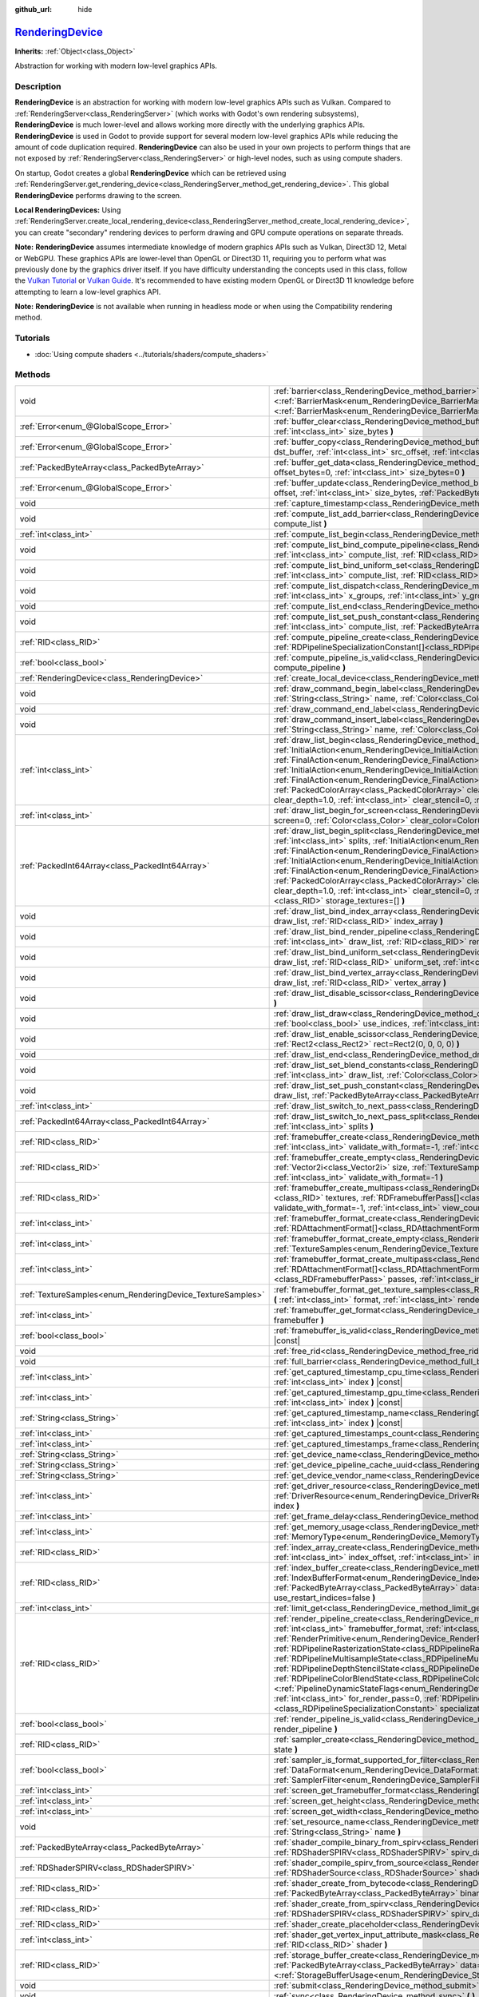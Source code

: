 :github_url: hide

.. DO NOT EDIT THIS FILE!!!
.. Generated automatically from Godot engine sources.
.. Generator: https://github.com/godotengine/godot/tree/master/doc/tools/make_rst.py.
.. XML source: https://github.com/godotengine/godot/tree/master/doc/classes/RenderingDevice.xml.

.. _class_RenderingDevice:

`RenderingDevice <https://github.com/godotengine/godot/blob/master/drivers/d3d12/rendering_device_driver_d3d12.h#L73>`_
=======================================================================================================================

**Inherits:** :ref:`Object<class_Object>`

Abstraction for working with modern low-level graphics APIs.

.. rst-class:: classref-introduction-group

Description
-----------

**RenderingDevice** is an abstraction for working with modern low-level graphics APIs such as Vulkan. Compared to :ref:`RenderingServer<class_RenderingServer>` (which works with Godot's own rendering subsystems), **RenderingDevice** is much lower-level and allows working more directly with the underlying graphics APIs. **RenderingDevice** is used in Godot to provide support for several modern low-level graphics APIs while reducing the amount of code duplication required. **RenderingDevice** can also be used in your own projects to perform things that are not exposed by :ref:`RenderingServer<class_RenderingServer>` or high-level nodes, such as using compute shaders.

On startup, Godot creates a global **RenderingDevice** which can be retrieved using :ref:`RenderingServer.get_rendering_device<class_RenderingServer_method_get_rendering_device>`. This global **RenderingDevice** performs drawing to the screen.

\ **Local RenderingDevices:** Using :ref:`RenderingServer.create_local_rendering_device<class_RenderingServer_method_create_local_rendering_device>`, you can create "secondary" rendering devices to perform drawing and GPU compute operations on separate threads.

\ **Note:** **RenderingDevice** assumes intermediate knowledge of modern graphics APIs such as Vulkan, Direct3D 12, Metal or WebGPU. These graphics APIs are lower-level than OpenGL or Direct3D 11, requiring you to perform what was previously done by the graphics driver itself. If you have difficulty understanding the concepts used in this class, follow the `Vulkan Tutorial <https://vulkan-tutorial.com/>`__ or `Vulkan Guide <https://vkguide.dev/>`__. It's recommended to have existing modern OpenGL or Direct3D 11 knowledge before attempting to learn a low-level graphics API.

\ **Note:** **RenderingDevice** is not available when running in headless mode or when using the Compatibility rendering method.

.. rst-class:: classref-introduction-group

Tutorials
---------

- :doc:`Using compute shaders <../tutorials/shaders/compute_shaders>`

.. rst-class:: classref-reftable-group

Methods
-------

.. table::
   :widths: auto

   +------------------------------------------------------------+--------------------------------------------------------------------------------------------------------------------------------------------------------------------------------------------------------------------------------------------------------------------------------------------------------------------------------------------------------------------------------------------------------------------------------------------------------------------------------------------------------------------------------------------------------------------------------------------------------------------------------------------------------------------------------------------------------------------------------------------------------------------------------------------------------------------------------------------------------------------------------------------------------------------------------+
   | void                                                       | :ref:`barrier<class_RenderingDevice_method_barrier>` **(** |bitfield|\<:ref:`BarrierMask<enum_RenderingDevice_BarrierMask>`\> from=32767, |bitfield|\<:ref:`BarrierMask<enum_RenderingDevice_BarrierMask>`\> to=32767 **)**                                                                                                                                                                                                                                                                                                                                                                                                                                                                                                                                                                                                                                                                                                    |
   +------------------------------------------------------------+--------------------------------------------------------------------------------------------------------------------------------------------------------------------------------------------------------------------------------------------------------------------------------------------------------------------------------------------------------------------------------------------------------------------------------------------------------------------------------------------------------------------------------------------------------------------------------------------------------------------------------------------------------------------------------------------------------------------------------------------------------------------------------------------------------------------------------------------------------------------------------------------------------------------------------+
   | :ref:`Error<enum_@GlobalScope_Error>`                      | :ref:`buffer_clear<class_RenderingDevice_method_buffer_clear>` **(** :ref:`RID<class_RID>` buffer, :ref:`int<class_int>` offset, :ref:`int<class_int>` size_bytes **)**                                                                                                                                                                                                                                                                                                                                                                                                                                                                                                                                                                                                                                                                                                                                                        |
   +------------------------------------------------------------+--------------------------------------------------------------------------------------------------------------------------------------------------------------------------------------------------------------------------------------------------------------------------------------------------------------------------------------------------------------------------------------------------------------------------------------------------------------------------------------------------------------------------------------------------------------------------------------------------------------------------------------------------------------------------------------------------------------------------------------------------------------------------------------------------------------------------------------------------------------------------------------------------------------------------------+
   | :ref:`Error<enum_@GlobalScope_Error>`                      | :ref:`buffer_copy<class_RenderingDevice_method_buffer_copy>` **(** :ref:`RID<class_RID>` src_buffer, :ref:`RID<class_RID>` dst_buffer, :ref:`int<class_int>` src_offset, :ref:`int<class_int>` dst_offset, :ref:`int<class_int>` size **)**                                                                                                                                                                                                                                                                                                                                                                                                                                                                                                                                                                                                                                                                                    |
   +------------------------------------------------------------+--------------------------------------------------------------------------------------------------------------------------------------------------------------------------------------------------------------------------------------------------------------------------------------------------------------------------------------------------------------------------------------------------------------------------------------------------------------------------------------------------------------------------------------------------------------------------------------------------------------------------------------------------------------------------------------------------------------------------------------------------------------------------------------------------------------------------------------------------------------------------------------------------------------------------------+
   | :ref:`PackedByteArray<class_PackedByteArray>`              | :ref:`buffer_get_data<class_RenderingDevice_method_buffer_get_data>` **(** :ref:`RID<class_RID>` buffer, :ref:`int<class_int>` offset_bytes=0, :ref:`int<class_int>` size_bytes=0 **)**                                                                                                                                                                                                                                                                                                                                                                                                                                                                                                                                                                                                                                                                                                                                        |
   +------------------------------------------------------------+--------------------------------------------------------------------------------------------------------------------------------------------------------------------------------------------------------------------------------------------------------------------------------------------------------------------------------------------------------------------------------------------------------------------------------------------------------------------------------------------------------------------------------------------------------------------------------------------------------------------------------------------------------------------------------------------------------------------------------------------------------------------------------------------------------------------------------------------------------------------------------------------------------------------------------+
   | :ref:`Error<enum_@GlobalScope_Error>`                      | :ref:`buffer_update<class_RenderingDevice_method_buffer_update>` **(** :ref:`RID<class_RID>` buffer, :ref:`int<class_int>` offset, :ref:`int<class_int>` size_bytes, :ref:`PackedByteArray<class_PackedByteArray>` data **)**                                                                                                                                                                                                                                                                                                                                                                                                                                                                                                                                                                                                                                                                                                  |
   +------------------------------------------------------------+--------------------------------------------------------------------------------------------------------------------------------------------------------------------------------------------------------------------------------------------------------------------------------------------------------------------------------------------------------------------------------------------------------------------------------------------------------------------------------------------------------------------------------------------------------------------------------------------------------------------------------------------------------------------------------------------------------------------------------------------------------------------------------------------------------------------------------------------------------------------------------------------------------------------------------+
   | void                                                       | :ref:`capture_timestamp<class_RenderingDevice_method_capture_timestamp>` **(** :ref:`String<class_String>` name **)**                                                                                                                                                                                                                                                                                                                                                                                                                                                                                                                                                                                                                                                                                                                                                                                                          |
   +------------------------------------------------------------+--------------------------------------------------------------------------------------------------------------------------------------------------------------------------------------------------------------------------------------------------------------------------------------------------------------------------------------------------------------------------------------------------------------------------------------------------------------------------------------------------------------------------------------------------------------------------------------------------------------------------------------------------------------------------------------------------------------------------------------------------------------------------------------------------------------------------------------------------------------------------------------------------------------------------------+
   | void                                                       | :ref:`compute_list_add_barrier<class_RenderingDevice_method_compute_list_add_barrier>` **(** :ref:`int<class_int>` compute_list **)**                                                                                                                                                                                                                                                                                                                                                                                                                                                                                                                                                                                                                                                                                                                                                                                          |
   +------------------------------------------------------------+--------------------------------------------------------------------------------------------------------------------------------------------------------------------------------------------------------------------------------------------------------------------------------------------------------------------------------------------------------------------------------------------------------------------------------------------------------------------------------------------------------------------------------------------------------------------------------------------------------------------------------------------------------------------------------------------------------------------------------------------------------------------------------------------------------------------------------------------------------------------------------------------------------------------------------+
   | :ref:`int<class_int>`                                      | :ref:`compute_list_begin<class_RenderingDevice_method_compute_list_begin>` **(** **)**                                                                                                                                                                                                                                                                                                                                                                                                                                                                                                                                                                                                                                                                                                                                                                                                                                         |
   +------------------------------------------------------------+--------------------------------------------------------------------------------------------------------------------------------------------------------------------------------------------------------------------------------------------------------------------------------------------------------------------------------------------------------------------------------------------------------------------------------------------------------------------------------------------------------------------------------------------------------------------------------------------------------------------------------------------------------------------------------------------------------------------------------------------------------------------------------------------------------------------------------------------------------------------------------------------------------------------------------+
   | void                                                       | :ref:`compute_list_bind_compute_pipeline<class_RenderingDevice_method_compute_list_bind_compute_pipeline>` **(** :ref:`int<class_int>` compute_list, :ref:`RID<class_RID>` compute_pipeline **)**                                                                                                                                                                                                                                                                                                                                                                                                                                                                                                                                                                                                                                                                                                                              |
   +------------------------------------------------------------+--------------------------------------------------------------------------------------------------------------------------------------------------------------------------------------------------------------------------------------------------------------------------------------------------------------------------------------------------------------------------------------------------------------------------------------------------------------------------------------------------------------------------------------------------------------------------------------------------------------------------------------------------------------------------------------------------------------------------------------------------------------------------------------------------------------------------------------------------------------------------------------------------------------------------------+
   | void                                                       | :ref:`compute_list_bind_uniform_set<class_RenderingDevice_method_compute_list_bind_uniform_set>` **(** :ref:`int<class_int>` compute_list, :ref:`RID<class_RID>` uniform_set, :ref:`int<class_int>` set_index **)**                                                                                                                                                                                                                                                                                                                                                                                                                                                                                                                                                                                                                                                                                                            |
   +------------------------------------------------------------+--------------------------------------------------------------------------------------------------------------------------------------------------------------------------------------------------------------------------------------------------------------------------------------------------------------------------------------------------------------------------------------------------------------------------------------------------------------------------------------------------------------------------------------------------------------------------------------------------------------------------------------------------------------------------------------------------------------------------------------------------------------------------------------------------------------------------------------------------------------------------------------------------------------------------------+
   | void                                                       | :ref:`compute_list_dispatch<class_RenderingDevice_method_compute_list_dispatch>` **(** :ref:`int<class_int>` compute_list, :ref:`int<class_int>` x_groups, :ref:`int<class_int>` y_groups, :ref:`int<class_int>` z_groups **)**                                                                                                                                                                                                                                                                                                                                                                                                                                                                                                                                                                                                                                                                                                |
   +------------------------------------------------------------+--------------------------------------------------------------------------------------------------------------------------------------------------------------------------------------------------------------------------------------------------------------------------------------------------------------------------------------------------------------------------------------------------------------------------------------------------------------------------------------------------------------------------------------------------------------------------------------------------------------------------------------------------------------------------------------------------------------------------------------------------------------------------------------------------------------------------------------------------------------------------------------------------------------------------------+
   | void                                                       | :ref:`compute_list_end<class_RenderingDevice_method_compute_list_end>` **(** **)**                                                                                                                                                                                                                                                                                                                                                                                                                                                                                                                                                                                                                                                                                                                                                                                                                                             |
   +------------------------------------------------------------+--------------------------------------------------------------------------------------------------------------------------------------------------------------------------------------------------------------------------------------------------------------------------------------------------------------------------------------------------------------------------------------------------------------------------------------------------------------------------------------------------------------------------------------------------------------------------------------------------------------------------------------------------------------------------------------------------------------------------------------------------------------------------------------------------------------------------------------------------------------------------------------------------------------------------------+
   | void                                                       | :ref:`compute_list_set_push_constant<class_RenderingDevice_method_compute_list_set_push_constant>` **(** :ref:`int<class_int>` compute_list, :ref:`PackedByteArray<class_PackedByteArray>` buffer, :ref:`int<class_int>` size_bytes **)**                                                                                                                                                                                                                                                                                                                                                                                                                                                                                                                                                                                                                                                                                      |
   +------------------------------------------------------------+--------------------------------------------------------------------------------------------------------------------------------------------------------------------------------------------------------------------------------------------------------------------------------------------------------------------------------------------------------------------------------------------------------------------------------------------------------------------------------------------------------------------------------------------------------------------------------------------------------------------------------------------------------------------------------------------------------------------------------------------------------------------------------------------------------------------------------------------------------------------------------------------------------------------------------+
   | :ref:`RID<class_RID>`                                      | :ref:`compute_pipeline_create<class_RenderingDevice_method_compute_pipeline_create>` **(** :ref:`RID<class_RID>` shader, :ref:`RDPipelineSpecializationConstant[]<class_RDPipelineSpecializationConstant>` specialization_constants=[] **)**                                                                                                                                                                                                                                                                                                                                                                                                                                                                                                                                                                                                                                                                                   |
   +------------------------------------------------------------+--------------------------------------------------------------------------------------------------------------------------------------------------------------------------------------------------------------------------------------------------------------------------------------------------------------------------------------------------------------------------------------------------------------------------------------------------------------------------------------------------------------------------------------------------------------------------------------------------------------------------------------------------------------------------------------------------------------------------------------------------------------------------------------------------------------------------------------------------------------------------------------------------------------------------------+
   | :ref:`bool<class_bool>`                                    | :ref:`compute_pipeline_is_valid<class_RenderingDevice_method_compute_pipeline_is_valid>` **(** :ref:`RID<class_RID>` compute_pipeline **)**                                                                                                                                                                                                                                                                                                                                                                                                                                                                                                                                                                                                                                                                                                                                                                                    |
   +------------------------------------------------------------+--------------------------------------------------------------------------------------------------------------------------------------------------------------------------------------------------------------------------------------------------------------------------------------------------------------------------------------------------------------------------------------------------------------------------------------------------------------------------------------------------------------------------------------------------------------------------------------------------------------------------------------------------------------------------------------------------------------------------------------------------------------------------------------------------------------------------------------------------------------------------------------------------------------------------------+
   | :ref:`RenderingDevice<class_RenderingDevice>`              | :ref:`create_local_device<class_RenderingDevice_method_create_local_device>` **(** **)**                                                                                                                                                                                                                                                                                                                                                                                                                                                                                                                                                                                                                                                                                                                                                                                                                                       |
   +------------------------------------------------------------+--------------------------------------------------------------------------------------------------------------------------------------------------------------------------------------------------------------------------------------------------------------------------------------------------------------------------------------------------------------------------------------------------------------------------------------------------------------------------------------------------------------------------------------------------------------------------------------------------------------------------------------------------------------------------------------------------------------------------------------------------------------------------------------------------------------------------------------------------------------------------------------------------------------------------------+
   | void                                                       | :ref:`draw_command_begin_label<class_RenderingDevice_method_draw_command_begin_label>` **(** :ref:`String<class_String>` name, :ref:`Color<class_Color>` color **)**                                                                                                                                                                                                                                                                                                                                                                                                                                                                                                                                                                                                                                                                                                                                                           |
   +------------------------------------------------------------+--------------------------------------------------------------------------------------------------------------------------------------------------------------------------------------------------------------------------------------------------------------------------------------------------------------------------------------------------------------------------------------------------------------------------------------------------------------------------------------------------------------------------------------------------------------------------------------------------------------------------------------------------------------------------------------------------------------------------------------------------------------------------------------------------------------------------------------------------------------------------------------------------------------------------------+
   | void                                                       | :ref:`draw_command_end_label<class_RenderingDevice_method_draw_command_end_label>` **(** **)**                                                                                                                                                                                                                                                                                                                                                                                                                                                                                                                                                                                                                                                                                                                                                                                                                                 |
   +------------------------------------------------------------+--------------------------------------------------------------------------------------------------------------------------------------------------------------------------------------------------------------------------------------------------------------------------------------------------------------------------------------------------------------------------------------------------------------------------------------------------------------------------------------------------------------------------------------------------------------------------------------------------------------------------------------------------------------------------------------------------------------------------------------------------------------------------------------------------------------------------------------------------------------------------------------------------------------------------------+
   | void                                                       | :ref:`draw_command_insert_label<class_RenderingDevice_method_draw_command_insert_label>` **(** :ref:`String<class_String>` name, :ref:`Color<class_Color>` color **)**                                                                                                                                                                                                                                                                                                                                                                                                                                                                                                                                                                                                                                                                                                                                                         |
   +------------------------------------------------------------+--------------------------------------------------------------------------------------------------------------------------------------------------------------------------------------------------------------------------------------------------------------------------------------------------------------------------------------------------------------------------------------------------------------------------------------------------------------------------------------------------------------------------------------------------------------------------------------------------------------------------------------------------------------------------------------------------------------------------------------------------------------------------------------------------------------------------------------------------------------------------------------------------------------------------------+
   | :ref:`int<class_int>`                                      | :ref:`draw_list_begin<class_RenderingDevice_method_draw_list_begin>` **(** :ref:`RID<class_RID>` framebuffer, :ref:`InitialAction<enum_RenderingDevice_InitialAction>` initial_color_action, :ref:`FinalAction<enum_RenderingDevice_FinalAction>` final_color_action, :ref:`InitialAction<enum_RenderingDevice_InitialAction>` initial_depth_action, :ref:`FinalAction<enum_RenderingDevice_FinalAction>` final_depth_action, :ref:`PackedColorArray<class_PackedColorArray>` clear_color_values=PackedColorArray(), :ref:`float<class_float>` clear_depth=1.0, :ref:`int<class_int>` clear_stencil=0, :ref:`Rect2<class_Rect2>` region=Rect2(0, 0, 0, 0) **)**                                                                                                                                                                                                                                                                |
   +------------------------------------------------------------+--------------------------------------------------------------------------------------------------------------------------------------------------------------------------------------------------------------------------------------------------------------------------------------------------------------------------------------------------------------------------------------------------------------------------------------------------------------------------------------------------------------------------------------------------------------------------------------------------------------------------------------------------------------------------------------------------------------------------------------------------------------------------------------------------------------------------------------------------------------------------------------------------------------------------------+
   | :ref:`int<class_int>`                                      | :ref:`draw_list_begin_for_screen<class_RenderingDevice_method_draw_list_begin_for_screen>` **(** :ref:`int<class_int>` screen=0, :ref:`Color<class_Color>` clear_color=Color(0, 0, 0, 1) **)**                                                                                                                                                                                                                                                                                                                                                                                                                                                                                                                                                                                                                                                                                                                                 |
   +------------------------------------------------------------+--------------------------------------------------------------------------------------------------------------------------------------------------------------------------------------------------------------------------------------------------------------------------------------------------------------------------------------------------------------------------------------------------------------------------------------------------------------------------------------------------------------------------------------------------------------------------------------------------------------------------------------------------------------------------------------------------------------------------------------------------------------------------------------------------------------------------------------------------------------------------------------------------------------------------------+
   | :ref:`PackedInt64Array<class_PackedInt64Array>`            | :ref:`draw_list_begin_split<class_RenderingDevice_method_draw_list_begin_split>` **(** :ref:`RID<class_RID>` framebuffer, :ref:`int<class_int>` splits, :ref:`InitialAction<enum_RenderingDevice_InitialAction>` initial_color_action, :ref:`FinalAction<enum_RenderingDevice_FinalAction>` final_color_action, :ref:`InitialAction<enum_RenderingDevice_InitialAction>` initial_depth_action, :ref:`FinalAction<enum_RenderingDevice_FinalAction>` final_depth_action, :ref:`PackedColorArray<class_PackedColorArray>` clear_color_values=PackedColorArray(), :ref:`float<class_float>` clear_depth=1.0, :ref:`int<class_int>` clear_stencil=0, :ref:`Rect2<class_Rect2>` region=Rect2(0, 0, 0, 0), :ref:`RID[]<class_RID>` storage_textures=[] **)**                                                                                                                                                                         |
   +------------------------------------------------------------+--------------------------------------------------------------------------------------------------------------------------------------------------------------------------------------------------------------------------------------------------------------------------------------------------------------------------------------------------------------------------------------------------------------------------------------------------------------------------------------------------------------------------------------------------------------------------------------------------------------------------------------------------------------------------------------------------------------------------------------------------------------------------------------------------------------------------------------------------------------------------------------------------------------------------------+
   | void                                                       | :ref:`draw_list_bind_index_array<class_RenderingDevice_method_draw_list_bind_index_array>` **(** :ref:`int<class_int>` draw_list, :ref:`RID<class_RID>` index_array **)**                                                                                                                                                                                                                                                                                                                                                                                                                                                                                                                                                                                                                                                                                                                                                      |
   +------------------------------------------------------------+--------------------------------------------------------------------------------------------------------------------------------------------------------------------------------------------------------------------------------------------------------------------------------------------------------------------------------------------------------------------------------------------------------------------------------------------------------------------------------------------------------------------------------------------------------------------------------------------------------------------------------------------------------------------------------------------------------------------------------------------------------------------------------------------------------------------------------------------------------------------------------------------------------------------------------+
   | void                                                       | :ref:`draw_list_bind_render_pipeline<class_RenderingDevice_method_draw_list_bind_render_pipeline>` **(** :ref:`int<class_int>` draw_list, :ref:`RID<class_RID>` render_pipeline **)**                                                                                                                                                                                                                                                                                                                                                                                                                                                                                                                                                                                                                                                                                                                                          |
   +------------------------------------------------------------+--------------------------------------------------------------------------------------------------------------------------------------------------------------------------------------------------------------------------------------------------------------------------------------------------------------------------------------------------------------------------------------------------------------------------------------------------------------------------------------------------------------------------------------------------------------------------------------------------------------------------------------------------------------------------------------------------------------------------------------------------------------------------------------------------------------------------------------------------------------------------------------------------------------------------------+
   | void                                                       | :ref:`draw_list_bind_uniform_set<class_RenderingDevice_method_draw_list_bind_uniform_set>` **(** :ref:`int<class_int>` draw_list, :ref:`RID<class_RID>` uniform_set, :ref:`int<class_int>` set_index **)**                                                                                                                                                                                                                                                                                                                                                                                                                                                                                                                                                                                                                                                                                                                     |
   +------------------------------------------------------------+--------------------------------------------------------------------------------------------------------------------------------------------------------------------------------------------------------------------------------------------------------------------------------------------------------------------------------------------------------------------------------------------------------------------------------------------------------------------------------------------------------------------------------------------------------------------------------------------------------------------------------------------------------------------------------------------------------------------------------------------------------------------------------------------------------------------------------------------------------------------------------------------------------------------------------+
   | void                                                       | :ref:`draw_list_bind_vertex_array<class_RenderingDevice_method_draw_list_bind_vertex_array>` **(** :ref:`int<class_int>` draw_list, :ref:`RID<class_RID>` vertex_array **)**                                                                                                                                                                                                                                                                                                                                                                                                                                                                                                                                                                                                                                                                                                                                                   |
   +------------------------------------------------------------+--------------------------------------------------------------------------------------------------------------------------------------------------------------------------------------------------------------------------------------------------------------------------------------------------------------------------------------------------------------------------------------------------------------------------------------------------------------------------------------------------------------------------------------------------------------------------------------------------------------------------------------------------------------------------------------------------------------------------------------------------------------------------------------------------------------------------------------------------------------------------------------------------------------------------------+
   | void                                                       | :ref:`draw_list_disable_scissor<class_RenderingDevice_method_draw_list_disable_scissor>` **(** :ref:`int<class_int>` draw_list **)**                                                                                                                                                                                                                                                                                                                                                                                                                                                                                                                                                                                                                                                                                                                                                                                           |
   +------------------------------------------------------------+--------------------------------------------------------------------------------------------------------------------------------------------------------------------------------------------------------------------------------------------------------------------------------------------------------------------------------------------------------------------------------------------------------------------------------------------------------------------------------------------------------------------------------------------------------------------------------------------------------------------------------------------------------------------------------------------------------------------------------------------------------------------------------------------------------------------------------------------------------------------------------------------------------------------------------+
   | void                                                       | :ref:`draw_list_draw<class_RenderingDevice_method_draw_list_draw>` **(** :ref:`int<class_int>` draw_list, :ref:`bool<class_bool>` use_indices, :ref:`int<class_int>` instances, :ref:`int<class_int>` procedural_vertex_count=0 **)**                                                                                                                                                                                                                                                                                                                                                                                                                                                                                                                                                                                                                                                                                          |
   +------------------------------------------------------------+--------------------------------------------------------------------------------------------------------------------------------------------------------------------------------------------------------------------------------------------------------------------------------------------------------------------------------------------------------------------------------------------------------------------------------------------------------------------------------------------------------------------------------------------------------------------------------------------------------------------------------------------------------------------------------------------------------------------------------------------------------------------------------------------------------------------------------------------------------------------------------------------------------------------------------+
   | void                                                       | :ref:`draw_list_enable_scissor<class_RenderingDevice_method_draw_list_enable_scissor>` **(** :ref:`int<class_int>` draw_list, :ref:`Rect2<class_Rect2>` rect=Rect2(0, 0, 0, 0) **)**                                                                                                                                                                                                                                                                                                                                                                                                                                                                                                                                                                                                                                                                                                                                           |
   +------------------------------------------------------------+--------------------------------------------------------------------------------------------------------------------------------------------------------------------------------------------------------------------------------------------------------------------------------------------------------------------------------------------------------------------------------------------------------------------------------------------------------------------------------------------------------------------------------------------------------------------------------------------------------------------------------------------------------------------------------------------------------------------------------------------------------------------------------------------------------------------------------------------------------------------------------------------------------------------------------+
   | void                                                       | :ref:`draw_list_end<class_RenderingDevice_method_draw_list_end>` **(** **)**                                                                                                                                                                                                                                                                                                                                                                                                                                                                                                                                                                                                                                                                                                                                                                                                                                                   |
   +------------------------------------------------------------+--------------------------------------------------------------------------------------------------------------------------------------------------------------------------------------------------------------------------------------------------------------------------------------------------------------------------------------------------------------------------------------------------------------------------------------------------------------------------------------------------------------------------------------------------------------------------------------------------------------------------------------------------------------------------------------------------------------------------------------------------------------------------------------------------------------------------------------------------------------------------------------------------------------------------------+
   | void                                                       | :ref:`draw_list_set_blend_constants<class_RenderingDevice_method_draw_list_set_blend_constants>` **(** :ref:`int<class_int>` draw_list, :ref:`Color<class_Color>` color **)**                                                                                                                                                                                                                                                                                                                                                                                                                                                                                                                                                                                                                                                                                                                                                  |
   +------------------------------------------------------------+--------------------------------------------------------------------------------------------------------------------------------------------------------------------------------------------------------------------------------------------------------------------------------------------------------------------------------------------------------------------------------------------------------------------------------------------------------------------------------------------------------------------------------------------------------------------------------------------------------------------------------------------------------------------------------------------------------------------------------------------------------------------------------------------------------------------------------------------------------------------------------------------------------------------------------+
   | void                                                       | :ref:`draw_list_set_push_constant<class_RenderingDevice_method_draw_list_set_push_constant>` **(** :ref:`int<class_int>` draw_list, :ref:`PackedByteArray<class_PackedByteArray>` buffer, :ref:`int<class_int>` size_bytes **)**                                                                                                                                                                                                                                                                                                                                                                                                                                                                                                                                                                                                                                                                                               |
   +------------------------------------------------------------+--------------------------------------------------------------------------------------------------------------------------------------------------------------------------------------------------------------------------------------------------------------------------------------------------------------------------------------------------------------------------------------------------------------------------------------------------------------------------------------------------------------------------------------------------------------------------------------------------------------------------------------------------------------------------------------------------------------------------------------------------------------------------------------------------------------------------------------------------------------------------------------------------------------------------------+
   | :ref:`int<class_int>`                                      | :ref:`draw_list_switch_to_next_pass<class_RenderingDevice_method_draw_list_switch_to_next_pass>` **(** **)**                                                                                                                                                                                                                                                                                                                                                                                                                                                                                                                                                                                                                                                                                                                                                                                                                   |
   +------------------------------------------------------------+--------------------------------------------------------------------------------------------------------------------------------------------------------------------------------------------------------------------------------------------------------------------------------------------------------------------------------------------------------------------------------------------------------------------------------------------------------------------------------------------------------------------------------------------------------------------------------------------------------------------------------------------------------------------------------------------------------------------------------------------------------------------------------------------------------------------------------------------------------------------------------------------------------------------------------+
   | :ref:`PackedInt64Array<class_PackedInt64Array>`            | :ref:`draw_list_switch_to_next_pass_split<class_RenderingDevice_method_draw_list_switch_to_next_pass_split>` **(** :ref:`int<class_int>` splits **)**                                                                                                                                                                                                                                                                                                                                                                                                                                                                                                                                                                                                                                                                                                                                                                          |
   +------------------------------------------------------------+--------------------------------------------------------------------------------------------------------------------------------------------------------------------------------------------------------------------------------------------------------------------------------------------------------------------------------------------------------------------------------------------------------------------------------------------------------------------------------------------------------------------------------------------------------------------------------------------------------------------------------------------------------------------------------------------------------------------------------------------------------------------------------------------------------------------------------------------------------------------------------------------------------------------------------+
   | :ref:`RID<class_RID>`                                      | :ref:`framebuffer_create<class_RenderingDevice_method_framebuffer_create>` **(** :ref:`RID[]<class_RID>` textures, :ref:`int<class_int>` validate_with_format=-1, :ref:`int<class_int>` view_count=1 **)**                                                                                                                                                                                                                                                                                                                                                                                                                                                                                                                                                                                                                                                                                                                     |
   +------------------------------------------------------------+--------------------------------------------------------------------------------------------------------------------------------------------------------------------------------------------------------------------------------------------------------------------------------------------------------------------------------------------------------------------------------------------------------------------------------------------------------------------------------------------------------------------------------------------------------------------------------------------------------------------------------------------------------------------------------------------------------------------------------------------------------------------------------------------------------------------------------------------------------------------------------------------------------------------------------+
   | :ref:`RID<class_RID>`                                      | :ref:`framebuffer_create_empty<class_RenderingDevice_method_framebuffer_create_empty>` **(** :ref:`Vector2i<class_Vector2i>` size, :ref:`TextureSamples<enum_RenderingDevice_TextureSamples>` samples=0, :ref:`int<class_int>` validate_with_format=-1 **)**                                                                                                                                                                                                                                                                                                                                                                                                                                                                                                                                                                                                                                                                   |
   +------------------------------------------------------------+--------------------------------------------------------------------------------------------------------------------------------------------------------------------------------------------------------------------------------------------------------------------------------------------------------------------------------------------------------------------------------------------------------------------------------------------------------------------------------------------------------------------------------------------------------------------------------------------------------------------------------------------------------------------------------------------------------------------------------------------------------------------------------------------------------------------------------------------------------------------------------------------------------------------------------+
   | :ref:`RID<class_RID>`                                      | :ref:`framebuffer_create_multipass<class_RenderingDevice_method_framebuffer_create_multipass>` **(** :ref:`RID[]<class_RID>` textures, :ref:`RDFramebufferPass[]<class_RDFramebufferPass>` passes, :ref:`int<class_int>` validate_with_format=-1, :ref:`int<class_int>` view_count=1 **)**                                                                                                                                                                                                                                                                                                                                                                                                                                                                                                                                                                                                                                     |
   +------------------------------------------------------------+--------------------------------------------------------------------------------------------------------------------------------------------------------------------------------------------------------------------------------------------------------------------------------------------------------------------------------------------------------------------------------------------------------------------------------------------------------------------------------------------------------------------------------------------------------------------------------------------------------------------------------------------------------------------------------------------------------------------------------------------------------------------------------------------------------------------------------------------------------------------------------------------------------------------------------+
   | :ref:`int<class_int>`                                      | :ref:`framebuffer_format_create<class_RenderingDevice_method_framebuffer_format_create>` **(** :ref:`RDAttachmentFormat[]<class_RDAttachmentFormat>` attachments, :ref:`int<class_int>` view_count=1 **)**                                                                                                                                                                                                                                                                                                                                                                                                                                                                                                                                                                                                                                                                                                                     |
   +------------------------------------------------------------+--------------------------------------------------------------------------------------------------------------------------------------------------------------------------------------------------------------------------------------------------------------------------------------------------------------------------------------------------------------------------------------------------------------------------------------------------------------------------------------------------------------------------------------------------------------------------------------------------------------------------------------------------------------------------------------------------------------------------------------------------------------------------------------------------------------------------------------------------------------------------------------------------------------------------------+
   | :ref:`int<class_int>`                                      | :ref:`framebuffer_format_create_empty<class_RenderingDevice_method_framebuffer_format_create_empty>` **(** :ref:`TextureSamples<enum_RenderingDevice_TextureSamples>` samples=0 **)**                                                                                                                                                                                                                                                                                                                                                                                                                                                                                                                                                                                                                                                                                                                                          |
   +------------------------------------------------------------+--------------------------------------------------------------------------------------------------------------------------------------------------------------------------------------------------------------------------------------------------------------------------------------------------------------------------------------------------------------------------------------------------------------------------------------------------------------------------------------------------------------------------------------------------------------------------------------------------------------------------------------------------------------------------------------------------------------------------------------------------------------------------------------------------------------------------------------------------------------------------------------------------------------------------------+
   | :ref:`int<class_int>`                                      | :ref:`framebuffer_format_create_multipass<class_RenderingDevice_method_framebuffer_format_create_multipass>` **(** :ref:`RDAttachmentFormat[]<class_RDAttachmentFormat>` attachments, :ref:`RDFramebufferPass[]<class_RDFramebufferPass>` passes, :ref:`int<class_int>` view_count=1 **)**                                                                                                                                                                                                                                                                                                                                                                                                                                                                                                                                                                                                                                     |
   +------------------------------------------------------------+--------------------------------------------------------------------------------------------------------------------------------------------------------------------------------------------------------------------------------------------------------------------------------------------------------------------------------------------------------------------------------------------------------------------------------------------------------------------------------------------------------------------------------------------------------------------------------------------------------------------------------------------------------------------------------------------------------------------------------------------------------------------------------------------------------------------------------------------------------------------------------------------------------------------------------+
   | :ref:`TextureSamples<enum_RenderingDevice_TextureSamples>` | :ref:`framebuffer_format_get_texture_samples<class_RenderingDevice_method_framebuffer_format_get_texture_samples>` **(** :ref:`int<class_int>` format, :ref:`int<class_int>` render_pass=0 **)**                                                                                                                                                                                                                                                                                                                                                                                                                                                                                                                                                                                                                                                                                                                               |
   +------------------------------------------------------------+--------------------------------------------------------------------------------------------------------------------------------------------------------------------------------------------------------------------------------------------------------------------------------------------------------------------------------------------------------------------------------------------------------------------------------------------------------------------------------------------------------------------------------------------------------------------------------------------------------------------------------------------------------------------------------------------------------------------------------------------------------------------------------------------------------------------------------------------------------------------------------------------------------------------------------+
   | :ref:`int<class_int>`                                      | :ref:`framebuffer_get_format<class_RenderingDevice_method_framebuffer_get_format>` **(** :ref:`RID<class_RID>` framebuffer **)**                                                                                                                                                                                                                                                                                                                                                                                                                                                                                                                                                                                                                                                                                                                                                                                               |
   +------------------------------------------------------------+--------------------------------------------------------------------------------------------------------------------------------------------------------------------------------------------------------------------------------------------------------------------------------------------------------------------------------------------------------------------------------------------------------------------------------------------------------------------------------------------------------------------------------------------------------------------------------------------------------------------------------------------------------------------------------------------------------------------------------------------------------------------------------------------------------------------------------------------------------------------------------------------------------------------------------+
   | :ref:`bool<class_bool>`                                    | :ref:`framebuffer_is_valid<class_RenderingDevice_method_framebuffer_is_valid>` **(** :ref:`RID<class_RID>` framebuffer **)** |const|                                                                                                                                                                                                                                                                                                                                                                                                                                                                                                                                                                                                                                                                                                                                                                                           |
   +------------------------------------------------------------+--------------------------------------------------------------------------------------------------------------------------------------------------------------------------------------------------------------------------------------------------------------------------------------------------------------------------------------------------------------------------------------------------------------------------------------------------------------------------------------------------------------------------------------------------------------------------------------------------------------------------------------------------------------------------------------------------------------------------------------------------------------------------------------------------------------------------------------------------------------------------------------------------------------------------------+
   | void                                                       | :ref:`free_rid<class_RenderingDevice_method_free_rid>` **(** :ref:`RID<class_RID>` rid **)**                                                                                                                                                                                                                                                                                                                                                                                                                                                                                                                                                                                                                                                                                                                                                                                                                                   |
   +------------------------------------------------------------+--------------------------------------------------------------------------------------------------------------------------------------------------------------------------------------------------------------------------------------------------------------------------------------------------------------------------------------------------------------------------------------------------------------------------------------------------------------------------------------------------------------------------------------------------------------------------------------------------------------------------------------------------------------------------------------------------------------------------------------------------------------------------------------------------------------------------------------------------------------------------------------------------------------------------------+
   | void                                                       | :ref:`full_barrier<class_RenderingDevice_method_full_barrier>` **(** **)**                                                                                                                                                                                                                                                                                                                                                                                                                                                                                                                                                                                                                                                                                                                                                                                                                                                     |
   +------------------------------------------------------------+--------------------------------------------------------------------------------------------------------------------------------------------------------------------------------------------------------------------------------------------------------------------------------------------------------------------------------------------------------------------------------------------------------------------------------------------------------------------------------------------------------------------------------------------------------------------------------------------------------------------------------------------------------------------------------------------------------------------------------------------------------------------------------------------------------------------------------------------------------------------------------------------------------------------------------+
   | :ref:`int<class_int>`                                      | :ref:`get_captured_timestamp_cpu_time<class_RenderingDevice_method_get_captured_timestamp_cpu_time>` **(** :ref:`int<class_int>` index **)** |const|                                                                                                                                                                                                                                                                                                                                                                                                                                                                                                                                                                                                                                                                                                                                                                           |
   +------------------------------------------------------------+--------------------------------------------------------------------------------------------------------------------------------------------------------------------------------------------------------------------------------------------------------------------------------------------------------------------------------------------------------------------------------------------------------------------------------------------------------------------------------------------------------------------------------------------------------------------------------------------------------------------------------------------------------------------------------------------------------------------------------------------------------------------------------------------------------------------------------------------------------------------------------------------------------------------------------+
   | :ref:`int<class_int>`                                      | :ref:`get_captured_timestamp_gpu_time<class_RenderingDevice_method_get_captured_timestamp_gpu_time>` **(** :ref:`int<class_int>` index **)** |const|                                                                                                                                                                                                                                                                                                                                                                                                                                                                                                                                                                                                                                                                                                                                                                           |
   +------------------------------------------------------------+--------------------------------------------------------------------------------------------------------------------------------------------------------------------------------------------------------------------------------------------------------------------------------------------------------------------------------------------------------------------------------------------------------------------------------------------------------------------------------------------------------------------------------------------------------------------------------------------------------------------------------------------------------------------------------------------------------------------------------------------------------------------------------------------------------------------------------------------------------------------------------------------------------------------------------+
   | :ref:`String<class_String>`                                | :ref:`get_captured_timestamp_name<class_RenderingDevice_method_get_captured_timestamp_name>` **(** :ref:`int<class_int>` index **)** |const|                                                                                                                                                                                                                                                                                                                                                                                                                                                                                                                                                                                                                                                                                                                                                                                   |
   +------------------------------------------------------------+--------------------------------------------------------------------------------------------------------------------------------------------------------------------------------------------------------------------------------------------------------------------------------------------------------------------------------------------------------------------------------------------------------------------------------------------------------------------------------------------------------------------------------------------------------------------------------------------------------------------------------------------------------------------------------------------------------------------------------------------------------------------------------------------------------------------------------------------------------------------------------------------------------------------------------+
   | :ref:`int<class_int>`                                      | :ref:`get_captured_timestamps_count<class_RenderingDevice_method_get_captured_timestamps_count>` **(** **)** |const|                                                                                                                                                                                                                                                                                                                                                                                                                                                                                                                                                                                                                                                                                                                                                                                                           |
   +------------------------------------------------------------+--------------------------------------------------------------------------------------------------------------------------------------------------------------------------------------------------------------------------------------------------------------------------------------------------------------------------------------------------------------------------------------------------------------------------------------------------------------------------------------------------------------------------------------------------------------------------------------------------------------------------------------------------------------------------------------------------------------------------------------------------------------------------------------------------------------------------------------------------------------------------------------------------------------------------------+
   | :ref:`int<class_int>`                                      | :ref:`get_captured_timestamps_frame<class_RenderingDevice_method_get_captured_timestamps_frame>` **(** **)** |const|                                                                                                                                                                                                                                                                                                                                                                                                                                                                                                                                                                                                                                                                                                                                                                                                           |
   +------------------------------------------------------------+--------------------------------------------------------------------------------------------------------------------------------------------------------------------------------------------------------------------------------------------------------------------------------------------------------------------------------------------------------------------------------------------------------------------------------------------------------------------------------------------------------------------------------------------------------------------------------------------------------------------------------------------------------------------------------------------------------------------------------------------------------------------------------------------------------------------------------------------------------------------------------------------------------------------------------+
   | :ref:`String<class_String>`                                | :ref:`get_device_name<class_RenderingDevice_method_get_device_name>` **(** **)** |const|                                                                                                                                                                                                                                                                                                                                                                                                                                                                                                                                                                                                                                                                                                                                                                                                                                       |
   +------------------------------------------------------------+--------------------------------------------------------------------------------------------------------------------------------------------------------------------------------------------------------------------------------------------------------------------------------------------------------------------------------------------------------------------------------------------------------------------------------------------------------------------------------------------------------------------------------------------------------------------------------------------------------------------------------------------------------------------------------------------------------------------------------------------------------------------------------------------------------------------------------------------------------------------------------------------------------------------------------+
   | :ref:`String<class_String>`                                | :ref:`get_device_pipeline_cache_uuid<class_RenderingDevice_method_get_device_pipeline_cache_uuid>` **(** **)** |const|                                                                                                                                                                                                                                                                                                                                                                                                                                                                                                                                                                                                                                                                                                                                                                                                         |
   +------------------------------------------------------------+--------------------------------------------------------------------------------------------------------------------------------------------------------------------------------------------------------------------------------------------------------------------------------------------------------------------------------------------------------------------------------------------------------------------------------------------------------------------------------------------------------------------------------------------------------------------------------------------------------------------------------------------------------------------------------------------------------------------------------------------------------------------------------------------------------------------------------------------------------------------------------------------------------------------------------+
   | :ref:`String<class_String>`                                | :ref:`get_device_vendor_name<class_RenderingDevice_method_get_device_vendor_name>` **(** **)** |const|                                                                                                                                                                                                                                                                                                                                                                                                                                                                                                                                                                                                                                                                                                                                                                                                                         |
   +------------------------------------------------------------+--------------------------------------------------------------------------------------------------------------------------------------------------------------------------------------------------------------------------------------------------------------------------------------------------------------------------------------------------------------------------------------------------------------------------------------------------------------------------------------------------------------------------------------------------------------------------------------------------------------------------------------------------------------------------------------------------------------------------------------------------------------------------------------------------------------------------------------------------------------------------------------------------------------------------------+
   | :ref:`int<class_int>`                                      | :ref:`get_driver_resource<class_RenderingDevice_method_get_driver_resource>` **(** :ref:`DriverResource<enum_RenderingDevice_DriverResource>` resource, :ref:`RID<class_RID>` rid, :ref:`int<class_int>` index **)**                                                                                                                                                                                                                                                                                                                                                                                                                                                                                                                                                                                                                                                                                                           |
   +------------------------------------------------------------+--------------------------------------------------------------------------------------------------------------------------------------------------------------------------------------------------------------------------------------------------------------------------------------------------------------------------------------------------------------------------------------------------------------------------------------------------------------------------------------------------------------------------------------------------------------------------------------------------------------------------------------------------------------------------------------------------------------------------------------------------------------------------------------------------------------------------------------------------------------------------------------------------------------------------------+
   | :ref:`int<class_int>`                                      | :ref:`get_frame_delay<class_RenderingDevice_method_get_frame_delay>` **(** **)** |const|                                                                                                                                                                                                                                                                                                                                                                                                                                                                                                                                                                                                                                                                                                                                                                                                                                       |
   +------------------------------------------------------------+--------------------------------------------------------------------------------------------------------------------------------------------------------------------------------------------------------------------------------------------------------------------------------------------------------------------------------------------------------------------------------------------------------------------------------------------------------------------------------------------------------------------------------------------------------------------------------------------------------------------------------------------------------------------------------------------------------------------------------------------------------------------------------------------------------------------------------------------------------------------------------------------------------------------------------+
   | :ref:`int<class_int>`                                      | :ref:`get_memory_usage<class_RenderingDevice_method_get_memory_usage>` **(** :ref:`MemoryType<enum_RenderingDevice_MemoryType>` type **)** |const|                                                                                                                                                                                                                                                                                                                                                                                                                                                                                                                                                                                                                                                                                                                                                                             |
   +------------------------------------------------------------+--------------------------------------------------------------------------------------------------------------------------------------------------------------------------------------------------------------------------------------------------------------------------------------------------------------------------------------------------------------------------------------------------------------------------------------------------------------------------------------------------------------------------------------------------------------------------------------------------------------------------------------------------------------------------------------------------------------------------------------------------------------------------------------------------------------------------------------------------------------------------------------------------------------------------------+
   | :ref:`RID<class_RID>`                                      | :ref:`index_array_create<class_RenderingDevice_method_index_array_create>` **(** :ref:`RID<class_RID>` index_buffer, :ref:`int<class_int>` index_offset, :ref:`int<class_int>` index_count **)**                                                                                                                                                                                                                                                                                                                                                                                                                                                                                                                                                                                                                                                                                                                               |
   +------------------------------------------------------------+--------------------------------------------------------------------------------------------------------------------------------------------------------------------------------------------------------------------------------------------------------------------------------------------------------------------------------------------------------------------------------------------------------------------------------------------------------------------------------------------------------------------------------------------------------------------------------------------------------------------------------------------------------------------------------------------------------------------------------------------------------------------------------------------------------------------------------------------------------------------------------------------------------------------------------+
   | :ref:`RID<class_RID>`                                      | :ref:`index_buffer_create<class_RenderingDevice_method_index_buffer_create>` **(** :ref:`int<class_int>` size_indices, :ref:`IndexBufferFormat<enum_RenderingDevice_IndexBufferFormat>` format, :ref:`PackedByteArray<class_PackedByteArray>` data=PackedByteArray(), :ref:`bool<class_bool>` use_restart_indices=false **)**                                                                                                                                                                                                                                                                                                                                                                                                                                                                                                                                                                                                  |
   +------------------------------------------------------------+--------------------------------------------------------------------------------------------------------------------------------------------------------------------------------------------------------------------------------------------------------------------------------------------------------------------------------------------------------------------------------------------------------------------------------------------------------------------------------------------------------------------------------------------------------------------------------------------------------------------------------------------------------------------------------------------------------------------------------------------------------------------------------------------------------------------------------------------------------------------------------------------------------------------------------+
   | :ref:`int<class_int>`                                      | :ref:`limit_get<class_RenderingDevice_method_limit_get>` **(** :ref:`Limit<enum_RenderingDevice_Limit>` limit **)** |const|                                                                                                                                                                                                                                                                                                                                                                                                                                                                                                                                                                                                                                                                                                                                                                                                    |
   +------------------------------------------------------------+--------------------------------------------------------------------------------------------------------------------------------------------------------------------------------------------------------------------------------------------------------------------------------------------------------------------------------------------------------------------------------------------------------------------------------------------------------------------------------------------------------------------------------------------------------------------------------------------------------------------------------------------------------------------------------------------------------------------------------------------------------------------------------------------------------------------------------------------------------------------------------------------------------------------------------+
   | :ref:`RID<class_RID>`                                      | :ref:`render_pipeline_create<class_RenderingDevice_method_render_pipeline_create>` **(** :ref:`RID<class_RID>` shader, :ref:`int<class_int>` framebuffer_format, :ref:`int<class_int>` vertex_format, :ref:`RenderPrimitive<enum_RenderingDevice_RenderPrimitive>` primitive, :ref:`RDPipelineRasterizationState<class_RDPipelineRasterizationState>` rasterization_state, :ref:`RDPipelineMultisampleState<class_RDPipelineMultisampleState>` multisample_state, :ref:`RDPipelineDepthStencilState<class_RDPipelineDepthStencilState>` stencil_state, :ref:`RDPipelineColorBlendState<class_RDPipelineColorBlendState>` color_blend_state, |bitfield|\<:ref:`PipelineDynamicStateFlags<enum_RenderingDevice_PipelineDynamicStateFlags>`\> dynamic_state_flags=0, :ref:`int<class_int>` for_render_pass=0, :ref:`RDPipelineSpecializationConstant[]<class_RDPipelineSpecializationConstant>` specialization_constants=[] **)** |
   +------------------------------------------------------------+--------------------------------------------------------------------------------------------------------------------------------------------------------------------------------------------------------------------------------------------------------------------------------------------------------------------------------------------------------------------------------------------------------------------------------------------------------------------------------------------------------------------------------------------------------------------------------------------------------------------------------------------------------------------------------------------------------------------------------------------------------------------------------------------------------------------------------------------------------------------------------------------------------------------------------+
   | :ref:`bool<class_bool>`                                    | :ref:`render_pipeline_is_valid<class_RenderingDevice_method_render_pipeline_is_valid>` **(** :ref:`RID<class_RID>` render_pipeline **)**                                                                                                                                                                                                                                                                                                                                                                                                                                                                                                                                                                                                                                                                                                                                                                                       |
   +------------------------------------------------------------+--------------------------------------------------------------------------------------------------------------------------------------------------------------------------------------------------------------------------------------------------------------------------------------------------------------------------------------------------------------------------------------------------------------------------------------------------------------------------------------------------------------------------------------------------------------------------------------------------------------------------------------------------------------------------------------------------------------------------------------------------------------------------------------------------------------------------------------------------------------------------------------------------------------------------------+
   | :ref:`RID<class_RID>`                                      | :ref:`sampler_create<class_RenderingDevice_method_sampler_create>` **(** :ref:`RDSamplerState<class_RDSamplerState>` state **)**                                                                                                                                                                                                                                                                                                                                                                                                                                                                                                                                                                                                                                                                                                                                                                                               |
   +------------------------------------------------------------+--------------------------------------------------------------------------------------------------------------------------------------------------------------------------------------------------------------------------------------------------------------------------------------------------------------------------------------------------------------------------------------------------------------------------------------------------------------------------------------------------------------------------------------------------------------------------------------------------------------------------------------------------------------------------------------------------------------------------------------------------------------------------------------------------------------------------------------------------------------------------------------------------------------------------------+
   | :ref:`bool<class_bool>`                                    | :ref:`sampler_is_format_supported_for_filter<class_RenderingDevice_method_sampler_is_format_supported_for_filter>` **(** :ref:`DataFormat<enum_RenderingDevice_DataFormat>` format, :ref:`SamplerFilter<enum_RenderingDevice_SamplerFilter>` sampler_filter **)** |const|                                                                                                                                                                                                                                                                                                                                                                                                                                                                                                                                                                                                                                                      |
   +------------------------------------------------------------+--------------------------------------------------------------------------------------------------------------------------------------------------------------------------------------------------------------------------------------------------------------------------------------------------------------------------------------------------------------------------------------------------------------------------------------------------------------------------------------------------------------------------------------------------------------------------------------------------------------------------------------------------------------------------------------------------------------------------------------------------------------------------------------------------------------------------------------------------------------------------------------------------------------------------------+
   | :ref:`int<class_int>`                                      | :ref:`screen_get_framebuffer_format<class_RenderingDevice_method_screen_get_framebuffer_format>` **(** **)** |const|                                                                                                                                                                                                                                                                                                                                                                                                                                                                                                                                                                                                                                                                                                                                                                                                           |
   +------------------------------------------------------------+--------------------------------------------------------------------------------------------------------------------------------------------------------------------------------------------------------------------------------------------------------------------------------------------------------------------------------------------------------------------------------------------------------------------------------------------------------------------------------------------------------------------------------------------------------------------------------------------------------------------------------------------------------------------------------------------------------------------------------------------------------------------------------------------------------------------------------------------------------------------------------------------------------------------------------+
   | :ref:`int<class_int>`                                      | :ref:`screen_get_height<class_RenderingDevice_method_screen_get_height>` **(** :ref:`int<class_int>` screen=0 **)** |const|                                                                                                                                                                                                                                                                                                                                                                                                                                                                                                                                                                                                                                                                                                                                                                                                    |
   +------------------------------------------------------------+--------------------------------------------------------------------------------------------------------------------------------------------------------------------------------------------------------------------------------------------------------------------------------------------------------------------------------------------------------------------------------------------------------------------------------------------------------------------------------------------------------------------------------------------------------------------------------------------------------------------------------------------------------------------------------------------------------------------------------------------------------------------------------------------------------------------------------------------------------------------------------------------------------------------------------+
   | :ref:`int<class_int>`                                      | :ref:`screen_get_width<class_RenderingDevice_method_screen_get_width>` **(** :ref:`int<class_int>` screen=0 **)** |const|                                                                                                                                                                                                                                                                                                                                                                                                                                                                                                                                                                                                                                                                                                                                                                                                      |
   +------------------------------------------------------------+--------------------------------------------------------------------------------------------------------------------------------------------------------------------------------------------------------------------------------------------------------------------------------------------------------------------------------------------------------------------------------------------------------------------------------------------------------------------------------------------------------------------------------------------------------------------------------------------------------------------------------------------------------------------------------------------------------------------------------------------------------------------------------------------------------------------------------------------------------------------------------------------------------------------------------+
   | void                                                       | :ref:`set_resource_name<class_RenderingDevice_method_set_resource_name>` **(** :ref:`RID<class_RID>` id, :ref:`String<class_String>` name **)**                                                                                                                                                                                                                                                                                                                                                                                                                                                                                                                                                                                                                                                                                                                                                                                |
   +------------------------------------------------------------+--------------------------------------------------------------------------------------------------------------------------------------------------------------------------------------------------------------------------------------------------------------------------------------------------------------------------------------------------------------------------------------------------------------------------------------------------------------------------------------------------------------------------------------------------------------------------------------------------------------------------------------------------------------------------------------------------------------------------------------------------------------------------------------------------------------------------------------------------------------------------------------------------------------------------------+
   | :ref:`PackedByteArray<class_PackedByteArray>`              | :ref:`shader_compile_binary_from_spirv<class_RenderingDevice_method_shader_compile_binary_from_spirv>` **(** :ref:`RDShaderSPIRV<class_RDShaderSPIRV>` spirv_data, :ref:`String<class_String>` name="" **)**                                                                                                                                                                                                                                                                                                                                                                                                                                                                                                                                                                                                                                                                                                                   |
   +------------------------------------------------------------+--------------------------------------------------------------------------------------------------------------------------------------------------------------------------------------------------------------------------------------------------------------------------------------------------------------------------------------------------------------------------------------------------------------------------------------------------------------------------------------------------------------------------------------------------------------------------------------------------------------------------------------------------------------------------------------------------------------------------------------------------------------------------------------------------------------------------------------------------------------------------------------------------------------------------------+
   | :ref:`RDShaderSPIRV<class_RDShaderSPIRV>`                  | :ref:`shader_compile_spirv_from_source<class_RenderingDevice_method_shader_compile_spirv_from_source>` **(** :ref:`RDShaderSource<class_RDShaderSource>` shader_source, :ref:`bool<class_bool>` allow_cache=true **)**                                                                                                                                                                                                                                                                                                                                                                                                                                                                                                                                                                                                                                                                                                         |
   +------------------------------------------------------------+--------------------------------------------------------------------------------------------------------------------------------------------------------------------------------------------------------------------------------------------------------------------------------------------------------------------------------------------------------------------------------------------------------------------------------------------------------------------------------------------------------------------------------------------------------------------------------------------------------------------------------------------------------------------------------------------------------------------------------------------------------------------------------------------------------------------------------------------------------------------------------------------------------------------------------+
   | :ref:`RID<class_RID>`                                      | :ref:`shader_create_from_bytecode<class_RenderingDevice_method_shader_create_from_bytecode>` **(** :ref:`PackedByteArray<class_PackedByteArray>` binary_data, :ref:`RID<class_RID>` placeholder_rid=RID() **)**                                                                                                                                                                                                                                                                                                                                                                                                                                                                                                                                                                                                                                                                                                                |
   +------------------------------------------------------------+--------------------------------------------------------------------------------------------------------------------------------------------------------------------------------------------------------------------------------------------------------------------------------------------------------------------------------------------------------------------------------------------------------------------------------------------------------------------------------------------------------------------------------------------------------------------------------------------------------------------------------------------------------------------------------------------------------------------------------------------------------------------------------------------------------------------------------------------------------------------------------------------------------------------------------+
   | :ref:`RID<class_RID>`                                      | :ref:`shader_create_from_spirv<class_RenderingDevice_method_shader_create_from_spirv>` **(** :ref:`RDShaderSPIRV<class_RDShaderSPIRV>` spirv_data, :ref:`String<class_String>` name="" **)**                                                                                                                                                                                                                                                                                                                                                                                                                                                                                                                                                                                                                                                                                                                                   |
   +------------------------------------------------------------+--------------------------------------------------------------------------------------------------------------------------------------------------------------------------------------------------------------------------------------------------------------------------------------------------------------------------------------------------------------------------------------------------------------------------------------------------------------------------------------------------------------------------------------------------------------------------------------------------------------------------------------------------------------------------------------------------------------------------------------------------------------------------------------------------------------------------------------------------------------------------------------------------------------------------------+
   | :ref:`RID<class_RID>`                                      | :ref:`shader_create_placeholder<class_RenderingDevice_method_shader_create_placeholder>` **(** **)**                                                                                                                                                                                                                                                                                                                                                                                                                                                                                                                                                                                                                                                                                                                                                                                                                           |
   +------------------------------------------------------------+--------------------------------------------------------------------------------------------------------------------------------------------------------------------------------------------------------------------------------------------------------------------------------------------------------------------------------------------------------------------------------------------------------------------------------------------------------------------------------------------------------------------------------------------------------------------------------------------------------------------------------------------------------------------------------------------------------------------------------------------------------------------------------------------------------------------------------------------------------------------------------------------------------------------------------+
   | :ref:`int<class_int>`                                      | :ref:`shader_get_vertex_input_attribute_mask<class_RenderingDevice_method_shader_get_vertex_input_attribute_mask>` **(** :ref:`RID<class_RID>` shader **)**                                                                                                                                                                                                                                                                                                                                                                                                                                                                                                                                                                                                                                                                                                                                                                    |
   +------------------------------------------------------------+--------------------------------------------------------------------------------------------------------------------------------------------------------------------------------------------------------------------------------------------------------------------------------------------------------------------------------------------------------------------------------------------------------------------------------------------------------------------------------------------------------------------------------------------------------------------------------------------------------------------------------------------------------------------------------------------------------------------------------------------------------------------------------------------------------------------------------------------------------------------------------------------------------------------------------+
   | :ref:`RID<class_RID>`                                      | :ref:`storage_buffer_create<class_RenderingDevice_method_storage_buffer_create>` **(** :ref:`int<class_int>` size_bytes, :ref:`PackedByteArray<class_PackedByteArray>` data=PackedByteArray(), |bitfield|\<:ref:`StorageBufferUsage<enum_RenderingDevice_StorageBufferUsage>`\> usage=0 **)**                                                                                                                                                                                                                                                                                                                                                                                                                                                                                                                                                                                                                                  |
   +------------------------------------------------------------+--------------------------------------------------------------------------------------------------------------------------------------------------------------------------------------------------------------------------------------------------------------------------------------------------------------------------------------------------------------------------------------------------------------------------------------------------------------------------------------------------------------------------------------------------------------------------------------------------------------------------------------------------------------------------------------------------------------------------------------------------------------------------------------------------------------------------------------------------------------------------------------------------------------------------------+
   | void                                                       | :ref:`submit<class_RenderingDevice_method_submit>` **(** **)**                                                                                                                                                                                                                                                                                                                                                                                                                                                                                                                                                                                                                                                                                                                                                                                                                                                                 |
   +------------------------------------------------------------+--------------------------------------------------------------------------------------------------------------------------------------------------------------------------------------------------------------------------------------------------------------------------------------------------------------------------------------------------------------------------------------------------------------------------------------------------------------------------------------------------------------------------------------------------------------------------------------------------------------------------------------------------------------------------------------------------------------------------------------------------------------------------------------------------------------------------------------------------------------------------------------------------------------------------------+
   | void                                                       | :ref:`sync<class_RenderingDevice_method_sync>` **(** **)**                                                                                                                                                                                                                                                                                                                                                                                                                                                                                                                                                                                                                                                                                                                                                                                                                                                                     |
   +------------------------------------------------------------+--------------------------------------------------------------------------------------------------------------------------------------------------------------------------------------------------------------------------------------------------------------------------------------------------------------------------------------------------------------------------------------------------------------------------------------------------------------------------------------------------------------------------------------------------------------------------------------------------------------------------------------------------------------------------------------------------------------------------------------------------------------------------------------------------------------------------------------------------------------------------------------------------------------------------------+
   | :ref:`RID<class_RID>`                                      | :ref:`texture_buffer_create<class_RenderingDevice_method_texture_buffer_create>` **(** :ref:`int<class_int>` size_bytes, :ref:`DataFormat<enum_RenderingDevice_DataFormat>` format, :ref:`PackedByteArray<class_PackedByteArray>` data=PackedByteArray() **)**                                                                                                                                                                                                                                                                                                                                                                                                                                                                                                                                                                                                                                                                 |
   +------------------------------------------------------------+--------------------------------------------------------------------------------------------------------------------------------------------------------------------------------------------------------------------------------------------------------------------------------------------------------------------------------------------------------------------------------------------------------------------------------------------------------------------------------------------------------------------------------------------------------------------------------------------------------------------------------------------------------------------------------------------------------------------------------------------------------------------------------------------------------------------------------------------------------------------------------------------------------------------------------+
   | :ref:`Error<enum_@GlobalScope_Error>`                      | :ref:`texture_clear<class_RenderingDevice_method_texture_clear>` **(** :ref:`RID<class_RID>` texture, :ref:`Color<class_Color>` color, :ref:`int<class_int>` base_mipmap, :ref:`int<class_int>` mipmap_count, :ref:`int<class_int>` base_layer, :ref:`int<class_int>` layer_count **)**                                                                                                                                                                                                                                                                                                                                                                                                                                                                                                                                                                                                                                        |
   +------------------------------------------------------------+--------------------------------------------------------------------------------------------------------------------------------------------------------------------------------------------------------------------------------------------------------------------------------------------------------------------------------------------------------------------------------------------------------------------------------------------------------------------------------------------------------------------------------------------------------------------------------------------------------------------------------------------------------------------------------------------------------------------------------------------------------------------------------------------------------------------------------------------------------------------------------------------------------------------------------+
   | :ref:`Error<enum_@GlobalScope_Error>`                      | :ref:`texture_copy<class_RenderingDevice_method_texture_copy>` **(** :ref:`RID<class_RID>` from_texture, :ref:`RID<class_RID>` to_texture, :ref:`Vector3<class_Vector3>` from_pos, :ref:`Vector3<class_Vector3>` to_pos, :ref:`Vector3<class_Vector3>` size, :ref:`int<class_int>` src_mipmap, :ref:`int<class_int>` dst_mipmap, :ref:`int<class_int>` src_layer, :ref:`int<class_int>` dst_layer **)**                                                                                                                                                                                                                                                                                                                                                                                                                                                                                                                        |
   +------------------------------------------------------------+--------------------------------------------------------------------------------------------------------------------------------------------------------------------------------------------------------------------------------------------------------------------------------------------------------------------------------------------------------------------------------------------------------------------------------------------------------------------------------------------------------------------------------------------------------------------------------------------------------------------------------------------------------------------------------------------------------------------------------------------------------------------------------------------------------------------------------------------------------------------------------------------------------------------------------+
   | :ref:`RID<class_RID>`                                      | :ref:`texture_create<class_RenderingDevice_method_texture_create>` **(** :ref:`RDTextureFormat<class_RDTextureFormat>` format, :ref:`RDTextureView<class_RDTextureView>` view, :ref:`PackedByteArray[]<class_PackedByteArray>` data=[] **)**                                                                                                                                                                                                                                                                                                                                                                                                                                                                                                                                                                                                                                                                                   |
   +------------------------------------------------------------+--------------------------------------------------------------------------------------------------------------------------------------------------------------------------------------------------------------------------------------------------------------------------------------------------------------------------------------------------------------------------------------------------------------------------------------------------------------------------------------------------------------------------------------------------------------------------------------------------------------------------------------------------------------------------------------------------------------------------------------------------------------------------------------------------------------------------------------------------------------------------------------------------------------------------------+
   | :ref:`RID<class_RID>`                                      | :ref:`texture_create_from_extension<class_RenderingDevice_method_texture_create_from_extension>` **(** :ref:`TextureType<enum_RenderingDevice_TextureType>` type, :ref:`DataFormat<enum_RenderingDevice_DataFormat>` format, :ref:`TextureSamples<enum_RenderingDevice_TextureSamples>` samples, |bitfield|\<:ref:`TextureUsageBits<enum_RenderingDevice_TextureUsageBits>`\> usage_flags, :ref:`int<class_int>` image, :ref:`int<class_int>` width, :ref:`int<class_int>` height, :ref:`int<class_int>` depth, :ref:`int<class_int>` layers **)**                                                                                                                                                                                                                                                                                                                                                                             |
   +------------------------------------------------------------+--------------------------------------------------------------------------------------------------------------------------------------------------------------------------------------------------------------------------------------------------------------------------------------------------------------------------------------------------------------------------------------------------------------------------------------------------------------------------------------------------------------------------------------------------------------------------------------------------------------------------------------------------------------------------------------------------------------------------------------------------------------------------------------------------------------------------------------------------------------------------------------------------------------------------------+
   | :ref:`RID<class_RID>`                                      | :ref:`texture_create_shared<class_RenderingDevice_method_texture_create_shared>` **(** :ref:`RDTextureView<class_RDTextureView>` view, :ref:`RID<class_RID>` with_texture **)**                                                                                                                                                                                                                                                                                                                                                                                                                                                                                                                                                                                                                                                                                                                                                |
   +------------------------------------------------------------+--------------------------------------------------------------------------------------------------------------------------------------------------------------------------------------------------------------------------------------------------------------------------------------------------------------------------------------------------------------------------------------------------------------------------------------------------------------------------------------------------------------------------------------------------------------------------------------------------------------------------------------------------------------------------------------------------------------------------------------------------------------------------------------------------------------------------------------------------------------------------------------------------------------------------------+
   | :ref:`RID<class_RID>`                                      | :ref:`texture_create_shared_from_slice<class_RenderingDevice_method_texture_create_shared_from_slice>` **(** :ref:`RDTextureView<class_RDTextureView>` view, :ref:`RID<class_RID>` with_texture, :ref:`int<class_int>` layer, :ref:`int<class_int>` mipmap, :ref:`int<class_int>` mipmaps=1, :ref:`TextureSliceType<enum_RenderingDevice_TextureSliceType>` slice_type=0 **)**                                                                                                                                                                                                                                                                                                                                                                                                                                                                                                                                                 |
   +------------------------------------------------------------+--------------------------------------------------------------------------------------------------------------------------------------------------------------------------------------------------------------------------------------------------------------------------------------------------------------------------------------------------------------------------------------------------------------------------------------------------------------------------------------------------------------------------------------------------------------------------------------------------------------------------------------------------------------------------------------------------------------------------------------------------------------------------------------------------------------------------------------------------------------------------------------------------------------------------------+
   | :ref:`PackedByteArray<class_PackedByteArray>`              | :ref:`texture_get_data<class_RenderingDevice_method_texture_get_data>` **(** :ref:`RID<class_RID>` texture, :ref:`int<class_int>` layer **)**                                                                                                                                                                                                                                                                                                                                                                                                                                                                                                                                                                                                                                                                                                                                                                                  |
   +------------------------------------------------------------+--------------------------------------------------------------------------------------------------------------------------------------------------------------------------------------------------------------------------------------------------------------------------------------------------------------------------------------------------------------------------------------------------------------------------------------------------------------------------------------------------------------------------------------------------------------------------------------------------------------------------------------------------------------------------------------------------------------------------------------------------------------------------------------------------------------------------------------------------------------------------------------------------------------------------------+
   | :ref:`RDTextureFormat<class_RDTextureFormat>`              | :ref:`texture_get_format<class_RenderingDevice_method_texture_get_format>` **(** :ref:`RID<class_RID>` texture **)**                                                                                                                                                                                                                                                                                                                                                                                                                                                                                                                                                                                                                                                                                                                                                                                                           |
   +------------------------------------------------------------+--------------------------------------------------------------------------------------------------------------------------------------------------------------------------------------------------------------------------------------------------------------------------------------------------------------------------------------------------------------------------------------------------------------------------------------------------------------------------------------------------------------------------------------------------------------------------------------------------------------------------------------------------------------------------------------------------------------------------------------------------------------------------------------------------------------------------------------------------------------------------------------------------------------------------------+
   | :ref:`int<class_int>`                                      | :ref:`texture_get_native_handle<class_RenderingDevice_method_texture_get_native_handle>` **(** :ref:`RID<class_RID>` texture **)**                                                                                                                                                                                                                                                                                                                                                                                                                                                                                                                                                                                                                                                                                                                                                                                             |
   +------------------------------------------------------------+--------------------------------------------------------------------------------------------------------------------------------------------------------------------------------------------------------------------------------------------------------------------------------------------------------------------------------------------------------------------------------------------------------------------------------------------------------------------------------------------------------------------------------------------------------------------------------------------------------------------------------------------------------------------------------------------------------------------------------------------------------------------------------------------------------------------------------------------------------------------------------------------------------------------------------+
   | :ref:`bool<class_bool>`                                    | :ref:`texture_is_format_supported_for_usage<class_RenderingDevice_method_texture_is_format_supported_for_usage>` **(** :ref:`DataFormat<enum_RenderingDevice_DataFormat>` format, |bitfield|\<:ref:`TextureUsageBits<enum_RenderingDevice_TextureUsageBits>`\> usage_flags **)** |const|                                                                                                                                                                                                                                                                                                                                                                                                                                                                                                                                                                                                                                       |
   +------------------------------------------------------------+--------------------------------------------------------------------------------------------------------------------------------------------------------------------------------------------------------------------------------------------------------------------------------------------------------------------------------------------------------------------------------------------------------------------------------------------------------------------------------------------------------------------------------------------------------------------------------------------------------------------------------------------------------------------------------------------------------------------------------------------------------------------------------------------------------------------------------------------------------------------------------------------------------------------------------+
   | :ref:`bool<class_bool>`                                    | :ref:`texture_is_shared<class_RenderingDevice_method_texture_is_shared>` **(** :ref:`RID<class_RID>` texture **)**                                                                                                                                                                                                                                                                                                                                                                                                                                                                                                                                                                                                                                                                                                                                                                                                             |
   +------------------------------------------------------------+--------------------------------------------------------------------------------------------------------------------------------------------------------------------------------------------------------------------------------------------------------------------------------------------------------------------------------------------------------------------------------------------------------------------------------------------------------------------------------------------------------------------------------------------------------------------------------------------------------------------------------------------------------------------------------------------------------------------------------------------------------------------------------------------------------------------------------------------------------------------------------------------------------------------------------+
   | :ref:`bool<class_bool>`                                    | :ref:`texture_is_valid<class_RenderingDevice_method_texture_is_valid>` **(** :ref:`RID<class_RID>` texture **)**                                                                                                                                                                                                                                                                                                                                                                                                                                                                                                                                                                                                                                                                                                                                                                                                               |
   +------------------------------------------------------------+--------------------------------------------------------------------------------------------------------------------------------------------------------------------------------------------------------------------------------------------------------------------------------------------------------------------------------------------------------------------------------------------------------------------------------------------------------------------------------------------------------------------------------------------------------------------------------------------------------------------------------------------------------------------------------------------------------------------------------------------------------------------------------------------------------------------------------------------------------------------------------------------------------------------------------+
   | :ref:`Error<enum_@GlobalScope_Error>`                      | :ref:`texture_resolve_multisample<class_RenderingDevice_method_texture_resolve_multisample>` **(** :ref:`RID<class_RID>` from_texture, :ref:`RID<class_RID>` to_texture **)**                                                                                                                                                                                                                                                                                                                                                                                                                                                                                                                                                                                                                                                                                                                                                  |
   +------------------------------------------------------------+--------------------------------------------------------------------------------------------------------------------------------------------------------------------------------------------------------------------------------------------------------------------------------------------------------------------------------------------------------------------------------------------------------------------------------------------------------------------------------------------------------------------------------------------------------------------------------------------------------------------------------------------------------------------------------------------------------------------------------------------------------------------------------------------------------------------------------------------------------------------------------------------------------------------------------+
   | :ref:`Error<enum_@GlobalScope_Error>`                      | :ref:`texture_update<class_RenderingDevice_method_texture_update>` **(** :ref:`RID<class_RID>` texture, :ref:`int<class_int>` layer, :ref:`PackedByteArray<class_PackedByteArray>` data **)**                                                                                                                                                                                                                                                                                                                                                                                                                                                                                                                                                                                                                                                                                                                                  |
   +------------------------------------------------------------+--------------------------------------------------------------------------------------------------------------------------------------------------------------------------------------------------------------------------------------------------------------------------------------------------------------------------------------------------------------------------------------------------------------------------------------------------------------------------------------------------------------------------------------------------------------------------------------------------------------------------------------------------------------------------------------------------------------------------------------------------------------------------------------------------------------------------------------------------------------------------------------------------------------------------------+
   | :ref:`RID<class_RID>`                                      | :ref:`uniform_buffer_create<class_RenderingDevice_method_uniform_buffer_create>` **(** :ref:`int<class_int>` size_bytes, :ref:`PackedByteArray<class_PackedByteArray>` data=PackedByteArray() **)**                                                                                                                                                                                                                                                                                                                                                                                                                                                                                                                                                                                                                                                                                                                            |
   +------------------------------------------------------------+--------------------------------------------------------------------------------------------------------------------------------------------------------------------------------------------------------------------------------------------------------------------------------------------------------------------------------------------------------------------------------------------------------------------------------------------------------------------------------------------------------------------------------------------------------------------------------------------------------------------------------------------------------------------------------------------------------------------------------------------------------------------------------------------------------------------------------------------------------------------------------------------------------------------------------+
   | :ref:`RID<class_RID>`                                      | :ref:`uniform_set_create<class_RenderingDevice_method_uniform_set_create>` **(** :ref:`RDUniform[]<class_RDUniform>` uniforms, :ref:`RID<class_RID>` shader, :ref:`int<class_int>` shader_set **)**                                                                                                                                                                                                                                                                                                                                                                                                                                                                                                                                                                                                                                                                                                                            |
   +------------------------------------------------------------+--------------------------------------------------------------------------------------------------------------------------------------------------------------------------------------------------------------------------------------------------------------------------------------------------------------------------------------------------------------------------------------------------------------------------------------------------------------------------------------------------------------------------------------------------------------------------------------------------------------------------------------------------------------------------------------------------------------------------------------------------------------------------------------------------------------------------------------------------------------------------------------------------------------------------------+
   | :ref:`bool<class_bool>`                                    | :ref:`uniform_set_is_valid<class_RenderingDevice_method_uniform_set_is_valid>` **(** :ref:`RID<class_RID>` uniform_set **)**                                                                                                                                                                                                                                                                                                                                                                                                                                                                                                                                                                                                                                                                                                                                                                                                   |
   +------------------------------------------------------------+--------------------------------------------------------------------------------------------------------------------------------------------------------------------------------------------------------------------------------------------------------------------------------------------------------------------------------------------------------------------------------------------------------------------------------------------------------------------------------------------------------------------------------------------------------------------------------------------------------------------------------------------------------------------------------------------------------------------------------------------------------------------------------------------------------------------------------------------------------------------------------------------------------------------------------+
   | :ref:`RID<class_RID>`                                      | :ref:`vertex_array_create<class_RenderingDevice_method_vertex_array_create>` **(** :ref:`int<class_int>` vertex_count, :ref:`int<class_int>` vertex_format, :ref:`RID[]<class_RID>` src_buffers, :ref:`PackedInt64Array<class_PackedInt64Array>` offsets=PackedInt64Array() **)**                                                                                                                                                                                                                                                                                                                                                                                                                                                                                                                                                                                                                                              |
   +------------------------------------------------------------+--------------------------------------------------------------------------------------------------------------------------------------------------------------------------------------------------------------------------------------------------------------------------------------------------------------------------------------------------------------------------------------------------------------------------------------------------------------------------------------------------------------------------------------------------------------------------------------------------------------------------------------------------------------------------------------------------------------------------------------------------------------------------------------------------------------------------------------------------------------------------------------------------------------------------------+
   | :ref:`RID<class_RID>`                                      | :ref:`vertex_buffer_create<class_RenderingDevice_method_vertex_buffer_create>` **(** :ref:`int<class_int>` size_bytes, :ref:`PackedByteArray<class_PackedByteArray>` data=PackedByteArray(), :ref:`bool<class_bool>` use_as_storage=false **)**                                                                                                                                                                                                                                                                                                                                                                                                                                                                                                                                                                                                                                                                                |
   +------------------------------------------------------------+--------------------------------------------------------------------------------------------------------------------------------------------------------------------------------------------------------------------------------------------------------------------------------------------------------------------------------------------------------------------------------------------------------------------------------------------------------------------------------------------------------------------------------------------------------------------------------------------------------------------------------------------------------------------------------------------------------------------------------------------------------------------------------------------------------------------------------------------------------------------------------------------------------------------------------+
   | :ref:`int<class_int>`                                      | :ref:`vertex_format_create<class_RenderingDevice_method_vertex_format_create>` **(** :ref:`RDVertexAttribute[]<class_RDVertexAttribute>` vertex_descriptions **)**                                                                                                                                                                                                                                                                                                                                                                                                                                                                                                                                                                                                                                                                                                                                                             |
   +------------------------------------------------------------+--------------------------------------------------------------------------------------------------------------------------------------------------------------------------------------------------------------------------------------------------------------------------------------------------------------------------------------------------------------------------------------------------------------------------------------------------------------------------------------------------------------------------------------------------------------------------------------------------------------------------------------------------------------------------------------------------------------------------------------------------------------------------------------------------------------------------------------------------------------------------------------------------------------------------------+

.. rst-class:: classref-section-separator

----

.. rst-class:: classref-descriptions-group

Enumerations
------------

.. _enum_RenderingDevice_DeviceType:

.. rst-class:: classref-enumeration

enum **DeviceType**:

.. _class_RenderingDevice_constant_DEVICE_TYPE_OTHER:

.. rst-class:: classref-enumeration-constant

:ref:`DeviceType<enum_RenderingDevice_DeviceType>` **DEVICE_TYPE_OTHER** = ``0``

Rendering device type does not match any of the other enum values or is unknown.

.. _class_RenderingDevice_constant_DEVICE_TYPE_INTEGRATED_GPU:

.. rst-class:: classref-enumeration-constant

:ref:`DeviceType<enum_RenderingDevice_DeviceType>` **DEVICE_TYPE_INTEGRATED_GPU** = ``1``

Rendering device is an integrated GPU, which is typically *(but not always)* slower than dedicated GPUs (:ref:`DEVICE_TYPE_DISCRETE_GPU<class_RenderingDevice_constant_DEVICE_TYPE_DISCRETE_GPU>`). On Android and iOS, the rendering device type is always considered to be :ref:`DEVICE_TYPE_INTEGRATED_GPU<class_RenderingDevice_constant_DEVICE_TYPE_INTEGRATED_GPU>`.

.. _class_RenderingDevice_constant_DEVICE_TYPE_DISCRETE_GPU:

.. rst-class:: classref-enumeration-constant

:ref:`DeviceType<enum_RenderingDevice_DeviceType>` **DEVICE_TYPE_DISCRETE_GPU** = ``2``

Rendering device is a dedicated GPU, which is typically *(but not always)* faster than integrated GPUs (:ref:`DEVICE_TYPE_INTEGRATED_GPU<class_RenderingDevice_constant_DEVICE_TYPE_INTEGRATED_GPU>`).

.. _class_RenderingDevice_constant_DEVICE_TYPE_VIRTUAL_GPU:

.. rst-class:: classref-enumeration-constant

:ref:`DeviceType<enum_RenderingDevice_DeviceType>` **DEVICE_TYPE_VIRTUAL_GPU** = ``3``

Rendering device is an emulated GPU in a virtual environment. This is typically much slower than the host GPU, which means the expected performance level on a dedicated GPU will be roughly equivalent to :ref:`DEVICE_TYPE_INTEGRATED_GPU<class_RenderingDevice_constant_DEVICE_TYPE_INTEGRATED_GPU>`. Virtual machine GPU passthrough (such as VFIO) will not report the device type as :ref:`DEVICE_TYPE_VIRTUAL_GPU<class_RenderingDevice_constant_DEVICE_TYPE_VIRTUAL_GPU>`. Instead, the host GPU's device type will be reported as if the GPU was not emulated.

.. _class_RenderingDevice_constant_DEVICE_TYPE_CPU:

.. rst-class:: classref-enumeration-constant

:ref:`DeviceType<enum_RenderingDevice_DeviceType>` **DEVICE_TYPE_CPU** = ``4``

Rendering device is provided by software emulation (such as Lavapipe or `SwiftShader <https://github.com/google/swiftshader>`__). This is the slowest kind of rendering device available; it's typically much slower than :ref:`DEVICE_TYPE_INTEGRATED_GPU<class_RenderingDevice_constant_DEVICE_TYPE_INTEGRATED_GPU>`.

.. _class_RenderingDevice_constant_DEVICE_TYPE_MAX:

.. rst-class:: classref-enumeration-constant

:ref:`DeviceType<enum_RenderingDevice_DeviceType>` **DEVICE_TYPE_MAX** = ``5``

Represents the size of the :ref:`DeviceType<enum_RenderingDevice_DeviceType>` enum.

.. rst-class:: classref-item-separator

----

.. _enum_RenderingDevice_DriverResource:

.. rst-class:: classref-enumeration

enum **DriverResource**:

.. _class_RenderingDevice_constant_DRIVER_RESOURCE_LOGICAL_DEVICE:

.. rst-class:: classref-enumeration-constant

:ref:`DriverResource<enum_RenderingDevice_DriverResource>` **DRIVER_RESOURCE_LOGICAL_DEVICE** = ``0``

Specific device object based on a physical device.

- Vulkan: Vulkan device driver resource (``VkDevice``). (``rid`` argument doesn't apply.)

.. _class_RenderingDevice_constant_DRIVER_RESOURCE_PHYSICAL_DEVICE:

.. rst-class:: classref-enumeration-constant

:ref:`DriverResource<enum_RenderingDevice_DriverResource>` **DRIVER_RESOURCE_PHYSICAL_DEVICE** = ``1``

Physical device the specific logical device is based on.

- Vulkan: ``VkDevice``. (``rid`` argument doesn't apply.)

.. _class_RenderingDevice_constant_DRIVER_RESOURCE_TOPMOST_OBJECT:

.. rst-class:: classref-enumeration-constant

:ref:`DriverResource<enum_RenderingDevice_DriverResource>` **DRIVER_RESOURCE_TOPMOST_OBJECT** = ``2``

Top-most graphics API entry object.

- Vulkan: ``VkInstance``. (``rid`` argument doesn't apply.)

.. _class_RenderingDevice_constant_DRIVER_RESOURCE_COMMAND_QUEUE:

.. rst-class:: classref-enumeration-constant

:ref:`DriverResource<enum_RenderingDevice_DriverResource>` **DRIVER_RESOURCE_COMMAND_QUEUE** = ``3``

The main graphics-compute command queue.

- Vulkan: ``VkQueue``. (``rid`` argument doesn't apply.)

.. _class_RenderingDevice_constant_DRIVER_RESOURCE_QUEUE_FAMILY:

.. rst-class:: classref-enumeration-constant

:ref:`DriverResource<enum_RenderingDevice_DriverResource>` **DRIVER_RESOURCE_QUEUE_FAMILY** = ``4``

The specific family the main queue belongs to.

- Vulkan: the queue family index, an ``uint32_t``. (``rid`` argument doesn't apply.)

.. _class_RenderingDevice_constant_DRIVER_RESOURCE_TEXTURE:

.. rst-class:: classref-enumeration-constant

:ref:`DriverResource<enum_RenderingDevice_DriverResource>` **DRIVER_RESOURCE_TEXTURE** = ``5``

- Vulkan: ``VkImage``.

.. _class_RenderingDevice_constant_DRIVER_RESOURCE_TEXTURE_VIEW:

.. rst-class:: classref-enumeration-constant

:ref:`DriverResource<enum_RenderingDevice_DriverResource>` **DRIVER_RESOURCE_TEXTURE_VIEW** = ``6``

The view of an owned or shared texture.

- Vulkan: ``VkImageView``.

.. _class_RenderingDevice_constant_DRIVER_RESOURCE_TEXTURE_DATA_FORMAT:

.. rst-class:: classref-enumeration-constant

:ref:`DriverResource<enum_RenderingDevice_DriverResource>` **DRIVER_RESOURCE_TEXTURE_DATA_FORMAT** = ``7``

The native id of the data format of the texture.

- Vulkan: ``VkFormat``.

.. _class_RenderingDevice_constant_DRIVER_RESOURCE_SAMPLER:

.. rst-class:: classref-enumeration-constant

:ref:`DriverResource<enum_RenderingDevice_DriverResource>` **DRIVER_RESOURCE_SAMPLER** = ``8``

- Vulkan: ``VkSampler``.

.. _class_RenderingDevice_constant_DRIVER_RESOURCE_UNIFORM_SET:

.. rst-class:: classref-enumeration-constant

:ref:`DriverResource<enum_RenderingDevice_DriverResource>` **DRIVER_RESOURCE_UNIFORM_SET** = ``9``

- Vulkan: ``VkDescriptorSet``.

.. _class_RenderingDevice_constant_DRIVER_RESOURCE_BUFFER:

.. rst-class:: classref-enumeration-constant

:ref:`DriverResource<enum_RenderingDevice_DriverResource>` **DRIVER_RESOURCE_BUFFER** = ``10``

Buffer of any kind of (storage, vertex, etc.).

- Vulkan: ``VkBuffer``.

.. _class_RenderingDevice_constant_DRIVER_RESOURCE_COMPUTE_PIPELINE:

.. rst-class:: classref-enumeration-constant

:ref:`DriverResource<enum_RenderingDevice_DriverResource>` **DRIVER_RESOURCE_COMPUTE_PIPELINE** = ``11``

- Vulkan: ``VkPipeline``.

.. _class_RenderingDevice_constant_DRIVER_RESOURCE_RENDER_PIPELINE:

.. rst-class:: classref-enumeration-constant

:ref:`DriverResource<enum_RenderingDevice_DriverResource>` **DRIVER_RESOURCE_RENDER_PIPELINE** = ``12``

- Vulkan: ``VkPipeline``.

.. _class_RenderingDevice_constant_DRIVER_RESOURCE_VULKAN_DEVICE:

.. rst-class:: classref-enumeration-constant

:ref:`DriverResource<enum_RenderingDevice_DriverResource>` **DRIVER_RESOURCE_VULKAN_DEVICE** = ``0``

*Deprecated.* Use :ref:`DRIVER_RESOURCE_LOGICAL_DEVICE<class_RenderingDevice_constant_DRIVER_RESOURCE_LOGICAL_DEVICE>`.

.. _class_RenderingDevice_constant_DRIVER_RESOURCE_VULKAN_PHYSICAL_DEVICE:

.. rst-class:: classref-enumeration-constant

:ref:`DriverResource<enum_RenderingDevice_DriverResource>` **DRIVER_RESOURCE_VULKAN_PHYSICAL_DEVICE** = ``1``

*Deprecated.* Use :ref:`DRIVER_RESOURCE_PHYSICAL_DEVICE<class_RenderingDevice_constant_DRIVER_RESOURCE_PHYSICAL_DEVICE>`.

.. _class_RenderingDevice_constant_DRIVER_RESOURCE_VULKAN_INSTANCE:

.. rst-class:: classref-enumeration-constant

:ref:`DriverResource<enum_RenderingDevice_DriverResource>` **DRIVER_RESOURCE_VULKAN_INSTANCE** = ``2``

*Deprecated.* Use :ref:`DRIVER_RESOURCE_TOPMOST_OBJECT<class_RenderingDevice_constant_DRIVER_RESOURCE_TOPMOST_OBJECT>`.

.. _class_RenderingDevice_constant_DRIVER_RESOURCE_VULKAN_QUEUE:

.. rst-class:: classref-enumeration-constant

:ref:`DriverResource<enum_RenderingDevice_DriverResource>` **DRIVER_RESOURCE_VULKAN_QUEUE** = ``3``

*Deprecated.* Use :ref:`DRIVER_RESOURCE_COMMAND_QUEUE<class_RenderingDevice_constant_DRIVER_RESOURCE_COMMAND_QUEUE>`.

.. _class_RenderingDevice_constant_DRIVER_RESOURCE_VULKAN_QUEUE_FAMILY_INDEX:

.. rst-class:: classref-enumeration-constant

:ref:`DriverResource<enum_RenderingDevice_DriverResource>` **DRIVER_RESOURCE_VULKAN_QUEUE_FAMILY_INDEX** = ``4``

*Deprecated.* Use :ref:`DRIVER_RESOURCE_QUEUE_FAMILY<class_RenderingDevice_constant_DRIVER_RESOURCE_QUEUE_FAMILY>`.

.. _class_RenderingDevice_constant_DRIVER_RESOURCE_VULKAN_IMAGE:

.. rst-class:: classref-enumeration-constant

:ref:`DriverResource<enum_RenderingDevice_DriverResource>` **DRIVER_RESOURCE_VULKAN_IMAGE** = ``5``

*Deprecated.* Use :ref:`DRIVER_RESOURCE_TEXTURE<class_RenderingDevice_constant_DRIVER_RESOURCE_TEXTURE>`.

.. _class_RenderingDevice_constant_DRIVER_RESOURCE_VULKAN_IMAGE_VIEW:

.. rst-class:: classref-enumeration-constant

:ref:`DriverResource<enum_RenderingDevice_DriverResource>` **DRIVER_RESOURCE_VULKAN_IMAGE_VIEW** = ``6``

*Deprecated.* Use :ref:`DRIVER_RESOURCE_TEXTURE_VIEW<class_RenderingDevice_constant_DRIVER_RESOURCE_TEXTURE_VIEW>`.

.. _class_RenderingDevice_constant_DRIVER_RESOURCE_VULKAN_IMAGE_NATIVE_TEXTURE_FORMAT:

.. rst-class:: classref-enumeration-constant

:ref:`DriverResource<enum_RenderingDevice_DriverResource>` **DRIVER_RESOURCE_VULKAN_IMAGE_NATIVE_TEXTURE_FORMAT** = ``7``

*Deprecated.* Use :ref:`DRIVER_RESOURCE_TEXTURE_DATA_FORMAT<class_RenderingDevice_constant_DRIVER_RESOURCE_TEXTURE_DATA_FORMAT>`.

.. _class_RenderingDevice_constant_DRIVER_RESOURCE_VULKAN_SAMPLER:

.. rst-class:: classref-enumeration-constant

:ref:`DriverResource<enum_RenderingDevice_DriverResource>` **DRIVER_RESOURCE_VULKAN_SAMPLER** = ``8``

*Deprecated.* Use :ref:`DRIVER_RESOURCE_SAMPLER<class_RenderingDevice_constant_DRIVER_RESOURCE_SAMPLER>`.

.. _class_RenderingDevice_constant_DRIVER_RESOURCE_VULKAN_DESCRIPTOR_SET:

.. rst-class:: classref-enumeration-constant

:ref:`DriverResource<enum_RenderingDevice_DriverResource>` **DRIVER_RESOURCE_VULKAN_DESCRIPTOR_SET** = ``9``

*Deprecated.* Use :ref:`DRIVER_RESOURCE_UNIFORM_SET<class_RenderingDevice_constant_DRIVER_RESOURCE_UNIFORM_SET>`.

.. _class_RenderingDevice_constant_DRIVER_RESOURCE_VULKAN_BUFFER:

.. rst-class:: classref-enumeration-constant

:ref:`DriverResource<enum_RenderingDevice_DriverResource>` **DRIVER_RESOURCE_VULKAN_BUFFER** = ``10``

*Deprecated.* Use :ref:`DRIVER_RESOURCE_BUFFER<class_RenderingDevice_constant_DRIVER_RESOURCE_BUFFER>`.

.. _class_RenderingDevice_constant_DRIVER_RESOURCE_VULKAN_COMPUTE_PIPELINE:

.. rst-class:: classref-enumeration-constant

:ref:`DriverResource<enum_RenderingDevice_DriverResource>` **DRIVER_RESOURCE_VULKAN_COMPUTE_PIPELINE** = ``11``

*Deprecated.* Use :ref:`DRIVER_RESOURCE_COMPUTE_PIPELINE<class_RenderingDevice_constant_DRIVER_RESOURCE_COMPUTE_PIPELINE>`.

.. _class_RenderingDevice_constant_DRIVER_RESOURCE_VULKAN_RENDER_PIPELINE:

.. rst-class:: classref-enumeration-constant

:ref:`DriverResource<enum_RenderingDevice_DriverResource>` **DRIVER_RESOURCE_VULKAN_RENDER_PIPELINE** = ``12``

*Deprecated.* Use :ref:`DRIVER_RESOURCE_RENDER_PIPELINE<class_RenderingDevice_constant_DRIVER_RESOURCE_RENDER_PIPELINE>`.

.. rst-class:: classref-item-separator

----

.. _enum_RenderingDevice_DataFormat:

.. rst-class:: classref-enumeration

enum **DataFormat**:

.. _class_RenderingDevice_constant_DATA_FORMAT_R4G4_UNORM_PACK8:

.. rst-class:: classref-enumeration-constant

:ref:`DataFormat<enum_RenderingDevice_DataFormat>` **DATA_FORMAT_R4G4_UNORM_PACK8** = ``0``

4-bit-per-channel red/green channel data format, packed into 8 bits. Values are in the ``[0.0, 1.0]`` range.

\ **Note:** More information on all data formats can be found on the `Identification of formats <https://registry.khronos.org/vulkan/specs/1.1/html/vkspec.html#_identification_of_formats>`__ section of the Vulkan specification, as well as the `VkFormat <https://registry.khronos.org/vulkan/specs/1.3-extensions/man/html/VkFormat.html>`__ enum.

.. _class_RenderingDevice_constant_DATA_FORMAT_R4G4B4A4_UNORM_PACK16:

.. rst-class:: classref-enumeration-constant

:ref:`DataFormat<enum_RenderingDevice_DataFormat>` **DATA_FORMAT_R4G4B4A4_UNORM_PACK16** = ``1``

4-bit-per-channel red/green/blue/alpha channel data format, packed into 16 bits. Values are in the ``[0.0, 1.0]`` range.

.. _class_RenderingDevice_constant_DATA_FORMAT_B4G4R4A4_UNORM_PACK16:

.. rst-class:: classref-enumeration-constant

:ref:`DataFormat<enum_RenderingDevice_DataFormat>` **DATA_FORMAT_B4G4R4A4_UNORM_PACK16** = ``2``

4-bit-per-channel blue/green/red/alpha channel data format, packed into 16 bits. Values are in the ``[0.0, 1.0]`` range.

.. _class_RenderingDevice_constant_DATA_FORMAT_R5G6B5_UNORM_PACK16:

.. rst-class:: classref-enumeration-constant

:ref:`DataFormat<enum_RenderingDevice_DataFormat>` **DATA_FORMAT_R5G6B5_UNORM_PACK16** = ``3``

Red/green/blue channel data format with 5 bits of red, 6 bits of green and 5 bits of blue, packed into 16 bits. Values are in the ``[0.0, 1.0]`` range.

.. _class_RenderingDevice_constant_DATA_FORMAT_B5G6R5_UNORM_PACK16:

.. rst-class:: classref-enumeration-constant

:ref:`DataFormat<enum_RenderingDevice_DataFormat>` **DATA_FORMAT_B5G6R5_UNORM_PACK16** = ``4``

Blue/green/red channel data format with 5 bits of blue, 6 bits of green and 5 bits of red, packed into 16 bits. Values are in the ``[0.0, 1.0]`` range.

.. _class_RenderingDevice_constant_DATA_FORMAT_R5G5B5A1_UNORM_PACK16:

.. rst-class:: classref-enumeration-constant

:ref:`DataFormat<enum_RenderingDevice_DataFormat>` **DATA_FORMAT_R5G5B5A1_UNORM_PACK16** = ``5``

Red/green/blue/alpha channel data format with 5 bits of red, 6 bits of green, 5 bits of blue and 1 bit of alpha, packed into 16 bits. Values are in the ``[0.0, 1.0]`` range.

.. _class_RenderingDevice_constant_DATA_FORMAT_B5G5R5A1_UNORM_PACK16:

.. rst-class:: classref-enumeration-constant

:ref:`DataFormat<enum_RenderingDevice_DataFormat>` **DATA_FORMAT_B5G5R5A1_UNORM_PACK16** = ``6``

Blue/green/red/alpha channel data format with 5 bits of blue, 6 bits of green, 5 bits of red and 1 bit of alpha, packed into 16 bits. Values are in the ``[0.0, 1.0]`` range.

.. _class_RenderingDevice_constant_DATA_FORMAT_A1R5G5B5_UNORM_PACK16:

.. rst-class:: classref-enumeration-constant

:ref:`DataFormat<enum_RenderingDevice_DataFormat>` **DATA_FORMAT_A1R5G5B5_UNORM_PACK16** = ``7``

Alpha/red/green/blue channel data format with 1 bit of alpha, 5 bits of red, 6 bits of green and 5 bits of blue, packed into 16 bits. Values are in the ``[0.0, 1.0]`` range.

.. _class_RenderingDevice_constant_DATA_FORMAT_R8_UNORM:

.. rst-class:: classref-enumeration-constant

:ref:`DataFormat<enum_RenderingDevice_DataFormat>` **DATA_FORMAT_R8_UNORM** = ``8``

8-bit-per-channel unsigned floating-point red channel data format with normalized value. Values are in the ``[0.0, 1.0]`` range.

.. _class_RenderingDevice_constant_DATA_FORMAT_R8_SNORM:

.. rst-class:: classref-enumeration-constant

:ref:`DataFormat<enum_RenderingDevice_DataFormat>` **DATA_FORMAT_R8_SNORM** = ``9``

8-bit-per-channel signed floating-point red channel data format with normalized value. Values are in the ``[-1.0, 1.0]`` range.

.. _class_RenderingDevice_constant_DATA_FORMAT_R8_USCALED:

.. rst-class:: classref-enumeration-constant

:ref:`DataFormat<enum_RenderingDevice_DataFormat>` **DATA_FORMAT_R8_USCALED** = ``10``

8-bit-per-channel unsigned floating-point red channel data format with scaled value (value is converted from integer to float). Values are in the ``[0.0, 255.0]`` range.

.. _class_RenderingDevice_constant_DATA_FORMAT_R8_SSCALED:

.. rst-class:: classref-enumeration-constant

:ref:`DataFormat<enum_RenderingDevice_DataFormat>` **DATA_FORMAT_R8_SSCALED** = ``11``

8-bit-per-channel signed floating-point red channel data format with scaled value (value is converted from integer to float). Values are in the ``[-127.0, 127.0]`` range.

.. _class_RenderingDevice_constant_DATA_FORMAT_R8_UINT:

.. rst-class:: classref-enumeration-constant

:ref:`DataFormat<enum_RenderingDevice_DataFormat>` **DATA_FORMAT_R8_UINT** = ``12``

8-bit-per-channel unsigned integer red channel data format. Values are in the ``[0, 255]`` range.

.. _class_RenderingDevice_constant_DATA_FORMAT_R8_SINT:

.. rst-class:: classref-enumeration-constant

:ref:`DataFormat<enum_RenderingDevice_DataFormat>` **DATA_FORMAT_R8_SINT** = ``13``

8-bit-per-channel signed integer red channel data format. Values are in the ``[-127, 127]`` range.

.. _class_RenderingDevice_constant_DATA_FORMAT_R8_SRGB:

.. rst-class:: classref-enumeration-constant

:ref:`DataFormat<enum_RenderingDevice_DataFormat>` **DATA_FORMAT_R8_SRGB** = ``14``

8-bit-per-channel unsigned floating-point red channel data format with normalized value and non-linear sRGB encoding. Values are in the ``[0.0, 1.0]`` range.

.. _class_RenderingDevice_constant_DATA_FORMAT_R8G8_UNORM:

.. rst-class:: classref-enumeration-constant

:ref:`DataFormat<enum_RenderingDevice_DataFormat>` **DATA_FORMAT_R8G8_UNORM** = ``15``

8-bit-per-channel unsigned floating-point red/green channel data format with normalized value. Values are in the ``[0.0, 1.0]`` range.

.. _class_RenderingDevice_constant_DATA_FORMAT_R8G8_SNORM:

.. rst-class:: classref-enumeration-constant

:ref:`DataFormat<enum_RenderingDevice_DataFormat>` **DATA_FORMAT_R8G8_SNORM** = ``16``

8-bit-per-channel signed floating-point red/green channel data format with normalized value. Values are in the ``[-1.0, 1.0]`` range.

.. _class_RenderingDevice_constant_DATA_FORMAT_R8G8_USCALED:

.. rst-class:: classref-enumeration-constant

:ref:`DataFormat<enum_RenderingDevice_DataFormat>` **DATA_FORMAT_R8G8_USCALED** = ``17``

8-bit-per-channel unsigned floating-point red/green channel data format with scaled value (value is converted from integer to float). Values are in the ``[0.0, 255.0]`` range.

.. _class_RenderingDevice_constant_DATA_FORMAT_R8G8_SSCALED:

.. rst-class:: classref-enumeration-constant

:ref:`DataFormat<enum_RenderingDevice_DataFormat>` **DATA_FORMAT_R8G8_SSCALED** = ``18``

8-bit-per-channel signed floating-point red/green channel data format with scaled value (value is converted from integer to float). Values are in the ``[-127.0, 127.0]`` range.

.. _class_RenderingDevice_constant_DATA_FORMAT_R8G8_UINT:

.. rst-class:: classref-enumeration-constant

:ref:`DataFormat<enum_RenderingDevice_DataFormat>` **DATA_FORMAT_R8G8_UINT** = ``19``

8-bit-per-channel unsigned integer red/green channel data format. Values are in the ``[0, 255]`` range.

.. _class_RenderingDevice_constant_DATA_FORMAT_R8G8_SINT:

.. rst-class:: classref-enumeration-constant

:ref:`DataFormat<enum_RenderingDevice_DataFormat>` **DATA_FORMAT_R8G8_SINT** = ``20``

8-bit-per-channel signed integer red/green channel data format. Values are in the ``[-127, 127]`` range.

.. _class_RenderingDevice_constant_DATA_FORMAT_R8G8_SRGB:

.. rst-class:: classref-enumeration-constant

:ref:`DataFormat<enum_RenderingDevice_DataFormat>` **DATA_FORMAT_R8G8_SRGB** = ``21``

8-bit-per-channel unsigned floating-point red/green channel data format with normalized value and non-linear sRGB encoding. Values are in the ``[0.0, 1.0]`` range.

.. _class_RenderingDevice_constant_DATA_FORMAT_R8G8B8_UNORM:

.. rst-class:: classref-enumeration-constant

:ref:`DataFormat<enum_RenderingDevice_DataFormat>` **DATA_FORMAT_R8G8B8_UNORM** = ``22``

8-bit-per-channel unsigned floating-point red/green/blue channel data format with normalized value. Values are in the ``[0.0, 1.0]`` range.

.. _class_RenderingDevice_constant_DATA_FORMAT_R8G8B8_SNORM:

.. rst-class:: classref-enumeration-constant

:ref:`DataFormat<enum_RenderingDevice_DataFormat>` **DATA_FORMAT_R8G8B8_SNORM** = ``23``

8-bit-per-channel signed floating-point red/green/blue channel data format with normalized value. Values are in the ``[-1.0, 1.0]`` range.

.. _class_RenderingDevice_constant_DATA_FORMAT_R8G8B8_USCALED:

.. rst-class:: classref-enumeration-constant

:ref:`DataFormat<enum_RenderingDevice_DataFormat>` **DATA_FORMAT_R8G8B8_USCALED** = ``24``

8-bit-per-channel unsigned floating-point red/green/blue channel data format with scaled value (value is converted from integer to float). Values are in the ``[0.0, 255.0]`` range.

.. _class_RenderingDevice_constant_DATA_FORMAT_R8G8B8_SSCALED:

.. rst-class:: classref-enumeration-constant

:ref:`DataFormat<enum_RenderingDevice_DataFormat>` **DATA_FORMAT_R8G8B8_SSCALED** = ``25``

8-bit-per-channel signed floating-point red/green/blue channel data format with scaled value (value is converted from integer to float). Values are in the ``[-127.0, 127.0]`` range.

.. _class_RenderingDevice_constant_DATA_FORMAT_R8G8B8_UINT:

.. rst-class:: classref-enumeration-constant

:ref:`DataFormat<enum_RenderingDevice_DataFormat>` **DATA_FORMAT_R8G8B8_UINT** = ``26``

8-bit-per-channel unsigned integer red/green/blue channel data format. Values are in the ``[0, 255]`` range.

.. _class_RenderingDevice_constant_DATA_FORMAT_R8G8B8_SINT:

.. rst-class:: classref-enumeration-constant

:ref:`DataFormat<enum_RenderingDevice_DataFormat>` **DATA_FORMAT_R8G8B8_SINT** = ``27``

8-bit-per-channel signed integer red/green/blue channel data format. Values are in the ``[-127, 127]`` range.

.. _class_RenderingDevice_constant_DATA_FORMAT_R8G8B8_SRGB:

.. rst-class:: classref-enumeration-constant

:ref:`DataFormat<enum_RenderingDevice_DataFormat>` **DATA_FORMAT_R8G8B8_SRGB** = ``28``

8-bit-per-channel unsigned floating-point red/green/blue/blue channel data format with normalized value and non-linear sRGB encoding. Values are in the ``[0.0, 1.0]`` range.

.. _class_RenderingDevice_constant_DATA_FORMAT_B8G8R8_UNORM:

.. rst-class:: classref-enumeration-constant

:ref:`DataFormat<enum_RenderingDevice_DataFormat>` **DATA_FORMAT_B8G8R8_UNORM** = ``29``

8-bit-per-channel unsigned floating-point blue/green/red channel data format with normalized value. Values are in the ``[0.0, 1.0]`` range.

.. _class_RenderingDevice_constant_DATA_FORMAT_B8G8R8_SNORM:

.. rst-class:: classref-enumeration-constant

:ref:`DataFormat<enum_RenderingDevice_DataFormat>` **DATA_FORMAT_B8G8R8_SNORM** = ``30``

8-bit-per-channel signed floating-point blue/green/red channel data format with normalized value. Values are in the ``[-1.0, 1.0]`` range.

.. _class_RenderingDevice_constant_DATA_FORMAT_B8G8R8_USCALED:

.. rst-class:: classref-enumeration-constant

:ref:`DataFormat<enum_RenderingDevice_DataFormat>` **DATA_FORMAT_B8G8R8_USCALED** = ``31``

8-bit-per-channel unsigned floating-point blue/green/red channel data format with scaled value (value is converted from integer to float). Values are in the ``[0.0, 255.0]`` range.

.. _class_RenderingDevice_constant_DATA_FORMAT_B8G8R8_SSCALED:

.. rst-class:: classref-enumeration-constant

:ref:`DataFormat<enum_RenderingDevice_DataFormat>` **DATA_FORMAT_B8G8R8_SSCALED** = ``32``

8-bit-per-channel signed floating-point blue/green/red channel data format with scaled value (value is converted from integer to float). Values are in the ``[-127.0, 127.0]`` range.

.. _class_RenderingDevice_constant_DATA_FORMAT_B8G8R8_UINT:

.. rst-class:: classref-enumeration-constant

:ref:`DataFormat<enum_RenderingDevice_DataFormat>` **DATA_FORMAT_B8G8R8_UINT** = ``33``

8-bit-per-channel unsigned integer blue/green/red channel data format. Values are in the ``[0, 255]`` range.

.. _class_RenderingDevice_constant_DATA_FORMAT_B8G8R8_SINT:

.. rst-class:: classref-enumeration-constant

:ref:`DataFormat<enum_RenderingDevice_DataFormat>` **DATA_FORMAT_B8G8R8_SINT** = ``34``

8-bit-per-channel signed integer blue/green/red channel data format. Values are in the ``[-127, 127]`` range.

.. _class_RenderingDevice_constant_DATA_FORMAT_B8G8R8_SRGB:

.. rst-class:: classref-enumeration-constant

:ref:`DataFormat<enum_RenderingDevice_DataFormat>` **DATA_FORMAT_B8G8R8_SRGB** = ``35``

8-bit-per-channel unsigned floating-point blue/green/red data format with normalized value and non-linear sRGB encoding. Values are in the ``[0.0, 1.0]`` range.

.. _class_RenderingDevice_constant_DATA_FORMAT_R8G8B8A8_UNORM:

.. rst-class:: classref-enumeration-constant

:ref:`DataFormat<enum_RenderingDevice_DataFormat>` **DATA_FORMAT_R8G8B8A8_UNORM** = ``36``

8-bit-per-channel unsigned floating-point red/green/blue/alpha channel data format with normalized value. Values are in the ``[0.0, 1.0]`` range.

.. _class_RenderingDevice_constant_DATA_FORMAT_R8G8B8A8_SNORM:

.. rst-class:: classref-enumeration-constant

:ref:`DataFormat<enum_RenderingDevice_DataFormat>` **DATA_FORMAT_R8G8B8A8_SNORM** = ``37``

8-bit-per-channel signed floating-point red/green/blue/alpha channel data format with normalized value. Values are in the ``[-1.0, 1.0]`` range.

.. _class_RenderingDevice_constant_DATA_FORMAT_R8G8B8A8_USCALED:

.. rst-class:: classref-enumeration-constant

:ref:`DataFormat<enum_RenderingDevice_DataFormat>` **DATA_FORMAT_R8G8B8A8_USCALED** = ``38``

8-bit-per-channel unsigned floating-point red/green/blue/alpha channel data format with scaled value (value is converted from integer to float). Values are in the ``[0.0, 255.0]`` range.

.. _class_RenderingDevice_constant_DATA_FORMAT_R8G8B8A8_SSCALED:

.. rst-class:: classref-enumeration-constant

:ref:`DataFormat<enum_RenderingDevice_DataFormat>` **DATA_FORMAT_R8G8B8A8_SSCALED** = ``39``

8-bit-per-channel signed floating-point red/green/blue/alpha channel data format with scaled value (value is converted from integer to float). Values are in the ``[-127.0, 127.0]`` range.

.. _class_RenderingDevice_constant_DATA_FORMAT_R8G8B8A8_UINT:

.. rst-class:: classref-enumeration-constant

:ref:`DataFormat<enum_RenderingDevice_DataFormat>` **DATA_FORMAT_R8G8B8A8_UINT** = ``40``

8-bit-per-channel unsigned integer red/green/blue/alpha channel data format. Values are in the ``[0, 255]`` range.

.. _class_RenderingDevice_constant_DATA_FORMAT_R8G8B8A8_SINT:

.. rst-class:: classref-enumeration-constant

:ref:`DataFormat<enum_RenderingDevice_DataFormat>` **DATA_FORMAT_R8G8B8A8_SINT** = ``41``

8-bit-per-channel signed integer red/green/blue/alpha channel data format. Values are in the ``[-127, 127]`` range.

.. _class_RenderingDevice_constant_DATA_FORMAT_R8G8B8A8_SRGB:

.. rst-class:: classref-enumeration-constant

:ref:`DataFormat<enum_RenderingDevice_DataFormat>` **DATA_FORMAT_R8G8B8A8_SRGB** = ``42``

8-bit-per-channel unsigned floating-point red/green/blue/alpha channel data format with normalized value and non-linear sRGB encoding. Values are in the ``[0.0, 1.0]`` range.

.. _class_RenderingDevice_constant_DATA_FORMAT_B8G8R8A8_UNORM:

.. rst-class:: classref-enumeration-constant

:ref:`DataFormat<enum_RenderingDevice_DataFormat>` **DATA_FORMAT_B8G8R8A8_UNORM** = ``43``

8-bit-per-channel unsigned floating-point blue/green/red/alpha channel data format with normalized value. Values are in the ``[0.0, 1.0]`` range.

.. _class_RenderingDevice_constant_DATA_FORMAT_B8G8R8A8_SNORM:

.. rst-class:: classref-enumeration-constant

:ref:`DataFormat<enum_RenderingDevice_DataFormat>` **DATA_FORMAT_B8G8R8A8_SNORM** = ``44``

8-bit-per-channel signed floating-point blue/green/red/alpha channel data format with normalized value. Values are in the ``[-1.0, 1.0]`` range.

.. _class_RenderingDevice_constant_DATA_FORMAT_B8G8R8A8_USCALED:

.. rst-class:: classref-enumeration-constant

:ref:`DataFormat<enum_RenderingDevice_DataFormat>` **DATA_FORMAT_B8G8R8A8_USCALED** = ``45``

8-bit-per-channel unsigned floating-point blue/green/red/alpha channel data format with scaled value (value is converted from integer to float). Values are in the ``[0.0, 255.0]`` range.

.. _class_RenderingDevice_constant_DATA_FORMAT_B8G8R8A8_SSCALED:

.. rst-class:: classref-enumeration-constant

:ref:`DataFormat<enum_RenderingDevice_DataFormat>` **DATA_FORMAT_B8G8R8A8_SSCALED** = ``46``

8-bit-per-channel signed floating-point blue/green/red/alpha channel data format with scaled value (value is converted from integer to float). Values are in the ``[-127.0, 127.0]`` range.

.. _class_RenderingDevice_constant_DATA_FORMAT_B8G8R8A8_UINT:

.. rst-class:: classref-enumeration-constant

:ref:`DataFormat<enum_RenderingDevice_DataFormat>` **DATA_FORMAT_B8G8R8A8_UINT** = ``47``

8-bit-per-channel unsigned integer blue/green/red/alpha channel data format. Values are in the ``[0, 255]`` range.

.. _class_RenderingDevice_constant_DATA_FORMAT_B8G8R8A8_SINT:

.. rst-class:: classref-enumeration-constant

:ref:`DataFormat<enum_RenderingDevice_DataFormat>` **DATA_FORMAT_B8G8R8A8_SINT** = ``48``

8-bit-per-channel signed integer blue/green/red/alpha channel data format. Values are in the ``[-127, 127]`` range.

.. _class_RenderingDevice_constant_DATA_FORMAT_B8G8R8A8_SRGB:

.. rst-class:: classref-enumeration-constant

:ref:`DataFormat<enum_RenderingDevice_DataFormat>` **DATA_FORMAT_B8G8R8A8_SRGB** = ``49``

8-bit-per-channel unsigned floating-point blue/green/red/alpha channel data format with normalized value and non-linear sRGB encoding. Values are in the ``[0.0, 1.0]`` range.

.. _class_RenderingDevice_constant_DATA_FORMAT_A8B8G8R8_UNORM_PACK32:

.. rst-class:: classref-enumeration-constant

:ref:`DataFormat<enum_RenderingDevice_DataFormat>` **DATA_FORMAT_A8B8G8R8_UNORM_PACK32** = ``50``

8-bit-per-channel unsigned floating-point alpha/red/green/blue channel data format with normalized value, packed in 32 bits. Values are in the ``[0.0, 1.0]`` range.

.. _class_RenderingDevice_constant_DATA_FORMAT_A8B8G8R8_SNORM_PACK32:

.. rst-class:: classref-enumeration-constant

:ref:`DataFormat<enum_RenderingDevice_DataFormat>` **DATA_FORMAT_A8B8G8R8_SNORM_PACK32** = ``51``

8-bit-per-channel signed floating-point alpha/red/green/blue channel data format with normalized value, packed in 32 bits. Values are in the ``[-1.0, 1.0]`` range.

.. _class_RenderingDevice_constant_DATA_FORMAT_A8B8G8R8_USCALED_PACK32:

.. rst-class:: classref-enumeration-constant

:ref:`DataFormat<enum_RenderingDevice_DataFormat>` **DATA_FORMAT_A8B8G8R8_USCALED_PACK32** = ``52``

8-bit-per-channel unsigned floating-point alpha/red/green/blue channel data format with scaled value (value is converted from integer to float), packed in 32 bits. Values are in the ``[0.0, 255.0]`` range.

.. _class_RenderingDevice_constant_DATA_FORMAT_A8B8G8R8_SSCALED_PACK32:

.. rst-class:: classref-enumeration-constant

:ref:`DataFormat<enum_RenderingDevice_DataFormat>` **DATA_FORMAT_A8B8G8R8_SSCALED_PACK32** = ``53``

8-bit-per-channel signed floating-point alpha/red/green/blue channel data format with scaled value (value is converted from integer to float), packed in 32 bits. Values are in the ``[-127.0, 127.0]`` range.

.. _class_RenderingDevice_constant_DATA_FORMAT_A8B8G8R8_UINT_PACK32:

.. rst-class:: classref-enumeration-constant

:ref:`DataFormat<enum_RenderingDevice_DataFormat>` **DATA_FORMAT_A8B8G8R8_UINT_PACK32** = ``54``

8-bit-per-channel unsigned integer alpha/red/green/blue channel data format, packed in 32 bits. Values are in the ``[0, 255]`` range.

.. _class_RenderingDevice_constant_DATA_FORMAT_A8B8G8R8_SINT_PACK32:

.. rst-class:: classref-enumeration-constant

:ref:`DataFormat<enum_RenderingDevice_DataFormat>` **DATA_FORMAT_A8B8G8R8_SINT_PACK32** = ``55``

8-bit-per-channel signed integer alpha/red/green/blue channel data format, packed in 32 bits. Values are in the ``[-127, 127]`` range.

.. _class_RenderingDevice_constant_DATA_FORMAT_A8B8G8R8_SRGB_PACK32:

.. rst-class:: classref-enumeration-constant

:ref:`DataFormat<enum_RenderingDevice_DataFormat>` **DATA_FORMAT_A8B8G8R8_SRGB_PACK32** = ``56``

8-bit-per-channel unsigned floating-point alpha/red/green/blue channel data format with normalized value and non-linear sRGB encoding, packed in 32 bits. Values are in the ``[0.0, 1.0]`` range.

.. _class_RenderingDevice_constant_DATA_FORMAT_A2R10G10B10_UNORM_PACK32:

.. rst-class:: classref-enumeration-constant

:ref:`DataFormat<enum_RenderingDevice_DataFormat>` **DATA_FORMAT_A2R10G10B10_UNORM_PACK32** = ``57``

Unsigned floating-point alpha/red/green/blue channel data format with normalized value, packed in 32 bits. Format contains 2 bits of alpha, 10 bits of red, 10 bits of green and 10 bits of blue. Values are in the ``[0.0, 1.0]`` range.

.. _class_RenderingDevice_constant_DATA_FORMAT_A2R10G10B10_SNORM_PACK32:

.. rst-class:: classref-enumeration-constant

:ref:`DataFormat<enum_RenderingDevice_DataFormat>` **DATA_FORMAT_A2R10G10B10_SNORM_PACK32** = ``58``

Signed floating-point alpha/red/green/blue channel data format with normalized value, packed in 32 bits. Format contains 2 bits of alpha, 10 bits of red, 10 bits of green and 10 bits of blue. Values are in the ``[-1.0, 1.0]`` range.

.. _class_RenderingDevice_constant_DATA_FORMAT_A2R10G10B10_USCALED_PACK32:

.. rst-class:: classref-enumeration-constant

:ref:`DataFormat<enum_RenderingDevice_DataFormat>` **DATA_FORMAT_A2R10G10B10_USCALED_PACK32** = ``59``

Unsigned floating-point alpha/red/green/blue channel data format with normalized value, packed in 32 bits. Format contains 2 bits of alpha, 10 bits of red, 10 bits of green and 10 bits of blue. Values are in the ``[0.0, 1023.0]`` range for red/green/blue and ``[0.0, 3.0]`` for alpha.

.. _class_RenderingDevice_constant_DATA_FORMAT_A2R10G10B10_SSCALED_PACK32:

.. rst-class:: classref-enumeration-constant

:ref:`DataFormat<enum_RenderingDevice_DataFormat>` **DATA_FORMAT_A2R10G10B10_SSCALED_PACK32** = ``60``

Signed floating-point alpha/red/green/blue channel data format with normalized value, packed in 32 bits. Format contains 2 bits of alpha, 10 bits of red, 10 bits of green and 10 bits of blue. Values are in the ``[-511.0, 511.0]`` range for red/green/blue and ``[-1.0, 1.0]`` for alpha.

.. _class_RenderingDevice_constant_DATA_FORMAT_A2R10G10B10_UINT_PACK32:

.. rst-class:: classref-enumeration-constant

:ref:`DataFormat<enum_RenderingDevice_DataFormat>` **DATA_FORMAT_A2R10G10B10_UINT_PACK32** = ``61``

Unsigned integer alpha/red/green/blue channel data format with normalized value, packed in 32 bits. Format contains 2 bits of alpha, 10 bits of red, 10 bits of green and 10 bits of blue. Values are in the ``[0, 1023]`` range for red/green/blue and ``[0, 3]`` for alpha.

.. _class_RenderingDevice_constant_DATA_FORMAT_A2R10G10B10_SINT_PACK32:

.. rst-class:: classref-enumeration-constant

:ref:`DataFormat<enum_RenderingDevice_DataFormat>` **DATA_FORMAT_A2R10G10B10_SINT_PACK32** = ``62``

Signed integer alpha/red/green/blue channel data format with normalized value, packed in 32 bits. Format contains 2 bits of alpha, 10 bits of red, 10 bits of green and 10 bits of blue. Values are in the ``[-511, 511]`` range for red/green/blue and ``[-1, 1]`` for alpha.

.. _class_RenderingDevice_constant_DATA_FORMAT_A2B10G10R10_UNORM_PACK32:

.. rst-class:: classref-enumeration-constant

:ref:`DataFormat<enum_RenderingDevice_DataFormat>` **DATA_FORMAT_A2B10G10R10_UNORM_PACK32** = ``63``

Unsigned floating-point alpha/blue/green/red channel data format with normalized value, packed in 32 bits. Format contains 2 bits of alpha, 10 bits of blue, 10 bits of green and 10 bits of red. Values are in the ``[0.0, 1.0]`` range.

.. _class_RenderingDevice_constant_DATA_FORMAT_A2B10G10R10_SNORM_PACK32:

.. rst-class:: classref-enumeration-constant

:ref:`DataFormat<enum_RenderingDevice_DataFormat>` **DATA_FORMAT_A2B10G10R10_SNORM_PACK32** = ``64``

Signed floating-point alpha/blue/green/red channel data format with normalized value, packed in 32 bits. Format contains 2 bits of alpha, 10 bits of blue, 10 bits of green and 10 bits of red. Values are in the ``[-1.0, 1.0]`` range.

.. _class_RenderingDevice_constant_DATA_FORMAT_A2B10G10R10_USCALED_PACK32:

.. rst-class:: classref-enumeration-constant

:ref:`DataFormat<enum_RenderingDevice_DataFormat>` **DATA_FORMAT_A2B10G10R10_USCALED_PACK32** = ``65``

Unsigned floating-point alpha/blue/green/red channel data format with normalized value, packed in 32 bits. Format contains 2 bits of alpha, 10 bits of blue, 10 bits of green and 10 bits of red. Values are in the ``[0.0, 1023.0]`` range for blue/green/red and ``[0.0, 3.0]`` for alpha.

.. _class_RenderingDevice_constant_DATA_FORMAT_A2B10G10R10_SSCALED_PACK32:

.. rst-class:: classref-enumeration-constant

:ref:`DataFormat<enum_RenderingDevice_DataFormat>` **DATA_FORMAT_A2B10G10R10_SSCALED_PACK32** = ``66``

Signed floating-point alpha/blue/green/red channel data format with normalized value, packed in 32 bits. Format contains 2 bits of alpha, 10 bits of blue, 10 bits of green and 10 bits of red. Values are in the ``[-511.0, 511.0]`` range for blue/green/red and ``[-1.0, 1.0]`` for alpha.

.. _class_RenderingDevice_constant_DATA_FORMAT_A2B10G10R10_UINT_PACK32:

.. rst-class:: classref-enumeration-constant

:ref:`DataFormat<enum_RenderingDevice_DataFormat>` **DATA_FORMAT_A2B10G10R10_UINT_PACK32** = ``67``

Unsigned integer alpha/blue/green/red channel data format with normalized value, packed in 32 bits. Format contains 2 bits of alpha, 10 bits of blue, 10 bits of green and 10 bits of red. Values are in the ``[0, 1023]`` range for blue/green/red and ``[0, 3]`` for alpha.

.. _class_RenderingDevice_constant_DATA_FORMAT_A2B10G10R10_SINT_PACK32:

.. rst-class:: classref-enumeration-constant

:ref:`DataFormat<enum_RenderingDevice_DataFormat>` **DATA_FORMAT_A2B10G10R10_SINT_PACK32** = ``68``

Signed integer alpha/blue/green/red channel data format with normalized value, packed in 32 bits. Format contains 2 bits of alpha, 10 bits of blue, 10 bits of green and 10 bits of red. Values are in the ``[-511, 511]`` range for blue/green/red and ``[-1, 1]`` for alpha.

.. _class_RenderingDevice_constant_DATA_FORMAT_R16_UNORM:

.. rst-class:: classref-enumeration-constant

:ref:`DataFormat<enum_RenderingDevice_DataFormat>` **DATA_FORMAT_R16_UNORM** = ``69``

16-bit-per-channel unsigned floating-point red channel data format with normalized value. Values are in the ``[0.0, 1.0]`` range.

.. _class_RenderingDevice_constant_DATA_FORMAT_R16_SNORM:

.. rst-class:: classref-enumeration-constant

:ref:`DataFormat<enum_RenderingDevice_DataFormat>` **DATA_FORMAT_R16_SNORM** = ``70``

16-bit-per-channel signed floating-point red channel data format with normalized value. Values are in the ``[-1.0, 1.0]`` range.

.. _class_RenderingDevice_constant_DATA_FORMAT_R16_USCALED:

.. rst-class:: classref-enumeration-constant

:ref:`DataFormat<enum_RenderingDevice_DataFormat>` **DATA_FORMAT_R16_USCALED** = ``71``

16-bit-per-channel unsigned floating-point red channel data format with scaled value (value is converted from integer to float). Values are in the ``[0.0, 65535.0]`` range.

.. _class_RenderingDevice_constant_DATA_FORMAT_R16_SSCALED:

.. rst-class:: classref-enumeration-constant

:ref:`DataFormat<enum_RenderingDevice_DataFormat>` **DATA_FORMAT_R16_SSCALED** = ``72``

16-bit-per-channel signed floating-point red channel data format with scaled value (value is converted from integer to float). Values are in the ``[-32767.0, 32767.0]`` range.

.. _class_RenderingDevice_constant_DATA_FORMAT_R16_UINT:

.. rst-class:: classref-enumeration-constant

:ref:`DataFormat<enum_RenderingDevice_DataFormat>` **DATA_FORMAT_R16_UINT** = ``73``

16-bit-per-channel unsigned integer red channel data format. Values are in the ``[0.0, 65535]`` range.

.. _class_RenderingDevice_constant_DATA_FORMAT_R16_SINT:

.. rst-class:: classref-enumeration-constant

:ref:`DataFormat<enum_RenderingDevice_DataFormat>` **DATA_FORMAT_R16_SINT** = ``74``

16-bit-per-channel signed integer red channel data format. Values are in the ``[-32767, 32767]`` range.

.. _class_RenderingDevice_constant_DATA_FORMAT_R16_SFLOAT:

.. rst-class:: classref-enumeration-constant

:ref:`DataFormat<enum_RenderingDevice_DataFormat>` **DATA_FORMAT_R16_SFLOAT** = ``75``

16-bit-per-channel signed floating-point red channel data format with the value stored as-is.

.. _class_RenderingDevice_constant_DATA_FORMAT_R16G16_UNORM:

.. rst-class:: classref-enumeration-constant

:ref:`DataFormat<enum_RenderingDevice_DataFormat>` **DATA_FORMAT_R16G16_UNORM** = ``76``

16-bit-per-channel unsigned floating-point red/green channel data format with normalized value. Values are in the ``[0.0, 1.0]`` range.

.. _class_RenderingDevice_constant_DATA_FORMAT_R16G16_SNORM:

.. rst-class:: classref-enumeration-constant

:ref:`DataFormat<enum_RenderingDevice_DataFormat>` **DATA_FORMAT_R16G16_SNORM** = ``77``

16-bit-per-channel signed floating-point red/green channel data format with normalized value. Values are in the ``[-1.0, 1.0]`` range.

.. _class_RenderingDevice_constant_DATA_FORMAT_R16G16_USCALED:

.. rst-class:: classref-enumeration-constant

:ref:`DataFormat<enum_RenderingDevice_DataFormat>` **DATA_FORMAT_R16G16_USCALED** = ``78``

16-bit-per-channel unsigned floating-point red/green channel data format with scaled value (value is converted from integer to float). Values are in the ``[0.0, 65535.0]`` range.

.. _class_RenderingDevice_constant_DATA_FORMAT_R16G16_SSCALED:

.. rst-class:: classref-enumeration-constant

:ref:`DataFormat<enum_RenderingDevice_DataFormat>` **DATA_FORMAT_R16G16_SSCALED** = ``79``

16-bit-per-channel signed floating-point red/green channel data format with scaled value (value is converted from integer to float). Values are in the ``[-32767.0, 32767.0]`` range.

.. _class_RenderingDevice_constant_DATA_FORMAT_R16G16_UINT:

.. rst-class:: classref-enumeration-constant

:ref:`DataFormat<enum_RenderingDevice_DataFormat>` **DATA_FORMAT_R16G16_UINT** = ``80``

16-bit-per-channel unsigned integer red/green channel data format. Values are in the ``[0.0, 65535]`` range.

.. _class_RenderingDevice_constant_DATA_FORMAT_R16G16_SINT:

.. rst-class:: classref-enumeration-constant

:ref:`DataFormat<enum_RenderingDevice_DataFormat>` **DATA_FORMAT_R16G16_SINT** = ``81``

16-bit-per-channel signed integer red/green channel data format. Values are in the ``[-32767, 32767]`` range.

.. _class_RenderingDevice_constant_DATA_FORMAT_R16G16_SFLOAT:

.. rst-class:: classref-enumeration-constant

:ref:`DataFormat<enum_RenderingDevice_DataFormat>` **DATA_FORMAT_R16G16_SFLOAT** = ``82``

16-bit-per-channel signed floating-point red/green channel data format with the value stored as-is.

.. _class_RenderingDevice_constant_DATA_FORMAT_R16G16B16_UNORM:

.. rst-class:: classref-enumeration-constant

:ref:`DataFormat<enum_RenderingDevice_DataFormat>` **DATA_FORMAT_R16G16B16_UNORM** = ``83``

16-bit-per-channel unsigned floating-point red/green/blue channel data format with normalized value. Values are in the ``[0.0, 1.0]`` range.

.. _class_RenderingDevice_constant_DATA_FORMAT_R16G16B16_SNORM:

.. rst-class:: classref-enumeration-constant

:ref:`DataFormat<enum_RenderingDevice_DataFormat>` **DATA_FORMAT_R16G16B16_SNORM** = ``84``

16-bit-per-channel signed floating-point red/green/blue channel data format with normalized value. Values are in the ``[-1.0, 1.0]`` range.

.. _class_RenderingDevice_constant_DATA_FORMAT_R16G16B16_USCALED:

.. rst-class:: classref-enumeration-constant

:ref:`DataFormat<enum_RenderingDevice_DataFormat>` **DATA_FORMAT_R16G16B16_USCALED** = ``85``

16-bit-per-channel unsigned floating-point red/green/blue channel data format with scaled value (value is converted from integer to float). Values are in the ``[0.0, 65535.0]`` range.

.. _class_RenderingDevice_constant_DATA_FORMAT_R16G16B16_SSCALED:

.. rst-class:: classref-enumeration-constant

:ref:`DataFormat<enum_RenderingDevice_DataFormat>` **DATA_FORMAT_R16G16B16_SSCALED** = ``86``

16-bit-per-channel signed floating-point red/green/blue channel data format with scaled value (value is converted from integer to float). Values are in the ``[-32767.0, 32767.0]`` range.

.. _class_RenderingDevice_constant_DATA_FORMAT_R16G16B16_UINT:

.. rst-class:: classref-enumeration-constant

:ref:`DataFormat<enum_RenderingDevice_DataFormat>` **DATA_FORMAT_R16G16B16_UINT** = ``87``

16-bit-per-channel unsigned integer red/green/blue channel data format. Values are in the ``[0.0, 65535]`` range.

.. _class_RenderingDevice_constant_DATA_FORMAT_R16G16B16_SINT:

.. rst-class:: classref-enumeration-constant

:ref:`DataFormat<enum_RenderingDevice_DataFormat>` **DATA_FORMAT_R16G16B16_SINT** = ``88``

16-bit-per-channel signed integer red/green/blue channel data format. Values are in the ``[-32767, 32767]`` range.

.. _class_RenderingDevice_constant_DATA_FORMAT_R16G16B16_SFLOAT:

.. rst-class:: classref-enumeration-constant

:ref:`DataFormat<enum_RenderingDevice_DataFormat>` **DATA_FORMAT_R16G16B16_SFLOAT** = ``89``

16-bit-per-channel signed floating-point red/green/blue channel data format with the value stored as-is.

.. _class_RenderingDevice_constant_DATA_FORMAT_R16G16B16A16_UNORM:

.. rst-class:: classref-enumeration-constant

:ref:`DataFormat<enum_RenderingDevice_DataFormat>` **DATA_FORMAT_R16G16B16A16_UNORM** = ``90``

16-bit-per-channel unsigned floating-point red/green/blue/alpha channel data format with normalized value. Values are in the ``[0.0, 1.0]`` range.

.. _class_RenderingDevice_constant_DATA_FORMAT_R16G16B16A16_SNORM:

.. rst-class:: classref-enumeration-constant

:ref:`DataFormat<enum_RenderingDevice_DataFormat>` **DATA_FORMAT_R16G16B16A16_SNORM** = ``91``

16-bit-per-channel signed floating-point red/green/blue/alpha channel data format with normalized value. Values are in the ``[-1.0, 1.0]`` range.

.. _class_RenderingDevice_constant_DATA_FORMAT_R16G16B16A16_USCALED:

.. rst-class:: classref-enumeration-constant

:ref:`DataFormat<enum_RenderingDevice_DataFormat>` **DATA_FORMAT_R16G16B16A16_USCALED** = ``92``

16-bit-per-channel unsigned floating-point red/green/blue/alpha channel data format with scaled value (value is converted from integer to float). Values are in the ``[0.0, 65535.0]`` range.

.. _class_RenderingDevice_constant_DATA_FORMAT_R16G16B16A16_SSCALED:

.. rst-class:: classref-enumeration-constant

:ref:`DataFormat<enum_RenderingDevice_DataFormat>` **DATA_FORMAT_R16G16B16A16_SSCALED** = ``93``

16-bit-per-channel signed floating-point red/green/blue/alpha channel data format with scaled value (value is converted from integer to float). Values are in the ``[-32767.0, 32767.0]`` range.

.. _class_RenderingDevice_constant_DATA_FORMAT_R16G16B16A16_UINT:

.. rst-class:: classref-enumeration-constant

:ref:`DataFormat<enum_RenderingDevice_DataFormat>` **DATA_FORMAT_R16G16B16A16_UINT** = ``94``

16-bit-per-channel unsigned integer red/green/blue/alpha channel data format. Values are in the ``[0.0, 65535]`` range.

.. _class_RenderingDevice_constant_DATA_FORMAT_R16G16B16A16_SINT:

.. rst-class:: classref-enumeration-constant

:ref:`DataFormat<enum_RenderingDevice_DataFormat>` **DATA_FORMAT_R16G16B16A16_SINT** = ``95``

16-bit-per-channel signed integer red/green/blue/alpha channel data format. Values are in the ``[-32767, 32767]`` range.

.. _class_RenderingDevice_constant_DATA_FORMAT_R16G16B16A16_SFLOAT:

.. rst-class:: classref-enumeration-constant

:ref:`DataFormat<enum_RenderingDevice_DataFormat>` **DATA_FORMAT_R16G16B16A16_SFLOAT** = ``96``

16-bit-per-channel signed floating-point red/green/blue/alpha channel data format with the value stored as-is.

.. _class_RenderingDevice_constant_DATA_FORMAT_R32_UINT:

.. rst-class:: classref-enumeration-constant

:ref:`DataFormat<enum_RenderingDevice_DataFormat>` **DATA_FORMAT_R32_UINT** = ``97``

32-bit-per-channel unsigned integer red channel data format. Values are in the ``[0, 2^32 - 1]`` range.

.. _class_RenderingDevice_constant_DATA_FORMAT_R32_SINT:

.. rst-class:: classref-enumeration-constant

:ref:`DataFormat<enum_RenderingDevice_DataFormat>` **DATA_FORMAT_R32_SINT** = ``98``

32-bit-per-channel signed integer red channel data format. Values are in the ``[2^31 + 1, 2^31 - 1]`` range.

.. _class_RenderingDevice_constant_DATA_FORMAT_R32_SFLOAT:

.. rst-class:: classref-enumeration-constant

:ref:`DataFormat<enum_RenderingDevice_DataFormat>` **DATA_FORMAT_R32_SFLOAT** = ``99``

32-bit-per-channel signed floating-point red channel data format with the value stored as-is.

.. _class_RenderingDevice_constant_DATA_FORMAT_R32G32_UINT:

.. rst-class:: classref-enumeration-constant

:ref:`DataFormat<enum_RenderingDevice_DataFormat>` **DATA_FORMAT_R32G32_UINT** = ``100``

32-bit-per-channel unsigned integer red/green channel data format. Values are in the ``[0, 2^32 - 1]`` range.

.. _class_RenderingDevice_constant_DATA_FORMAT_R32G32_SINT:

.. rst-class:: classref-enumeration-constant

:ref:`DataFormat<enum_RenderingDevice_DataFormat>` **DATA_FORMAT_R32G32_SINT** = ``101``

32-bit-per-channel signed integer red/green channel data format. Values are in the ``[2^31 + 1, 2^31 - 1]`` range.

.. _class_RenderingDevice_constant_DATA_FORMAT_R32G32_SFLOAT:

.. rst-class:: classref-enumeration-constant

:ref:`DataFormat<enum_RenderingDevice_DataFormat>` **DATA_FORMAT_R32G32_SFLOAT** = ``102``

32-bit-per-channel signed floating-point red/green channel data format with the value stored as-is.

.. _class_RenderingDevice_constant_DATA_FORMAT_R32G32B32_UINT:

.. rst-class:: classref-enumeration-constant

:ref:`DataFormat<enum_RenderingDevice_DataFormat>` **DATA_FORMAT_R32G32B32_UINT** = ``103``

32-bit-per-channel unsigned integer red/green/blue channel data format. Values are in the ``[0, 2^32 - 1]`` range.

.. _class_RenderingDevice_constant_DATA_FORMAT_R32G32B32_SINT:

.. rst-class:: classref-enumeration-constant

:ref:`DataFormat<enum_RenderingDevice_DataFormat>` **DATA_FORMAT_R32G32B32_SINT** = ``104``

32-bit-per-channel signed integer red/green/blue channel data format. Values are in the ``[2^31 + 1, 2^31 - 1]`` range.

.. _class_RenderingDevice_constant_DATA_FORMAT_R32G32B32_SFLOAT:

.. rst-class:: classref-enumeration-constant

:ref:`DataFormat<enum_RenderingDevice_DataFormat>` **DATA_FORMAT_R32G32B32_SFLOAT** = ``105``

32-bit-per-channel signed floating-point red/green/blue channel data format with the value stored as-is.

.. _class_RenderingDevice_constant_DATA_FORMAT_R32G32B32A32_UINT:

.. rst-class:: classref-enumeration-constant

:ref:`DataFormat<enum_RenderingDevice_DataFormat>` **DATA_FORMAT_R32G32B32A32_UINT** = ``106``

32-bit-per-channel unsigned integer red/green/blue/alpha channel data format. Values are in the ``[0, 2^32 - 1]`` range.

.. _class_RenderingDevice_constant_DATA_FORMAT_R32G32B32A32_SINT:

.. rst-class:: classref-enumeration-constant

:ref:`DataFormat<enum_RenderingDevice_DataFormat>` **DATA_FORMAT_R32G32B32A32_SINT** = ``107``

32-bit-per-channel signed integer red/green/blue/alpha channel data format. Values are in the ``[2^31 + 1, 2^31 - 1]`` range.

.. _class_RenderingDevice_constant_DATA_FORMAT_R32G32B32A32_SFLOAT:

.. rst-class:: classref-enumeration-constant

:ref:`DataFormat<enum_RenderingDevice_DataFormat>` **DATA_FORMAT_R32G32B32A32_SFLOAT** = ``108``

32-bit-per-channel signed floating-point red/green/blue/alpha channel data format with the value stored as-is.

.. _class_RenderingDevice_constant_DATA_FORMAT_R64_UINT:

.. rst-class:: classref-enumeration-constant

:ref:`DataFormat<enum_RenderingDevice_DataFormat>` **DATA_FORMAT_R64_UINT** = ``109``

64-bit-per-channel unsigned integer red channel data format. Values are in the ``[0, 2^64 - 1]`` range.

.. _class_RenderingDevice_constant_DATA_FORMAT_R64_SINT:

.. rst-class:: classref-enumeration-constant

:ref:`DataFormat<enum_RenderingDevice_DataFormat>` **DATA_FORMAT_R64_SINT** = ``110``

64-bit-per-channel signed integer red channel data format. Values are in the ``[2^63 + 1, 2^63 - 1]`` range.

.. _class_RenderingDevice_constant_DATA_FORMAT_R64_SFLOAT:

.. rst-class:: classref-enumeration-constant

:ref:`DataFormat<enum_RenderingDevice_DataFormat>` **DATA_FORMAT_R64_SFLOAT** = ``111``

64-bit-per-channel signed floating-point red channel data format with the value stored as-is.

.. _class_RenderingDevice_constant_DATA_FORMAT_R64G64_UINT:

.. rst-class:: classref-enumeration-constant

:ref:`DataFormat<enum_RenderingDevice_DataFormat>` **DATA_FORMAT_R64G64_UINT** = ``112``

64-bit-per-channel unsigned integer red/green channel data format. Values are in the ``[0, 2^64 - 1]`` range.

.. _class_RenderingDevice_constant_DATA_FORMAT_R64G64_SINT:

.. rst-class:: classref-enumeration-constant

:ref:`DataFormat<enum_RenderingDevice_DataFormat>` **DATA_FORMAT_R64G64_SINT** = ``113``

64-bit-per-channel signed integer red/green channel data format. Values are in the ``[2^63 + 1, 2^63 - 1]`` range.

.. _class_RenderingDevice_constant_DATA_FORMAT_R64G64_SFLOAT:

.. rst-class:: classref-enumeration-constant

:ref:`DataFormat<enum_RenderingDevice_DataFormat>` **DATA_FORMAT_R64G64_SFLOAT** = ``114``

64-bit-per-channel signed floating-point red/green channel data format with the value stored as-is.

.. _class_RenderingDevice_constant_DATA_FORMAT_R64G64B64_UINT:

.. rst-class:: classref-enumeration-constant

:ref:`DataFormat<enum_RenderingDevice_DataFormat>` **DATA_FORMAT_R64G64B64_UINT** = ``115``

64-bit-per-channel unsigned integer red/green/blue channel data format. Values are in the ``[0, 2^64 - 1]`` range.

.. _class_RenderingDevice_constant_DATA_FORMAT_R64G64B64_SINT:

.. rst-class:: classref-enumeration-constant

:ref:`DataFormat<enum_RenderingDevice_DataFormat>` **DATA_FORMAT_R64G64B64_SINT** = ``116``

64-bit-per-channel signed integer red/green/blue channel data format. Values are in the ``[2^63 + 1, 2^63 - 1]`` range.

.. _class_RenderingDevice_constant_DATA_FORMAT_R64G64B64_SFLOAT:

.. rst-class:: classref-enumeration-constant

:ref:`DataFormat<enum_RenderingDevice_DataFormat>` **DATA_FORMAT_R64G64B64_SFLOAT** = ``117``

64-bit-per-channel signed floating-point red/green/blue channel data format with the value stored as-is.

.. _class_RenderingDevice_constant_DATA_FORMAT_R64G64B64A64_UINT:

.. rst-class:: classref-enumeration-constant

:ref:`DataFormat<enum_RenderingDevice_DataFormat>` **DATA_FORMAT_R64G64B64A64_UINT** = ``118``

64-bit-per-channel unsigned integer red/green/blue/alpha channel data format. Values are in the ``[0, 2^64 - 1]`` range.

.. _class_RenderingDevice_constant_DATA_FORMAT_R64G64B64A64_SINT:

.. rst-class:: classref-enumeration-constant

:ref:`DataFormat<enum_RenderingDevice_DataFormat>` **DATA_FORMAT_R64G64B64A64_SINT** = ``119``

64-bit-per-channel signed integer red/green/blue/alpha channel data format. Values are in the ``[2^63 + 1, 2^63 - 1]`` range.

.. _class_RenderingDevice_constant_DATA_FORMAT_R64G64B64A64_SFLOAT:

.. rst-class:: classref-enumeration-constant

:ref:`DataFormat<enum_RenderingDevice_DataFormat>` **DATA_FORMAT_R64G64B64A64_SFLOAT** = ``120``

64-bit-per-channel signed floating-point red/green/blue/alpha channel data format with the value stored as-is.

.. _class_RenderingDevice_constant_DATA_FORMAT_B10G11R11_UFLOAT_PACK32:

.. rst-class:: classref-enumeration-constant

:ref:`DataFormat<enum_RenderingDevice_DataFormat>` **DATA_FORMAT_B10G11R11_UFLOAT_PACK32** = ``121``

Unsigned floating-point blue/green/red data format with the value stored as-is, packed in 32 bits. The format's precision is 10 bits of blue channel, 11 bits of green channel and 11 bits of red channel.

.. _class_RenderingDevice_constant_DATA_FORMAT_E5B9G9R9_UFLOAT_PACK32:

.. rst-class:: classref-enumeration-constant

:ref:`DataFormat<enum_RenderingDevice_DataFormat>` **DATA_FORMAT_E5B9G9R9_UFLOAT_PACK32** = ``122``

Unsigned floating-point exposure/blue/green/red data format with the value stored as-is, packed in 32 bits. The format's precision is 5 bits of exposure, 9 bits of blue channel, 9 bits of green channel and 9 bits of red channel.

.. _class_RenderingDevice_constant_DATA_FORMAT_D16_UNORM:

.. rst-class:: classref-enumeration-constant

:ref:`DataFormat<enum_RenderingDevice_DataFormat>` **DATA_FORMAT_D16_UNORM** = ``123``

16-bit unsigned floating-point depth data format with normalized value. Values are in the ``[0.0, 1.0]`` range.

.. _class_RenderingDevice_constant_DATA_FORMAT_X8_D24_UNORM_PACK32:

.. rst-class:: classref-enumeration-constant

:ref:`DataFormat<enum_RenderingDevice_DataFormat>` **DATA_FORMAT_X8_D24_UNORM_PACK32** = ``124``

24-bit unsigned floating-point depth data format with normalized value, plus 8 unused bits, packed in 32 bits. Values for depth are in the ``[0.0, 1.0]`` range.

.. _class_RenderingDevice_constant_DATA_FORMAT_D32_SFLOAT:

.. rst-class:: classref-enumeration-constant

:ref:`DataFormat<enum_RenderingDevice_DataFormat>` **DATA_FORMAT_D32_SFLOAT** = ``125``

32-bit signed floating-point depth data format with the value stored as-is.

.. _class_RenderingDevice_constant_DATA_FORMAT_S8_UINT:

.. rst-class:: classref-enumeration-constant

:ref:`DataFormat<enum_RenderingDevice_DataFormat>` **DATA_FORMAT_S8_UINT** = ``126``

8-bit unsigned integer stencil data format.

.. _class_RenderingDevice_constant_DATA_FORMAT_D16_UNORM_S8_UINT:

.. rst-class:: classref-enumeration-constant

:ref:`DataFormat<enum_RenderingDevice_DataFormat>` **DATA_FORMAT_D16_UNORM_S8_UINT** = ``127``

16-bit unsigned floating-point depth data format with normalized value, plus 8 bits of stencil in unsigned integer format. Values for depth are in the ``[0.0, 1.0]`` range. Values for stencil are in the ``[0, 255]`` range.

.. _class_RenderingDevice_constant_DATA_FORMAT_D24_UNORM_S8_UINT:

.. rst-class:: classref-enumeration-constant

:ref:`DataFormat<enum_RenderingDevice_DataFormat>` **DATA_FORMAT_D24_UNORM_S8_UINT** = ``128``

24-bit unsigned floating-point depth data format with normalized value, plus 8 bits of stencil in unsigned integer format. Values for depth are in the ``[0.0, 1.0]`` range. Values for stencil are in the ``[0, 255]`` range.

.. _class_RenderingDevice_constant_DATA_FORMAT_D32_SFLOAT_S8_UINT:

.. rst-class:: classref-enumeration-constant

:ref:`DataFormat<enum_RenderingDevice_DataFormat>` **DATA_FORMAT_D32_SFLOAT_S8_UINT** = ``129``

32-bit signed floating-point depth data format with the value stored as-is, plus 8 bits of stencil in unsigned integer format. Values for stencil are in the ``[0, 255]`` range.

.. _class_RenderingDevice_constant_DATA_FORMAT_BC1_RGB_UNORM_BLOCK:

.. rst-class:: classref-enumeration-constant

:ref:`DataFormat<enum_RenderingDevice_DataFormat>` **DATA_FORMAT_BC1_RGB_UNORM_BLOCK** = ``130``

VRAM-compressed unsigned red/green/blue channel data format with normalized value. Values are in the ``[0.0, 1.0]`` range. The format's precision is 5 bits of red channel, 6 bits of green channel and 5 bits of blue channel. Using BC1 texture compression (also known as S3TC DXT1).

.. _class_RenderingDevice_constant_DATA_FORMAT_BC1_RGB_SRGB_BLOCK:

.. rst-class:: classref-enumeration-constant

:ref:`DataFormat<enum_RenderingDevice_DataFormat>` **DATA_FORMAT_BC1_RGB_SRGB_BLOCK** = ``131``

VRAM-compressed unsigned red/green/blue channel data format with normalized value and non-linear sRGB encoding. Values are in the ``[0.0, 1.0]`` range. The format's precision is 5 bits of red channel, 6 bits of green channel and 5 bits of blue channel. Using BC1 texture compression (also known as S3TC DXT1).

.. _class_RenderingDevice_constant_DATA_FORMAT_BC1_RGBA_UNORM_BLOCK:

.. rst-class:: classref-enumeration-constant

:ref:`DataFormat<enum_RenderingDevice_DataFormat>` **DATA_FORMAT_BC1_RGBA_UNORM_BLOCK** = ``132``

VRAM-compressed unsigned red/green/blue/alpha channel data format with normalized value. Values are in the ``[0.0, 1.0]`` range. The format's precision is 5 bits of red channel, 6 bits of green channel, 5 bits of blue channel and 1 bit of alpha channel. Using BC1 texture compression (also known as S3TC DXT1).

.. _class_RenderingDevice_constant_DATA_FORMAT_BC1_RGBA_SRGB_BLOCK:

.. rst-class:: classref-enumeration-constant

:ref:`DataFormat<enum_RenderingDevice_DataFormat>` **DATA_FORMAT_BC1_RGBA_SRGB_BLOCK** = ``133``

VRAM-compressed unsigned red/green/blue/alpha channel data format with normalized value and non-linear sRGB encoding. Values are in the ``[0.0, 1.0]`` range. The format's precision is 5 bits of red channel, 6 bits of green channel, 5 bits of blue channel and 1 bit of alpha channel. Using BC1 texture compression (also known as S3TC DXT1).

.. _class_RenderingDevice_constant_DATA_FORMAT_BC2_UNORM_BLOCK:

.. rst-class:: classref-enumeration-constant

:ref:`DataFormat<enum_RenderingDevice_DataFormat>` **DATA_FORMAT_BC2_UNORM_BLOCK** = ``134``

VRAM-compressed unsigned red/green/blue/alpha channel data format with normalized value. Values are in the ``[0.0, 1.0]`` range. The format's precision is 5 bits of red channel, 6 bits of green channel, 5 bits of blue channel and 4 bits of alpha channel. Using BC2 texture compression (also known as S3TC DXT3).

.. _class_RenderingDevice_constant_DATA_FORMAT_BC2_SRGB_BLOCK:

.. rst-class:: classref-enumeration-constant

:ref:`DataFormat<enum_RenderingDevice_DataFormat>` **DATA_FORMAT_BC2_SRGB_BLOCK** = ``135``

VRAM-compressed unsigned red/green/blue/alpha channel data format with normalized value and non-linear sRGB encoding. Values are in the ``[0.0, 1.0]`` range. The format's precision is 5 bits of red channel, 6 bits of green channel, 5 bits of blue channel and 4 bits of alpha channel. Using BC2 texture compression (also known as S3TC DXT3).

.. _class_RenderingDevice_constant_DATA_FORMAT_BC3_UNORM_BLOCK:

.. rst-class:: classref-enumeration-constant

:ref:`DataFormat<enum_RenderingDevice_DataFormat>` **DATA_FORMAT_BC3_UNORM_BLOCK** = ``136``

VRAM-compressed unsigned red/green/blue/alpha channel data format with normalized value. Values are in the ``[0.0, 1.0]`` range. The format's precision is 5 bits of red channel, 6 bits of green channel, 5 bits of blue channel and 8 bits of alpha channel. Using BC3 texture compression (also known as S3TC DXT5).

.. _class_RenderingDevice_constant_DATA_FORMAT_BC3_SRGB_BLOCK:

.. rst-class:: classref-enumeration-constant

:ref:`DataFormat<enum_RenderingDevice_DataFormat>` **DATA_FORMAT_BC3_SRGB_BLOCK** = ``137``

VRAM-compressed unsigned red/green/blue/alpha channel data format with normalized value and non-linear sRGB encoding. Values are in the ``[0.0, 1.0]`` range. The format's precision is 5 bits of red channel, 6 bits of green channel, 5 bits of blue channel and 8 bits of alpha channel. Using BC3 texture compression (also known as S3TC DXT5).

.. _class_RenderingDevice_constant_DATA_FORMAT_BC4_UNORM_BLOCK:

.. rst-class:: classref-enumeration-constant

:ref:`DataFormat<enum_RenderingDevice_DataFormat>` **DATA_FORMAT_BC4_UNORM_BLOCK** = ``138``

VRAM-compressed unsigned red channel data format with normalized value. Values are in the ``[0.0, 1.0]`` range. The format's precision is 8 bits of red channel. Using BC4 texture compression.

.. _class_RenderingDevice_constant_DATA_FORMAT_BC4_SNORM_BLOCK:

.. rst-class:: classref-enumeration-constant

:ref:`DataFormat<enum_RenderingDevice_DataFormat>` **DATA_FORMAT_BC4_SNORM_BLOCK** = ``139``

VRAM-compressed signed red channel data format with normalized value. Values are in the ``[-1.0, 1.0]`` range. The format's precision is 8 bits of red channel. Using BC4 texture compression.

.. _class_RenderingDevice_constant_DATA_FORMAT_BC5_UNORM_BLOCK:

.. rst-class:: classref-enumeration-constant

:ref:`DataFormat<enum_RenderingDevice_DataFormat>` **DATA_FORMAT_BC5_UNORM_BLOCK** = ``140``

VRAM-compressed unsigned red/green channel data format with normalized value. Values are in the ``[0.0, 1.0]`` range. The format's precision is 8 bits of red channel and 8 bits of green channel. Using BC5 texture compression (also known as S3TC RGTC).

.. _class_RenderingDevice_constant_DATA_FORMAT_BC5_SNORM_BLOCK:

.. rst-class:: classref-enumeration-constant

:ref:`DataFormat<enum_RenderingDevice_DataFormat>` **DATA_FORMAT_BC5_SNORM_BLOCK** = ``141``

VRAM-compressed signed red/green channel data format with normalized value. Values are in the ``[-1.0, 1.0]`` range. The format's precision is 8 bits of red channel and 8 bits of green channel. Using BC5 texture compression (also known as S3TC RGTC).

.. _class_RenderingDevice_constant_DATA_FORMAT_BC6H_UFLOAT_BLOCK:

.. rst-class:: classref-enumeration-constant

:ref:`DataFormat<enum_RenderingDevice_DataFormat>` **DATA_FORMAT_BC6H_UFLOAT_BLOCK** = ``142``

VRAM-compressed unsigned red/green/blue channel data format with the floating-point value stored as-is. The format's precision is 8 bits of red channel and 8 bits of green channel. Using BC6H texture compression (also known as BPTC HDR).

.. _class_RenderingDevice_constant_DATA_FORMAT_BC6H_SFLOAT_BLOCK:

.. rst-class:: classref-enumeration-constant

:ref:`DataFormat<enum_RenderingDevice_DataFormat>` **DATA_FORMAT_BC6H_SFLOAT_BLOCK** = ``143``

VRAM-compressed signed red/green/blue channel data format with the floating-point value stored as-is. The format's precision is between 4 and 7 bits for the red/green/blue channels and between 0 and 8 bits for the alpha channel. Using BC7 texture compression (also known as BPTC HDR).

.. _class_RenderingDevice_constant_DATA_FORMAT_BC7_UNORM_BLOCK:

.. rst-class:: classref-enumeration-constant

:ref:`DataFormat<enum_RenderingDevice_DataFormat>` **DATA_FORMAT_BC7_UNORM_BLOCK** = ``144``

VRAM-compressed unsigned red/green/blue/alpha channel data format with normalized value. Values are in the ``[0.0, 1.0]`` range. The format's precision is between 4 and 7 bits for the red/green/blue channels and between 0 and 8 bits for the alpha channel. Also known as BPTC LDR.

.. _class_RenderingDevice_constant_DATA_FORMAT_BC7_SRGB_BLOCK:

.. rst-class:: classref-enumeration-constant

:ref:`DataFormat<enum_RenderingDevice_DataFormat>` **DATA_FORMAT_BC7_SRGB_BLOCK** = ``145``

VRAM-compressed unsigned red/green/blue/alpha channel data format with normalized value and non-linear sRGB encoding. Values are in the ``[0.0, 1.0]`` range. The format's precision is between 4 and 7 bits for the red/green/blue channels and between 0 and 8 bits for the alpha channel. Also known as BPTC LDR.

.. _class_RenderingDevice_constant_DATA_FORMAT_ETC2_R8G8B8_UNORM_BLOCK:

.. rst-class:: classref-enumeration-constant

:ref:`DataFormat<enum_RenderingDevice_DataFormat>` **DATA_FORMAT_ETC2_R8G8B8_UNORM_BLOCK** = ``146``

VRAM-compressed unsigned red/green/blue channel data format with normalized value. Values are in the ``[0.0, 1.0]`` range. Using ETC2 texture compression.

.. _class_RenderingDevice_constant_DATA_FORMAT_ETC2_R8G8B8_SRGB_BLOCK:

.. rst-class:: classref-enumeration-constant

:ref:`DataFormat<enum_RenderingDevice_DataFormat>` **DATA_FORMAT_ETC2_R8G8B8_SRGB_BLOCK** = ``147``

VRAM-compressed unsigned red/green/blue channel data format with normalized value and non-linear sRGB encoding. Values are in the ``[0.0, 1.0]`` range. Using ETC2 texture compression.

.. _class_RenderingDevice_constant_DATA_FORMAT_ETC2_R8G8B8A1_UNORM_BLOCK:

.. rst-class:: classref-enumeration-constant

:ref:`DataFormat<enum_RenderingDevice_DataFormat>` **DATA_FORMAT_ETC2_R8G8B8A1_UNORM_BLOCK** = ``148``

VRAM-compressed unsigned red/green/blue/alpha channel data format with normalized value. Values are in the ``[0.0, 1.0]`` range. Red/green/blue use 8 bit of precision each, with alpha using 1 bit of precision. Using ETC2 texture compression.

.. _class_RenderingDevice_constant_DATA_FORMAT_ETC2_R8G8B8A1_SRGB_BLOCK:

.. rst-class:: classref-enumeration-constant

:ref:`DataFormat<enum_RenderingDevice_DataFormat>` **DATA_FORMAT_ETC2_R8G8B8A1_SRGB_BLOCK** = ``149``

VRAM-compressed unsigned red/green/blue/alpha channel data format with normalized value and non-linear sRGB encoding. Values are in the ``[0.0, 1.0]`` range. Red/green/blue use 8 bit of precision each, with alpha using 1 bit of precision. Using ETC2 texture compression.

.. _class_RenderingDevice_constant_DATA_FORMAT_ETC2_R8G8B8A8_UNORM_BLOCK:

.. rst-class:: classref-enumeration-constant

:ref:`DataFormat<enum_RenderingDevice_DataFormat>` **DATA_FORMAT_ETC2_R8G8B8A8_UNORM_BLOCK** = ``150``

VRAM-compressed unsigned red/green/blue/alpha channel data format with normalized value. Values are in the ``[0.0, 1.0]`` range. Red/green/blue use 8 bits of precision each, with alpha using 8 bits of precision. Using ETC2 texture compression.

.. _class_RenderingDevice_constant_DATA_FORMAT_ETC2_R8G8B8A8_SRGB_BLOCK:

.. rst-class:: classref-enumeration-constant

:ref:`DataFormat<enum_RenderingDevice_DataFormat>` **DATA_FORMAT_ETC2_R8G8B8A8_SRGB_BLOCK** = ``151``

VRAM-compressed unsigned red/green/blue/alpha channel data format with normalized value and non-linear sRGB encoding. Values are in the ``[0.0, 1.0]`` range. Red/green/blue use 8 bits of precision each, with alpha using 8 bits of precision. Using ETC2 texture compression.

.. _class_RenderingDevice_constant_DATA_FORMAT_EAC_R11_UNORM_BLOCK:

.. rst-class:: classref-enumeration-constant

:ref:`DataFormat<enum_RenderingDevice_DataFormat>` **DATA_FORMAT_EAC_R11_UNORM_BLOCK** = ``152``

11-bit VRAM-compressed unsigned red channel data format with normalized value. Values are in the ``[0.0, 1.0]`` range. Using ETC2 texture compression.

.. _class_RenderingDevice_constant_DATA_FORMAT_EAC_R11_SNORM_BLOCK:

.. rst-class:: classref-enumeration-constant

:ref:`DataFormat<enum_RenderingDevice_DataFormat>` **DATA_FORMAT_EAC_R11_SNORM_BLOCK** = ``153``

11-bit VRAM-compressed signed red channel data format with normalized value. Values are in the ``[0.0, 1.0]`` range. Using ETC2 texture compression.

.. _class_RenderingDevice_constant_DATA_FORMAT_EAC_R11G11_UNORM_BLOCK:

.. rst-class:: classref-enumeration-constant

:ref:`DataFormat<enum_RenderingDevice_DataFormat>` **DATA_FORMAT_EAC_R11G11_UNORM_BLOCK** = ``154``

11-bit VRAM-compressed unsigned red/green channel data format with normalized value. Values are in the ``[0.0, 1.0]`` range. Using ETC2 texture compression.

.. _class_RenderingDevice_constant_DATA_FORMAT_EAC_R11G11_SNORM_BLOCK:

.. rst-class:: classref-enumeration-constant

:ref:`DataFormat<enum_RenderingDevice_DataFormat>` **DATA_FORMAT_EAC_R11G11_SNORM_BLOCK** = ``155``

11-bit VRAM-compressed signed red/green channel data format with normalized value. Values are in the ``[0.0, 1.0]`` range. Using ETC2 texture compression.

.. _class_RenderingDevice_constant_DATA_FORMAT_ASTC_4x4_UNORM_BLOCK:

.. rst-class:: classref-enumeration-constant

:ref:`DataFormat<enum_RenderingDevice_DataFormat>` **DATA_FORMAT_ASTC_4x4_UNORM_BLOCK** = ``156``

VRAM-compressed unsigned floating-point data format with normalized value, packed in 4×4 blocks (highest quality). Values are in the ``[0.0, 1.0]`` range. Using ASTC compression.

.. _class_RenderingDevice_constant_DATA_FORMAT_ASTC_4x4_SRGB_BLOCK:

.. rst-class:: classref-enumeration-constant

:ref:`DataFormat<enum_RenderingDevice_DataFormat>` **DATA_FORMAT_ASTC_4x4_SRGB_BLOCK** = ``157``

VRAM-compressed unsigned floating-point data format with normalized value and non-linear sRGB encoding, packed in 4×4 blocks (highest quality). Values are in the ``[0.0, 1.0]`` range. Using ASTC compression.

.. _class_RenderingDevice_constant_DATA_FORMAT_ASTC_5x4_UNORM_BLOCK:

.. rst-class:: classref-enumeration-constant

:ref:`DataFormat<enum_RenderingDevice_DataFormat>` **DATA_FORMAT_ASTC_5x4_UNORM_BLOCK** = ``158``

VRAM-compressed unsigned floating-point data format with normalized value, packed in 5×4 blocks. Values are in the ``[0.0, 1.0]`` range. Using ASTC compression.

.. _class_RenderingDevice_constant_DATA_FORMAT_ASTC_5x4_SRGB_BLOCK:

.. rst-class:: classref-enumeration-constant

:ref:`DataFormat<enum_RenderingDevice_DataFormat>` **DATA_FORMAT_ASTC_5x4_SRGB_BLOCK** = ``159``

VRAM-compressed unsigned floating-point data format with normalized value and non-linear sRGB encoding, packed in 5×4 blocks. Values are in the ``[0.0, 1.0]`` range. Using ASTC compression.

.. _class_RenderingDevice_constant_DATA_FORMAT_ASTC_5x5_UNORM_BLOCK:

.. rst-class:: classref-enumeration-constant

:ref:`DataFormat<enum_RenderingDevice_DataFormat>` **DATA_FORMAT_ASTC_5x5_UNORM_BLOCK** = ``160``

VRAM-compressed unsigned floating-point data format with normalized value, packed in 5×5 blocks. Values are in the ``[0.0, 1.0]`` range. Using ASTC compression.

.. _class_RenderingDevice_constant_DATA_FORMAT_ASTC_5x5_SRGB_BLOCK:

.. rst-class:: classref-enumeration-constant

:ref:`DataFormat<enum_RenderingDevice_DataFormat>` **DATA_FORMAT_ASTC_5x5_SRGB_BLOCK** = ``161``

VRAM-compressed unsigned floating-point data format with normalized value and non-linear sRGB encoding, packed in 5×5 blocks. Values are in the ``[0.0, 1.0]`` range. Using ASTC compression.

.. _class_RenderingDevice_constant_DATA_FORMAT_ASTC_6x5_UNORM_BLOCK:

.. rst-class:: classref-enumeration-constant

:ref:`DataFormat<enum_RenderingDevice_DataFormat>` **DATA_FORMAT_ASTC_6x5_UNORM_BLOCK** = ``162``

VRAM-compressed unsigned floating-point data format with normalized value, packed in 6×5 blocks. Values are in the ``[0.0, 1.0]`` range. Using ASTC compression.

.. _class_RenderingDevice_constant_DATA_FORMAT_ASTC_6x5_SRGB_BLOCK:

.. rst-class:: classref-enumeration-constant

:ref:`DataFormat<enum_RenderingDevice_DataFormat>` **DATA_FORMAT_ASTC_6x5_SRGB_BLOCK** = ``163``

VRAM-compressed unsigned floating-point data format with normalized value and non-linear sRGB encoding, packed in 6×5 blocks. Values are in the ``[0.0, 1.0]`` range. Using ASTC compression.

.. _class_RenderingDevice_constant_DATA_FORMAT_ASTC_6x6_UNORM_BLOCK:

.. rst-class:: classref-enumeration-constant

:ref:`DataFormat<enum_RenderingDevice_DataFormat>` **DATA_FORMAT_ASTC_6x6_UNORM_BLOCK** = ``164``

VRAM-compressed unsigned floating-point data format with normalized value, packed in 6×6 blocks. Values are in the ``[0.0, 1.0]`` range. Using ASTC compression.

.. _class_RenderingDevice_constant_DATA_FORMAT_ASTC_6x6_SRGB_BLOCK:

.. rst-class:: classref-enumeration-constant

:ref:`DataFormat<enum_RenderingDevice_DataFormat>` **DATA_FORMAT_ASTC_6x6_SRGB_BLOCK** = ``165``

VRAM-compressed unsigned floating-point data format with normalized value and non-linear sRGB encoding, packed in 6×6 blocks. Values are in the ``[0.0, 1.0]`` range. Using ASTC compression.

.. _class_RenderingDevice_constant_DATA_FORMAT_ASTC_8x5_UNORM_BLOCK:

.. rst-class:: classref-enumeration-constant

:ref:`DataFormat<enum_RenderingDevice_DataFormat>` **DATA_FORMAT_ASTC_8x5_UNORM_BLOCK** = ``166``

VRAM-compressed unsigned floating-point data format with normalized value, packed in 8×5 blocks. Values are in the ``[0.0, 1.0]`` range. Using ASTC compression.

.. _class_RenderingDevice_constant_DATA_FORMAT_ASTC_8x5_SRGB_BLOCK:

.. rst-class:: classref-enumeration-constant

:ref:`DataFormat<enum_RenderingDevice_DataFormat>` **DATA_FORMAT_ASTC_8x5_SRGB_BLOCK** = ``167``

VRAM-compressed unsigned floating-point data format with normalized value and non-linear sRGB encoding, packed in 8×5 blocks. Values are in the ``[0.0, 1.0]`` range. Using ASTC compression.

.. _class_RenderingDevice_constant_DATA_FORMAT_ASTC_8x6_UNORM_BLOCK:

.. rst-class:: classref-enumeration-constant

:ref:`DataFormat<enum_RenderingDevice_DataFormat>` **DATA_FORMAT_ASTC_8x6_UNORM_BLOCK** = ``168``

VRAM-compressed unsigned floating-point data format with normalized value, packed in 8×6 blocks. Values are in the ``[0.0, 1.0]`` range. Using ASTC compression.

.. _class_RenderingDevice_constant_DATA_FORMAT_ASTC_8x6_SRGB_BLOCK:

.. rst-class:: classref-enumeration-constant

:ref:`DataFormat<enum_RenderingDevice_DataFormat>` **DATA_FORMAT_ASTC_8x6_SRGB_BLOCK** = ``169``

VRAM-compressed unsigned floating-point data format with normalized value and non-linear sRGB encoding, packed in 8×6 blocks. Values are in the ``[0.0, 1.0]`` range. Using ASTC compression.

.. _class_RenderingDevice_constant_DATA_FORMAT_ASTC_8x8_UNORM_BLOCK:

.. rst-class:: classref-enumeration-constant

:ref:`DataFormat<enum_RenderingDevice_DataFormat>` **DATA_FORMAT_ASTC_8x8_UNORM_BLOCK** = ``170``

VRAM-compressed unsigned floating-point data format with normalized value, packed in 8×8 blocks. Values are in the ``[0.0, 1.0]`` range. Using ASTC compression.

.. _class_RenderingDevice_constant_DATA_FORMAT_ASTC_8x8_SRGB_BLOCK:

.. rst-class:: classref-enumeration-constant

:ref:`DataFormat<enum_RenderingDevice_DataFormat>` **DATA_FORMAT_ASTC_8x8_SRGB_BLOCK** = ``171``

VRAM-compressed unsigned floating-point data format with normalized value and non-linear sRGB encoding, packed in 8×8 blocks. Values are in the ``[0.0, 1.0]`` range. Using ASTC compression.

.. _class_RenderingDevice_constant_DATA_FORMAT_ASTC_10x5_UNORM_BLOCK:

.. rst-class:: classref-enumeration-constant

:ref:`DataFormat<enum_RenderingDevice_DataFormat>` **DATA_FORMAT_ASTC_10x5_UNORM_BLOCK** = ``172``

VRAM-compressed unsigned floating-point data format with normalized value, packed in 10×5 blocks. Values are in the ``[0.0, 1.0]`` range. Using ASTC compression.

.. _class_RenderingDevice_constant_DATA_FORMAT_ASTC_10x5_SRGB_BLOCK:

.. rst-class:: classref-enumeration-constant

:ref:`DataFormat<enum_RenderingDevice_DataFormat>` **DATA_FORMAT_ASTC_10x5_SRGB_BLOCK** = ``173``

VRAM-compressed unsigned floating-point data format with normalized value and non-linear sRGB encoding, packed in 10×5 blocks. Values are in the ``[0.0, 1.0]`` range. Using ASTC compression.

.. _class_RenderingDevice_constant_DATA_FORMAT_ASTC_10x6_UNORM_BLOCK:

.. rst-class:: classref-enumeration-constant

:ref:`DataFormat<enum_RenderingDevice_DataFormat>` **DATA_FORMAT_ASTC_10x6_UNORM_BLOCK** = ``174``

VRAM-compressed unsigned floating-point data format with normalized value, packed in 10×6 blocks. Values are in the ``[0.0, 1.0]`` range. Using ASTC compression.

.. _class_RenderingDevice_constant_DATA_FORMAT_ASTC_10x6_SRGB_BLOCK:

.. rst-class:: classref-enumeration-constant

:ref:`DataFormat<enum_RenderingDevice_DataFormat>` **DATA_FORMAT_ASTC_10x6_SRGB_BLOCK** = ``175``

VRAM-compressed unsigned floating-point data format with normalized value and non-linear sRGB encoding, packed in 10×6 blocks. Values are in the ``[0.0, 1.0]`` range. Using ASTC compression.

.. _class_RenderingDevice_constant_DATA_FORMAT_ASTC_10x8_UNORM_BLOCK:

.. rst-class:: classref-enumeration-constant

:ref:`DataFormat<enum_RenderingDevice_DataFormat>` **DATA_FORMAT_ASTC_10x8_UNORM_BLOCK** = ``176``

VRAM-compressed unsigned floating-point data format with normalized value, packed in 10×8 blocks. Values are in the ``[0.0, 1.0]`` range. Using ASTC compression.

.. _class_RenderingDevice_constant_DATA_FORMAT_ASTC_10x8_SRGB_BLOCK:

.. rst-class:: classref-enumeration-constant

:ref:`DataFormat<enum_RenderingDevice_DataFormat>` **DATA_FORMAT_ASTC_10x8_SRGB_BLOCK** = ``177``

VRAM-compressed unsigned floating-point data format with normalized value and non-linear sRGB encoding, packed in 10×8 blocks. Values are in the ``[0.0, 1.0]`` range. Using ASTC compression.

.. _class_RenderingDevice_constant_DATA_FORMAT_ASTC_10x10_UNORM_BLOCK:

.. rst-class:: classref-enumeration-constant

:ref:`DataFormat<enum_RenderingDevice_DataFormat>` **DATA_FORMAT_ASTC_10x10_UNORM_BLOCK** = ``178``

VRAM-compressed unsigned floating-point data format with normalized value, packed in 10×10 blocks. Values are in the ``[0.0, 1.0]`` range. Using ASTC compression.

.. _class_RenderingDevice_constant_DATA_FORMAT_ASTC_10x10_SRGB_BLOCK:

.. rst-class:: classref-enumeration-constant

:ref:`DataFormat<enum_RenderingDevice_DataFormat>` **DATA_FORMAT_ASTC_10x10_SRGB_BLOCK** = ``179``

VRAM-compressed unsigned floating-point data format with normalized value and non-linear sRGB encoding, packed in 10×10 blocks. Values are in the ``[0.0, 1.0]`` range. Using ASTC compression.

.. _class_RenderingDevice_constant_DATA_FORMAT_ASTC_12x10_UNORM_BLOCK:

.. rst-class:: classref-enumeration-constant

:ref:`DataFormat<enum_RenderingDevice_DataFormat>` **DATA_FORMAT_ASTC_12x10_UNORM_BLOCK** = ``180``

VRAM-compressed unsigned floating-point data format with normalized value, packed in 12×10 blocks. Values are in the ``[0.0, 1.0]`` range. Using ASTC compression.

.. _class_RenderingDevice_constant_DATA_FORMAT_ASTC_12x10_SRGB_BLOCK:

.. rst-class:: classref-enumeration-constant

:ref:`DataFormat<enum_RenderingDevice_DataFormat>` **DATA_FORMAT_ASTC_12x10_SRGB_BLOCK** = ``181``

VRAM-compressed unsigned floating-point data format with normalized value and non-linear sRGB encoding, packed in 12×10 blocks. Values are in the ``[0.0, 1.0]`` range. Using ASTC compression.

.. _class_RenderingDevice_constant_DATA_FORMAT_ASTC_12x12_UNORM_BLOCK:

.. rst-class:: classref-enumeration-constant

:ref:`DataFormat<enum_RenderingDevice_DataFormat>` **DATA_FORMAT_ASTC_12x12_UNORM_BLOCK** = ``182``

VRAM-compressed unsigned floating-point data format with normalized value, packed in 12 blocks (lowest quality). Values are in the ``[0.0, 1.0]`` range. Using ASTC compression.

.. _class_RenderingDevice_constant_DATA_FORMAT_ASTC_12x12_SRGB_BLOCK:

.. rst-class:: classref-enumeration-constant

:ref:`DataFormat<enum_RenderingDevice_DataFormat>` **DATA_FORMAT_ASTC_12x12_SRGB_BLOCK** = ``183``

VRAM-compressed unsigned floating-point data format with normalized value and non-linear sRGB encoding, packed in 12 blocks (lowest quality). Values are in the ``[0.0, 1.0]`` range. Using ASTC compression.

.. _class_RenderingDevice_constant_DATA_FORMAT_G8B8G8R8_422_UNORM:

.. rst-class:: classref-enumeration-constant

:ref:`DataFormat<enum_RenderingDevice_DataFormat>` **DATA_FORMAT_G8B8G8R8_422_UNORM** = ``184``

8-bit-per-channel unsigned floating-point green/blue/red channel data format with normalized value. Values are in the ``[0.0, 1.0]`` range. Blue and red channel data is stored at halved horizontal resolution (i.e. 2 horizontally adjacent pixels will share the same value for the blue/red channel).

.. _class_RenderingDevice_constant_DATA_FORMAT_B8G8R8G8_422_UNORM:

.. rst-class:: classref-enumeration-constant

:ref:`DataFormat<enum_RenderingDevice_DataFormat>` **DATA_FORMAT_B8G8R8G8_422_UNORM** = ``185``

8-bit-per-channel unsigned floating-point blue/green/red channel data format with normalized value. Values are in the ``[0.0, 1.0]`` range. Blue and red channel data is stored at halved horizontal resolution (i.e. 2 horizontally adjacent pixels will share the same value for the blue/red channel).

.. _class_RenderingDevice_constant_DATA_FORMAT_G8_B8_R8_3PLANE_420_UNORM:

.. rst-class:: classref-enumeration-constant

:ref:`DataFormat<enum_RenderingDevice_DataFormat>` **DATA_FORMAT_G8_B8_R8_3PLANE_420_UNORM** = ``186``

8-bit-per-channel unsigned floating-point green/blue/red channel data with normalized value, stored across 3 separate planes (green + blue + red). Values are in the ``[0.0, 1.0]`` range. Blue and red channel data is stored at halved horizontal and vertical resolution (i.e. 2×2 adjacent pixels will share the same value for the blue/red channel).

.. _class_RenderingDevice_constant_DATA_FORMAT_G8_B8R8_2PLANE_420_UNORM:

.. rst-class:: classref-enumeration-constant

:ref:`DataFormat<enum_RenderingDevice_DataFormat>` **DATA_FORMAT_G8_B8R8_2PLANE_420_UNORM** = ``187``

8-bit-per-channel unsigned floating-point green/blue/red channel data with normalized value, stored across 2 separate planes (green + blue/red). Values are in the ``[0.0, 1.0]`` range. Blue and red channel data is stored at halved horizontal and vertical resolution (i.e. 2×2 adjacent pixels will share the same value for the blue/red channel).

.. _class_RenderingDevice_constant_DATA_FORMAT_G8_B8_R8_3PLANE_422_UNORM:

.. rst-class:: classref-enumeration-constant

:ref:`DataFormat<enum_RenderingDevice_DataFormat>` **DATA_FORMAT_G8_B8_R8_3PLANE_422_UNORM** = ``188``

8-bit-per-channel unsigned floating-point green/blue/red channel data with normalized value, stored across 2 separate planes (green + blue + red). Values are in the ``[0.0, 1.0]`` range. Blue and red channel data is stored at halved horizontal resolution (i.e. 2 horizontally adjacent pixels will share the same value for the blue/red channel).

.. _class_RenderingDevice_constant_DATA_FORMAT_G8_B8R8_2PLANE_422_UNORM:

.. rst-class:: classref-enumeration-constant

:ref:`DataFormat<enum_RenderingDevice_DataFormat>` **DATA_FORMAT_G8_B8R8_2PLANE_422_UNORM** = ``189``

8-bit-per-channel unsigned floating-point green/blue/red channel data with normalized value, stored across 2 separate planes (green + blue/red). Values are in the ``[0.0, 1.0]`` range. Blue and red channel data is stored at halved horizontal resolution (i.e. 2 horizontally adjacent pixels will share the same value for the blue/red channel).

.. _class_RenderingDevice_constant_DATA_FORMAT_G8_B8_R8_3PLANE_444_UNORM:

.. rst-class:: classref-enumeration-constant

:ref:`DataFormat<enum_RenderingDevice_DataFormat>` **DATA_FORMAT_G8_B8_R8_3PLANE_444_UNORM** = ``190``

8-bit-per-channel unsigned floating-point green/blue/red channel data with normalized value, stored across 3 separate planes. Values are in the ``[0.0, 1.0]`` range.

.. _class_RenderingDevice_constant_DATA_FORMAT_R10X6_UNORM_PACK16:

.. rst-class:: classref-enumeration-constant

:ref:`DataFormat<enum_RenderingDevice_DataFormat>` **DATA_FORMAT_R10X6_UNORM_PACK16** = ``191``

10-bit-per-channel unsigned floating-point red channel data with normalized value, plus 6 unused bits, packed in 16 bits. Values are in the ``[0.0, 1.0]`` range.

.. _class_RenderingDevice_constant_DATA_FORMAT_R10X6G10X6_UNORM_2PACK16:

.. rst-class:: classref-enumeration-constant

:ref:`DataFormat<enum_RenderingDevice_DataFormat>` **DATA_FORMAT_R10X6G10X6_UNORM_2PACK16** = ``192``

10-bit-per-channel unsigned floating-point red/green channel data with normalized value, plus 6 unused bits after each channel, packed in 2×16 bits. Values are in the ``[0.0, 1.0]`` range.

.. _class_RenderingDevice_constant_DATA_FORMAT_R10X6G10X6B10X6A10X6_UNORM_4PACK16:

.. rst-class:: classref-enumeration-constant

:ref:`DataFormat<enum_RenderingDevice_DataFormat>` **DATA_FORMAT_R10X6G10X6B10X6A10X6_UNORM_4PACK16** = ``193``

10-bit-per-channel unsigned floating-point red/green/blue/alpha channel data with normalized value, plus 6 unused bits after each channel, packed in 4×16 bits. Values are in the ``[0.0, 1.0]`` range.

.. _class_RenderingDevice_constant_DATA_FORMAT_G10X6B10X6G10X6R10X6_422_UNORM_4PACK16:

.. rst-class:: classref-enumeration-constant

:ref:`DataFormat<enum_RenderingDevice_DataFormat>` **DATA_FORMAT_G10X6B10X6G10X6R10X6_422_UNORM_4PACK16** = ``194``

10-bit-per-channel unsigned floating-point green/blue/green/red channel data with normalized value, plus 6 unused bits after each channel, packed in 4×16 bits. Values are in the ``[0.0, 1.0]`` range. Blue and red channel data is stored at halved horizontal resolution (i.e. 2 horizontally adjacent pixels will share the same value for the blue/red channel). The green channel is listed twice, but contains different values to allow it to be represented at full resolution.

.. _class_RenderingDevice_constant_DATA_FORMAT_B10X6G10X6R10X6G10X6_422_UNORM_4PACK16:

.. rst-class:: classref-enumeration-constant

:ref:`DataFormat<enum_RenderingDevice_DataFormat>` **DATA_FORMAT_B10X6G10X6R10X6G10X6_422_UNORM_4PACK16** = ``195``

10-bit-per-channel unsigned floating-point blue/green/red/green channel data with normalized value, plus 6 unused bits after each channel, packed in 4×16 bits. Values are in the ``[0.0, 1.0]`` range. Blue and red channel data is stored at halved horizontal resolution (i.e. 2 horizontally adjacent pixels will share the same value for the blue/red channel). The green channel is listed twice, but contains different values to allow it to be represented at full resolution.

.. _class_RenderingDevice_constant_DATA_FORMAT_G10X6_B10X6_R10X6_3PLANE_420_UNORM_3PACK16:

.. rst-class:: classref-enumeration-constant

:ref:`DataFormat<enum_RenderingDevice_DataFormat>` **DATA_FORMAT_G10X6_B10X6_R10X6_3PLANE_420_UNORM_3PACK16** = ``196``

10-bit-per-channel unsigned floating-point green/blue/red channel data with normalized value, plus 6 unused bits after each channel. Packed in 3×16 bits and stored across 2 separate planes (green + blue + red). Values are in the ``[0.0, 1.0]`` range. Blue and red channel data is stored at halved horizontal and vertical resolution (i.e. 2×2 adjacent pixels will share the same value for the blue/red channel).

.. _class_RenderingDevice_constant_DATA_FORMAT_G10X6_B10X6R10X6_2PLANE_420_UNORM_3PACK16:

.. rst-class:: classref-enumeration-constant

:ref:`DataFormat<enum_RenderingDevice_DataFormat>` **DATA_FORMAT_G10X6_B10X6R10X6_2PLANE_420_UNORM_3PACK16** = ``197``

10-bit-per-channel unsigned floating-point green/blue/red channel data with normalized value, plus 6 unused bits after each channel. Packed in 3×16 bits and stored across 2 separate planes (green + blue/red). Values are in the ``[0.0, 1.0]`` range. Blue and red channel data is stored at halved horizontal and vertical resolution (i.e. 2×2 adjacent pixels will share the same value for the blue/red channel).

.. _class_RenderingDevice_constant_DATA_FORMAT_G10X6_B10X6_R10X6_3PLANE_422_UNORM_3PACK16:

.. rst-class:: classref-enumeration-constant

:ref:`DataFormat<enum_RenderingDevice_DataFormat>` **DATA_FORMAT_G10X6_B10X6_R10X6_3PLANE_422_UNORM_3PACK16** = ``198``

10-bit-per-channel unsigned floating-point green/blue/red channel data with normalized value, plus 6 unused bits after each channel. Packed in 3×16 bits and stored across 3 separate planes (green + blue + red). Values are in the ``[0.0, 1.0]`` range. Blue and red channel data is stored at halved horizontal resolution (i.e. 2 horizontally adjacent pixels will share the same value for the blue/red channel).

.. _class_RenderingDevice_constant_DATA_FORMAT_G10X6_B10X6R10X6_2PLANE_422_UNORM_3PACK16:

.. rst-class:: classref-enumeration-constant

:ref:`DataFormat<enum_RenderingDevice_DataFormat>` **DATA_FORMAT_G10X6_B10X6R10X6_2PLANE_422_UNORM_3PACK16** = ``199``

10-bit-per-channel unsigned floating-point green/blue/red channel data with normalized value, plus 6 unused bits after each channel. Packed in 3×16 bits and stored across 3 separate planes (green + blue/red). Values are in the ``[0.0, 1.0]`` range. Blue and red channel data is stored at halved horizontal resolution (i.e. 2 horizontally adjacent pixels will share the same value for the blue/red channel).

.. _class_RenderingDevice_constant_DATA_FORMAT_G10X6_B10X6_R10X6_3PLANE_444_UNORM_3PACK16:

.. rst-class:: classref-enumeration-constant

:ref:`DataFormat<enum_RenderingDevice_DataFormat>` **DATA_FORMAT_G10X6_B10X6_R10X6_3PLANE_444_UNORM_3PACK16** = ``200``

10-bit-per-channel unsigned floating-point green/blue/red channel data with normalized value, plus 6 unused bits after each channel. Packed in 3×16 bits and stored across 3 separate planes (green + blue + red). Values are in the ``[0.0, 1.0]`` range.

.. _class_RenderingDevice_constant_DATA_FORMAT_R12X4_UNORM_PACK16:

.. rst-class:: classref-enumeration-constant

:ref:`DataFormat<enum_RenderingDevice_DataFormat>` **DATA_FORMAT_R12X4_UNORM_PACK16** = ``201``

12-bit-per-channel unsigned floating-point red channel data with normalized value, plus 6 unused bits, packed in 16 bits. Values are in the ``[0.0, 1.0]`` range.

.. _class_RenderingDevice_constant_DATA_FORMAT_R12X4G12X4_UNORM_2PACK16:

.. rst-class:: classref-enumeration-constant

:ref:`DataFormat<enum_RenderingDevice_DataFormat>` **DATA_FORMAT_R12X4G12X4_UNORM_2PACK16** = ``202``

12-bit-per-channel unsigned floating-point red/green channel data with normalized value, plus 6 unused bits after each channel, packed in 2×16 bits. Values are in the ``[0.0, 1.0]`` range.

.. _class_RenderingDevice_constant_DATA_FORMAT_R12X4G12X4B12X4A12X4_UNORM_4PACK16:

.. rst-class:: classref-enumeration-constant

:ref:`DataFormat<enum_RenderingDevice_DataFormat>` **DATA_FORMAT_R12X4G12X4B12X4A12X4_UNORM_4PACK16** = ``203``

12-bit-per-channel unsigned floating-point red/green/blue/alpha channel data with normalized value, plus 6 unused bits after each channel, packed in 4×16 bits. Values are in the ``[0.0, 1.0]`` range.

.. _class_RenderingDevice_constant_DATA_FORMAT_G12X4B12X4G12X4R12X4_422_UNORM_4PACK16:

.. rst-class:: classref-enumeration-constant

:ref:`DataFormat<enum_RenderingDevice_DataFormat>` **DATA_FORMAT_G12X4B12X4G12X4R12X4_422_UNORM_4PACK16** = ``204``

12-bit-per-channel unsigned floating-point green/blue/green/red channel data with normalized value, plus 6 unused bits after each channel, packed in 4×16 bits. Values are in the ``[0.0, 1.0]`` range. Blue and red channel data is stored at halved horizontal resolution (i.e. 2 horizontally adjacent pixels will share the same value for the blue/red channel). The green channel is listed twice, but contains different values to allow it to be represented at full resolution.

.. _class_RenderingDevice_constant_DATA_FORMAT_B12X4G12X4R12X4G12X4_422_UNORM_4PACK16:

.. rst-class:: classref-enumeration-constant

:ref:`DataFormat<enum_RenderingDevice_DataFormat>` **DATA_FORMAT_B12X4G12X4R12X4G12X4_422_UNORM_4PACK16** = ``205``

12-bit-per-channel unsigned floating-point blue/green/red/green channel data with normalized value, plus 6 unused bits after each channel, packed in 4×16 bits. Values are in the ``[0.0, 1.0]`` range. Blue and red channel data is stored at halved horizontal resolution (i.e. 2 horizontally adjacent pixels will share the same value for the blue/red channel). The green channel is listed twice, but contains different values to allow it to be represented at full resolution.

.. _class_RenderingDevice_constant_DATA_FORMAT_G12X4_B12X4_R12X4_3PLANE_420_UNORM_3PACK16:

.. rst-class:: classref-enumeration-constant

:ref:`DataFormat<enum_RenderingDevice_DataFormat>` **DATA_FORMAT_G12X4_B12X4_R12X4_3PLANE_420_UNORM_3PACK16** = ``206``

12-bit-per-channel unsigned floating-point green/blue/red channel data with normalized value, plus 6 unused bits after each channel. Packed in 3×16 bits and stored across 2 separate planes (green + blue + red). Values are in the ``[0.0, 1.0]`` range. Blue and red channel data is stored at halved horizontal and vertical resolution (i.e. 2×2 adjacent pixels will share the same value for the blue/red channel).

.. _class_RenderingDevice_constant_DATA_FORMAT_G12X4_B12X4R12X4_2PLANE_420_UNORM_3PACK16:

.. rst-class:: classref-enumeration-constant

:ref:`DataFormat<enum_RenderingDevice_DataFormat>` **DATA_FORMAT_G12X4_B12X4R12X4_2PLANE_420_UNORM_3PACK16** = ``207``

12-bit-per-channel unsigned floating-point green/blue/red channel data with normalized value, plus 6 unused bits after each channel. Packed in 3×16 bits and stored across 2 separate planes (green + blue/red). Values are in the ``[0.0, 1.0]`` range. Blue and red channel data is stored at halved horizontal and vertical resolution (i.e. 2×2 adjacent pixels will share the same value for the blue/red channel).

.. _class_RenderingDevice_constant_DATA_FORMAT_G12X4_B12X4_R12X4_3PLANE_422_UNORM_3PACK16:

.. rst-class:: classref-enumeration-constant

:ref:`DataFormat<enum_RenderingDevice_DataFormat>` **DATA_FORMAT_G12X4_B12X4_R12X4_3PLANE_422_UNORM_3PACK16** = ``208``

12-bit-per-channel unsigned floating-point green/blue/red channel data with normalized value, plus 6 unused bits after each channel. Packed in 3×16 bits and stored across 3 separate planes (green + blue + red). Values are in the ``[0.0, 1.0]`` range. Blue and red channel data is stored at halved horizontal resolution (i.e. 2 horizontally adjacent pixels will share the same value for the blue/red channel).

.. _class_RenderingDevice_constant_DATA_FORMAT_G12X4_B12X4R12X4_2PLANE_422_UNORM_3PACK16:

.. rst-class:: classref-enumeration-constant

:ref:`DataFormat<enum_RenderingDevice_DataFormat>` **DATA_FORMAT_G12X4_B12X4R12X4_2PLANE_422_UNORM_3PACK16** = ``209``

12-bit-per-channel unsigned floating-point green/blue/red channel data with normalized value, plus 6 unused bits after each channel. Packed in 3×16 bits and stored across 3 separate planes (green + blue/red). Values are in the ``[0.0, 1.0]`` range. Blue and red channel data is stored at halved horizontal resolution (i.e. 2 horizontally adjacent pixels will share the same value for the blue/red channel).

.. _class_RenderingDevice_constant_DATA_FORMAT_G12X4_B12X4_R12X4_3PLANE_444_UNORM_3PACK16:

.. rst-class:: classref-enumeration-constant

:ref:`DataFormat<enum_RenderingDevice_DataFormat>` **DATA_FORMAT_G12X4_B12X4_R12X4_3PLANE_444_UNORM_3PACK16** = ``210``

12-bit-per-channel unsigned floating-point green/blue/red channel data with normalized value, plus 6 unused bits after each channel. Packed in 3×16 bits and stored across 3 separate planes (green + blue + red). Values are in the ``[0.0, 1.0]`` range.

.. _class_RenderingDevice_constant_DATA_FORMAT_G16B16G16R16_422_UNORM:

.. rst-class:: classref-enumeration-constant

:ref:`DataFormat<enum_RenderingDevice_DataFormat>` **DATA_FORMAT_G16B16G16R16_422_UNORM** = ``211``

16-bit-per-channel unsigned floating-point green/blue/red channel data format with normalized value. Values are in the ``[0.0, 1.0]`` range. Blue and red channel data is stored at halved horizontal resolution (i.e. 2 horizontally adjacent pixels will share the same value for the blue/red channel).

.. _class_RenderingDevice_constant_DATA_FORMAT_B16G16R16G16_422_UNORM:

.. rst-class:: classref-enumeration-constant

:ref:`DataFormat<enum_RenderingDevice_DataFormat>` **DATA_FORMAT_B16G16R16G16_422_UNORM** = ``212``

16-bit-per-channel unsigned floating-point blue/green/red channel data format with normalized value. Values are in the ``[0.0, 1.0]`` range. Blue and red channel data is stored at halved horizontal resolution (i.e. 2 horizontally adjacent pixels will share the same value for the blue/red channel).

.. _class_RenderingDevice_constant_DATA_FORMAT_G16_B16_R16_3PLANE_420_UNORM:

.. rst-class:: classref-enumeration-constant

:ref:`DataFormat<enum_RenderingDevice_DataFormat>` **DATA_FORMAT_G16_B16_R16_3PLANE_420_UNORM** = ``213``

16-bit-per-channel unsigned floating-point green/blue/red channel data with normalized value, plus 6 unused bits after each channel. Stored across 2 separate planes (green + blue + red). Values are in the ``[0.0, 1.0]`` range. Blue and red channel data is stored at halved horizontal and vertical resolution (i.e. 2×2 adjacent pixels will share the same value for the blue/red channel).

.. _class_RenderingDevice_constant_DATA_FORMAT_G16_B16R16_2PLANE_420_UNORM:

.. rst-class:: classref-enumeration-constant

:ref:`DataFormat<enum_RenderingDevice_DataFormat>` **DATA_FORMAT_G16_B16R16_2PLANE_420_UNORM** = ``214``

16-bit-per-channel unsigned floating-point green/blue/red channel data with normalized value, plus 6 unused bits after each channel. Stored across 2 separate planes (green + blue/red). Values are in the ``[0.0, 1.0]`` range. Blue and red channel data is stored at halved horizontal and vertical resolution (i.e. 2×2 adjacent pixels will share the same value for the blue/red channel).

.. _class_RenderingDevice_constant_DATA_FORMAT_G16_B16_R16_3PLANE_422_UNORM:

.. rst-class:: classref-enumeration-constant

:ref:`DataFormat<enum_RenderingDevice_DataFormat>` **DATA_FORMAT_G16_B16_R16_3PLANE_422_UNORM** = ``215``

16-bit-per-channel unsigned floating-point green/blue/red channel data with normalized value, plus 6 unused bits after each channel. Stored across 3 separate planes (green + blue + red). Values are in the ``[0.0, 1.0]`` range. Blue and red channel data is stored at halved horizontal resolution (i.e. 2 horizontally adjacent pixels will share the same value for the blue/red channel).

.. _class_RenderingDevice_constant_DATA_FORMAT_G16_B16R16_2PLANE_422_UNORM:

.. rst-class:: classref-enumeration-constant

:ref:`DataFormat<enum_RenderingDevice_DataFormat>` **DATA_FORMAT_G16_B16R16_2PLANE_422_UNORM** = ``216``

16-bit-per-channel unsigned floating-point green/blue/red channel data with normalized value, plus 6 unused bits after each channel. Stored across 3 separate planes (green + blue/red). Values are in the ``[0.0, 1.0]`` range. Blue and red channel data is stored at halved horizontal resolution (i.e. 2 horizontally adjacent pixels will share the same value for the blue/red channel).

.. _class_RenderingDevice_constant_DATA_FORMAT_G16_B16_R16_3PLANE_444_UNORM:

.. rst-class:: classref-enumeration-constant

:ref:`DataFormat<enum_RenderingDevice_DataFormat>` **DATA_FORMAT_G16_B16_R16_3PLANE_444_UNORM** = ``217``

16-bit-per-channel unsigned floating-point green/blue/red channel data with normalized value, plus 6 unused bits after each channel. Stored across 3 separate planes (green + blue + red). Values are in the ``[0.0, 1.0]`` range.

.. _class_RenderingDevice_constant_DATA_FORMAT_MAX:

.. rst-class:: classref-enumeration-constant

:ref:`DataFormat<enum_RenderingDevice_DataFormat>` **DATA_FORMAT_MAX** = ``218``

Represents the size of the :ref:`DataFormat<enum_RenderingDevice_DataFormat>` enum.

.. rst-class:: classref-item-separator

----

.. _enum_RenderingDevice_BarrierMask:

.. rst-class:: classref-enumeration

flags **BarrierMask**:

.. _class_RenderingDevice_constant_BARRIER_MASK_VERTEX:

.. rst-class:: classref-enumeration-constant

:ref:`BarrierMask<enum_RenderingDevice_BarrierMask>` **BARRIER_MASK_VERTEX** = ``1``

Vertex shader barrier mask.

.. _class_RenderingDevice_constant_BARRIER_MASK_FRAGMENT:

.. rst-class:: classref-enumeration-constant

:ref:`BarrierMask<enum_RenderingDevice_BarrierMask>` **BARRIER_MASK_FRAGMENT** = ``8``

Fragment shader barrier mask.

.. _class_RenderingDevice_constant_BARRIER_MASK_COMPUTE:

.. rst-class:: classref-enumeration-constant

:ref:`BarrierMask<enum_RenderingDevice_BarrierMask>` **BARRIER_MASK_COMPUTE** = ``2``

Compute barrier mask.

.. _class_RenderingDevice_constant_BARRIER_MASK_TRANSFER:

.. rst-class:: classref-enumeration-constant

:ref:`BarrierMask<enum_RenderingDevice_BarrierMask>` **BARRIER_MASK_TRANSFER** = ``4``

Transfer barrier mask.

.. _class_RenderingDevice_constant_BARRIER_MASK_RASTER:

.. rst-class:: classref-enumeration-constant

:ref:`BarrierMask<enum_RenderingDevice_BarrierMask>` **BARRIER_MASK_RASTER** = ``9``

Raster barrier mask (vertex and fragment). Equivalent to ``BARRIER_MASK_VERTEX | BARRIER_MASK_FRAGMENT``.

.. _class_RenderingDevice_constant_BARRIER_MASK_ALL_BARRIERS:

.. rst-class:: classref-enumeration-constant

:ref:`BarrierMask<enum_RenderingDevice_BarrierMask>` **BARRIER_MASK_ALL_BARRIERS** = ``32767``

Barrier mask for all types (vertex, fragment, compute, transfer).

.. _class_RenderingDevice_constant_BARRIER_MASK_NO_BARRIER:

.. rst-class:: classref-enumeration-constant

:ref:`BarrierMask<enum_RenderingDevice_BarrierMask>` **BARRIER_MASK_NO_BARRIER** = ``32768``

No barrier for any type.

.. rst-class:: classref-item-separator

----

.. _enum_RenderingDevice_TextureType:

.. rst-class:: classref-enumeration

enum **TextureType**:

.. _class_RenderingDevice_constant_TEXTURE_TYPE_1D:

.. rst-class:: classref-enumeration-constant

:ref:`TextureType<enum_RenderingDevice_TextureType>` **TEXTURE_TYPE_1D** = ``0``

1-dimensional texture.

.. _class_RenderingDevice_constant_TEXTURE_TYPE_2D:

.. rst-class:: classref-enumeration-constant

:ref:`TextureType<enum_RenderingDevice_TextureType>` **TEXTURE_TYPE_2D** = ``1``

2-dimensional texture.

.. _class_RenderingDevice_constant_TEXTURE_TYPE_3D:

.. rst-class:: classref-enumeration-constant

:ref:`TextureType<enum_RenderingDevice_TextureType>` **TEXTURE_TYPE_3D** = ``2``

3-dimensional texture.

.. _class_RenderingDevice_constant_TEXTURE_TYPE_CUBE:

.. rst-class:: classref-enumeration-constant

:ref:`TextureType<enum_RenderingDevice_TextureType>` **TEXTURE_TYPE_CUBE** = ``3``

:ref:`Cubemap<class_Cubemap>` texture.

.. _class_RenderingDevice_constant_TEXTURE_TYPE_1D_ARRAY:

.. rst-class:: classref-enumeration-constant

:ref:`TextureType<enum_RenderingDevice_TextureType>` **TEXTURE_TYPE_1D_ARRAY** = ``4``

Array of 1-dimensional textures.

.. _class_RenderingDevice_constant_TEXTURE_TYPE_2D_ARRAY:

.. rst-class:: classref-enumeration-constant

:ref:`TextureType<enum_RenderingDevice_TextureType>` **TEXTURE_TYPE_2D_ARRAY** = ``5``

Array of 2-dimensional textures.

.. _class_RenderingDevice_constant_TEXTURE_TYPE_CUBE_ARRAY:

.. rst-class:: classref-enumeration-constant

:ref:`TextureType<enum_RenderingDevice_TextureType>` **TEXTURE_TYPE_CUBE_ARRAY** = ``6``

Array of :ref:`Cubemap<class_Cubemap>` textures.

.. _class_RenderingDevice_constant_TEXTURE_TYPE_MAX:

.. rst-class:: classref-enumeration-constant

:ref:`TextureType<enum_RenderingDevice_TextureType>` **TEXTURE_TYPE_MAX** = ``7``

Represents the size of the :ref:`TextureType<enum_RenderingDevice_TextureType>` enum.

.. rst-class:: classref-item-separator

----

.. _enum_RenderingDevice_TextureSamples:

.. rst-class:: classref-enumeration

enum **TextureSamples**:

.. _class_RenderingDevice_constant_TEXTURE_SAMPLES_1:

.. rst-class:: classref-enumeration-constant

:ref:`TextureSamples<enum_RenderingDevice_TextureSamples>` **TEXTURE_SAMPLES_1** = ``0``

Perform 1 texture sample (this is the fastest but lowest-quality for antialiasing).

.. _class_RenderingDevice_constant_TEXTURE_SAMPLES_2:

.. rst-class:: classref-enumeration-constant

:ref:`TextureSamples<enum_RenderingDevice_TextureSamples>` **TEXTURE_SAMPLES_2** = ``1``

Perform 2 texture samples.

.. _class_RenderingDevice_constant_TEXTURE_SAMPLES_4:

.. rst-class:: classref-enumeration-constant

:ref:`TextureSamples<enum_RenderingDevice_TextureSamples>` **TEXTURE_SAMPLES_4** = ``2``

Perform 4 texture samples.

.. _class_RenderingDevice_constant_TEXTURE_SAMPLES_8:

.. rst-class:: classref-enumeration-constant

:ref:`TextureSamples<enum_RenderingDevice_TextureSamples>` **TEXTURE_SAMPLES_8** = ``3``

Perform 8 texture samples. Not supported on mobile GPUs (including Apple Silicon).

.. _class_RenderingDevice_constant_TEXTURE_SAMPLES_16:

.. rst-class:: classref-enumeration-constant

:ref:`TextureSamples<enum_RenderingDevice_TextureSamples>` **TEXTURE_SAMPLES_16** = ``4``

Perform 16 texture samples. Not supported on mobile GPUs and many desktop GPUs.

.. _class_RenderingDevice_constant_TEXTURE_SAMPLES_32:

.. rst-class:: classref-enumeration-constant

:ref:`TextureSamples<enum_RenderingDevice_TextureSamples>` **TEXTURE_SAMPLES_32** = ``5``

Perform 32 texture samples. Not supported on most GPUs.

.. _class_RenderingDevice_constant_TEXTURE_SAMPLES_64:

.. rst-class:: classref-enumeration-constant

:ref:`TextureSamples<enum_RenderingDevice_TextureSamples>` **TEXTURE_SAMPLES_64** = ``6``

Perform 64 texture samples (this is the slowest but highest-quality for antialiasing). Not supported on most GPUs.

.. _class_RenderingDevice_constant_TEXTURE_SAMPLES_MAX:

.. rst-class:: classref-enumeration-constant

:ref:`TextureSamples<enum_RenderingDevice_TextureSamples>` **TEXTURE_SAMPLES_MAX** = ``7``

Represents the size of the :ref:`TextureSamples<enum_RenderingDevice_TextureSamples>` enum.

.. rst-class:: classref-item-separator

----

.. _enum_RenderingDevice_TextureUsageBits:

.. rst-class:: classref-enumeration

flags **TextureUsageBits**:

.. _class_RenderingDevice_constant_TEXTURE_USAGE_SAMPLING_BIT:

.. rst-class:: classref-enumeration-constant

:ref:`TextureUsageBits<enum_RenderingDevice_TextureUsageBits>` **TEXTURE_USAGE_SAMPLING_BIT** = ``1``

Texture can be sampled.

.. _class_RenderingDevice_constant_TEXTURE_USAGE_COLOR_ATTACHMENT_BIT:

.. rst-class:: classref-enumeration-constant

:ref:`TextureUsageBits<enum_RenderingDevice_TextureUsageBits>` **TEXTURE_USAGE_COLOR_ATTACHMENT_BIT** = ``2``

Texture can be used as a color attachment in a framebuffer.

.. _class_RenderingDevice_constant_TEXTURE_USAGE_DEPTH_STENCIL_ATTACHMENT_BIT:

.. rst-class:: classref-enumeration-constant

:ref:`TextureUsageBits<enum_RenderingDevice_TextureUsageBits>` **TEXTURE_USAGE_DEPTH_STENCIL_ATTACHMENT_BIT** = ``4``

Texture can be used as a depth/stencil attachment in a framebuffer.

.. _class_RenderingDevice_constant_TEXTURE_USAGE_STORAGE_BIT:

.. rst-class:: classref-enumeration-constant

:ref:`TextureUsageBits<enum_RenderingDevice_TextureUsageBits>` **TEXTURE_USAGE_STORAGE_BIT** = ``8``

Texture can be used as a `storage image <https://registry.khronos.org/vulkan/specs/1.3-extensions/html/vkspec.html#descriptorsets-storageimage>`__.

.. _class_RenderingDevice_constant_TEXTURE_USAGE_STORAGE_ATOMIC_BIT:

.. rst-class:: classref-enumeration-constant

:ref:`TextureUsageBits<enum_RenderingDevice_TextureUsageBits>` **TEXTURE_USAGE_STORAGE_ATOMIC_BIT** = ``16``

Texture can be used as a `storage image <https://registry.khronos.org/vulkan/specs/1.3-extensions/html/vkspec.html#descriptorsets-storageimage>`__ with support for atomic operations.

.. _class_RenderingDevice_constant_TEXTURE_USAGE_CPU_READ_BIT:

.. rst-class:: classref-enumeration-constant

:ref:`TextureUsageBits<enum_RenderingDevice_TextureUsageBits>` **TEXTURE_USAGE_CPU_READ_BIT** = ``32``

Texture can be read back on the CPU using :ref:`texture_get_data<class_RenderingDevice_method_texture_get_data>` faster than without this bit, since it is always kept in the system memory.

.. _class_RenderingDevice_constant_TEXTURE_USAGE_CAN_UPDATE_BIT:

.. rst-class:: classref-enumeration-constant

:ref:`TextureUsageBits<enum_RenderingDevice_TextureUsageBits>` **TEXTURE_USAGE_CAN_UPDATE_BIT** = ``64``

Texture can be updated using :ref:`texture_update<class_RenderingDevice_method_texture_update>`.

.. _class_RenderingDevice_constant_TEXTURE_USAGE_CAN_COPY_FROM_BIT:

.. rst-class:: classref-enumeration-constant

:ref:`TextureUsageBits<enum_RenderingDevice_TextureUsageBits>` **TEXTURE_USAGE_CAN_COPY_FROM_BIT** = ``128``

Texture can be a source for :ref:`texture_copy<class_RenderingDevice_method_texture_copy>`.

.. _class_RenderingDevice_constant_TEXTURE_USAGE_CAN_COPY_TO_BIT:

.. rst-class:: classref-enumeration-constant

:ref:`TextureUsageBits<enum_RenderingDevice_TextureUsageBits>` **TEXTURE_USAGE_CAN_COPY_TO_BIT** = ``256``

Texture can be a destination for :ref:`texture_copy<class_RenderingDevice_method_texture_copy>`.

.. _class_RenderingDevice_constant_TEXTURE_USAGE_INPUT_ATTACHMENT_BIT:

.. rst-class:: classref-enumeration-constant

:ref:`TextureUsageBits<enum_RenderingDevice_TextureUsageBits>` **TEXTURE_USAGE_INPUT_ATTACHMENT_BIT** = ``512``

Texture can be used as a `input attachment <https://registry.khronos.org/vulkan/specs/1.3-extensions/html/vkspec.html#descriptorsets-inputattachment>`__ in a framebuffer.

.. rst-class:: classref-item-separator

----

.. _enum_RenderingDevice_TextureSwizzle:

.. rst-class:: classref-enumeration

enum **TextureSwizzle**:

.. _class_RenderingDevice_constant_TEXTURE_SWIZZLE_IDENTITY:

.. rst-class:: classref-enumeration-constant

:ref:`TextureSwizzle<enum_RenderingDevice_TextureSwizzle>` **TEXTURE_SWIZZLE_IDENTITY** = ``0``

Return the sampled value as-is.

.. _class_RenderingDevice_constant_TEXTURE_SWIZZLE_ZERO:

.. rst-class:: classref-enumeration-constant

:ref:`TextureSwizzle<enum_RenderingDevice_TextureSwizzle>` **TEXTURE_SWIZZLE_ZERO** = ``1``

Always return ``0.0`` when sampling.

.. _class_RenderingDevice_constant_TEXTURE_SWIZZLE_ONE:

.. rst-class:: classref-enumeration-constant

:ref:`TextureSwizzle<enum_RenderingDevice_TextureSwizzle>` **TEXTURE_SWIZZLE_ONE** = ``2``

Always return ``1.0`` when sampling.

.. _class_RenderingDevice_constant_TEXTURE_SWIZZLE_R:

.. rst-class:: classref-enumeration-constant

:ref:`TextureSwizzle<enum_RenderingDevice_TextureSwizzle>` **TEXTURE_SWIZZLE_R** = ``3``

Sample the red color channel.

.. _class_RenderingDevice_constant_TEXTURE_SWIZZLE_G:

.. rst-class:: classref-enumeration-constant

:ref:`TextureSwizzle<enum_RenderingDevice_TextureSwizzle>` **TEXTURE_SWIZZLE_G** = ``4``

Sample the green color channel.

.. _class_RenderingDevice_constant_TEXTURE_SWIZZLE_B:

.. rst-class:: classref-enumeration-constant

:ref:`TextureSwizzle<enum_RenderingDevice_TextureSwizzle>` **TEXTURE_SWIZZLE_B** = ``5``

Sample the blue color channel.

.. _class_RenderingDevice_constant_TEXTURE_SWIZZLE_A:

.. rst-class:: classref-enumeration-constant

:ref:`TextureSwizzle<enum_RenderingDevice_TextureSwizzle>` **TEXTURE_SWIZZLE_A** = ``6``

Sample the alpha channel.

.. _class_RenderingDevice_constant_TEXTURE_SWIZZLE_MAX:

.. rst-class:: classref-enumeration-constant

:ref:`TextureSwizzle<enum_RenderingDevice_TextureSwizzle>` **TEXTURE_SWIZZLE_MAX** = ``7``

Represents the size of the :ref:`TextureSwizzle<enum_RenderingDevice_TextureSwizzle>` enum.

.. rst-class:: classref-item-separator

----

.. _enum_RenderingDevice_TextureSliceType:

.. rst-class:: classref-enumeration

enum **TextureSliceType**:

.. _class_RenderingDevice_constant_TEXTURE_SLICE_2D:

.. rst-class:: classref-enumeration-constant

:ref:`TextureSliceType<enum_RenderingDevice_TextureSliceType>` **TEXTURE_SLICE_2D** = ``0``

2-dimensional texture slice.

.. _class_RenderingDevice_constant_TEXTURE_SLICE_CUBEMAP:

.. rst-class:: classref-enumeration-constant

:ref:`TextureSliceType<enum_RenderingDevice_TextureSliceType>` **TEXTURE_SLICE_CUBEMAP** = ``1``

Cubemap texture slice.

.. _class_RenderingDevice_constant_TEXTURE_SLICE_3D:

.. rst-class:: classref-enumeration-constant

:ref:`TextureSliceType<enum_RenderingDevice_TextureSliceType>` **TEXTURE_SLICE_3D** = ``2``

3-dimensional texture slice.

.. rst-class:: classref-item-separator

----

.. _enum_RenderingDevice_SamplerFilter:

.. rst-class:: classref-enumeration

enum **SamplerFilter**:

.. _class_RenderingDevice_constant_SAMPLER_FILTER_NEAREST:

.. rst-class:: classref-enumeration-constant

:ref:`SamplerFilter<enum_RenderingDevice_SamplerFilter>` **SAMPLER_FILTER_NEAREST** = ``0``

Nearest-neighbor sampler filtering. Sampling at higher resolutions than the source will result in a pixelated look.

.. _class_RenderingDevice_constant_SAMPLER_FILTER_LINEAR:

.. rst-class:: classref-enumeration-constant

:ref:`SamplerFilter<enum_RenderingDevice_SamplerFilter>` **SAMPLER_FILTER_LINEAR** = ``1``

Bilinear sampler filtering. Sampling at higher resolutions than the source will result in a blurry look.

.. rst-class:: classref-item-separator

----

.. _enum_RenderingDevice_SamplerRepeatMode:

.. rst-class:: classref-enumeration

enum **SamplerRepeatMode**:

.. _class_RenderingDevice_constant_SAMPLER_REPEAT_MODE_REPEAT:

.. rst-class:: classref-enumeration-constant

:ref:`SamplerRepeatMode<enum_RenderingDevice_SamplerRepeatMode>` **SAMPLER_REPEAT_MODE_REPEAT** = ``0``

Sample with repeating enabled.

.. _class_RenderingDevice_constant_SAMPLER_REPEAT_MODE_MIRRORED_REPEAT:

.. rst-class:: classref-enumeration-constant

:ref:`SamplerRepeatMode<enum_RenderingDevice_SamplerRepeatMode>` **SAMPLER_REPEAT_MODE_MIRRORED_REPEAT** = ``1``

Sample with mirrored repeating enabled. When sampling outside the ``[0.0, 1.0]`` range, return a mirrored version of the sampler. This mirrored version is mirrored again if sampling further away, with the pattern repeating indefinitely.

.. _class_RenderingDevice_constant_SAMPLER_REPEAT_MODE_CLAMP_TO_EDGE:

.. rst-class:: classref-enumeration-constant

:ref:`SamplerRepeatMode<enum_RenderingDevice_SamplerRepeatMode>` **SAMPLER_REPEAT_MODE_CLAMP_TO_EDGE** = ``2``

Sample with repeating disabled. When sampling outside the ``[0.0, 1.0]`` range, return the color of the last pixel on the edge.

.. _class_RenderingDevice_constant_SAMPLER_REPEAT_MODE_CLAMP_TO_BORDER:

.. rst-class:: classref-enumeration-constant

:ref:`SamplerRepeatMode<enum_RenderingDevice_SamplerRepeatMode>` **SAMPLER_REPEAT_MODE_CLAMP_TO_BORDER** = ``3``

Sample with repeating disabled. When sampling outside the ``[0.0, 1.0]`` range, return the specified :ref:`RDSamplerState.border_color<class_RDSamplerState_property_border_color>`.

.. _class_RenderingDevice_constant_SAMPLER_REPEAT_MODE_MIRROR_CLAMP_TO_EDGE:

.. rst-class:: classref-enumeration-constant

:ref:`SamplerRepeatMode<enum_RenderingDevice_SamplerRepeatMode>` **SAMPLER_REPEAT_MODE_MIRROR_CLAMP_TO_EDGE** = ``4``

Sample with mirrored repeating enabled, but only once. When sampling in the ``[-1.0, 0.0]`` range, return a mirrored version of the sampler. When sampling outside the ``[-1.0, 1.0]`` range, return the color of the last pixel on the edge.

.. _class_RenderingDevice_constant_SAMPLER_REPEAT_MODE_MAX:

.. rst-class:: classref-enumeration-constant

:ref:`SamplerRepeatMode<enum_RenderingDevice_SamplerRepeatMode>` **SAMPLER_REPEAT_MODE_MAX** = ``5``

Represents the size of the :ref:`SamplerRepeatMode<enum_RenderingDevice_SamplerRepeatMode>` enum.

.. rst-class:: classref-item-separator

----

.. _enum_RenderingDevice_SamplerBorderColor:

.. rst-class:: classref-enumeration

enum **SamplerBorderColor**:

.. _class_RenderingDevice_constant_SAMPLER_BORDER_COLOR_FLOAT_TRANSPARENT_BLACK:

.. rst-class:: classref-enumeration-constant

:ref:`SamplerBorderColor<enum_RenderingDevice_SamplerBorderColor>` **SAMPLER_BORDER_COLOR_FLOAT_TRANSPARENT_BLACK** = ``0``

Return a floating-point transparent black color when sampling outside the ``[0.0, 1.0]`` range. Only effective if the sampler repeat mode is :ref:`SAMPLER_REPEAT_MODE_CLAMP_TO_BORDER<class_RenderingDevice_constant_SAMPLER_REPEAT_MODE_CLAMP_TO_BORDER>`.

.. _class_RenderingDevice_constant_SAMPLER_BORDER_COLOR_INT_TRANSPARENT_BLACK:

.. rst-class:: classref-enumeration-constant

:ref:`SamplerBorderColor<enum_RenderingDevice_SamplerBorderColor>` **SAMPLER_BORDER_COLOR_INT_TRANSPARENT_BLACK** = ``1``

Return a integer transparent black color when sampling outside the ``[0.0, 1.0]`` range. Only effective if the sampler repeat mode is :ref:`SAMPLER_REPEAT_MODE_CLAMP_TO_BORDER<class_RenderingDevice_constant_SAMPLER_REPEAT_MODE_CLAMP_TO_BORDER>`.

.. _class_RenderingDevice_constant_SAMPLER_BORDER_COLOR_FLOAT_OPAQUE_BLACK:

.. rst-class:: classref-enumeration-constant

:ref:`SamplerBorderColor<enum_RenderingDevice_SamplerBorderColor>` **SAMPLER_BORDER_COLOR_FLOAT_OPAQUE_BLACK** = ``2``

Return a floating-point opaque black color when sampling outside the ``[0.0, 1.0]`` range. Only effective if the sampler repeat mode is :ref:`SAMPLER_REPEAT_MODE_CLAMP_TO_BORDER<class_RenderingDevice_constant_SAMPLER_REPEAT_MODE_CLAMP_TO_BORDER>`.

.. _class_RenderingDevice_constant_SAMPLER_BORDER_COLOR_INT_OPAQUE_BLACK:

.. rst-class:: classref-enumeration-constant

:ref:`SamplerBorderColor<enum_RenderingDevice_SamplerBorderColor>` **SAMPLER_BORDER_COLOR_INT_OPAQUE_BLACK** = ``3``

Return a integer opaque black color when sampling outside the ``[0.0, 1.0]`` range. Only effective if the sampler repeat mode is :ref:`SAMPLER_REPEAT_MODE_CLAMP_TO_BORDER<class_RenderingDevice_constant_SAMPLER_REPEAT_MODE_CLAMP_TO_BORDER>`.

.. _class_RenderingDevice_constant_SAMPLER_BORDER_COLOR_FLOAT_OPAQUE_WHITE:

.. rst-class:: classref-enumeration-constant

:ref:`SamplerBorderColor<enum_RenderingDevice_SamplerBorderColor>` **SAMPLER_BORDER_COLOR_FLOAT_OPAQUE_WHITE** = ``4``

Return a floating-point opaque white color when sampling outside the ``[0.0, 1.0]`` range. Only effective if the sampler repeat mode is :ref:`SAMPLER_REPEAT_MODE_CLAMP_TO_BORDER<class_RenderingDevice_constant_SAMPLER_REPEAT_MODE_CLAMP_TO_BORDER>`.

.. _class_RenderingDevice_constant_SAMPLER_BORDER_COLOR_INT_OPAQUE_WHITE:

.. rst-class:: classref-enumeration-constant

:ref:`SamplerBorderColor<enum_RenderingDevice_SamplerBorderColor>` **SAMPLER_BORDER_COLOR_INT_OPAQUE_WHITE** = ``5``

Return a integer opaque white color when sampling outside the ``[0.0, 1.0]`` range. Only effective if the sampler repeat mode is :ref:`SAMPLER_REPEAT_MODE_CLAMP_TO_BORDER<class_RenderingDevice_constant_SAMPLER_REPEAT_MODE_CLAMP_TO_BORDER>`.

.. _class_RenderingDevice_constant_SAMPLER_BORDER_COLOR_MAX:

.. rst-class:: classref-enumeration-constant

:ref:`SamplerBorderColor<enum_RenderingDevice_SamplerBorderColor>` **SAMPLER_BORDER_COLOR_MAX** = ``6``

Represents the size of the :ref:`SamplerBorderColor<enum_RenderingDevice_SamplerBorderColor>` enum.

.. rst-class:: classref-item-separator

----

.. _enum_RenderingDevice_VertexFrequency:

.. rst-class:: classref-enumeration

enum **VertexFrequency**:

.. _class_RenderingDevice_constant_VERTEX_FREQUENCY_VERTEX:

.. rst-class:: classref-enumeration-constant

:ref:`VertexFrequency<enum_RenderingDevice_VertexFrequency>` **VERTEX_FREQUENCY_VERTEX** = ``0``

Vertex attribute addressing is a function of the vertex. This is used to specify the rate at which vertex attributes are pulled from buffers.

.. _class_RenderingDevice_constant_VERTEX_FREQUENCY_INSTANCE:

.. rst-class:: classref-enumeration-constant

:ref:`VertexFrequency<enum_RenderingDevice_VertexFrequency>` **VERTEX_FREQUENCY_INSTANCE** = ``1``

Vertex attribute addressing is a function of the instance index. This is used to specify the rate at which vertex attributes are pulled from buffers.

.. rst-class:: classref-item-separator

----

.. _enum_RenderingDevice_IndexBufferFormat:

.. rst-class:: classref-enumeration

enum **IndexBufferFormat**:

.. _class_RenderingDevice_constant_INDEX_BUFFER_FORMAT_UINT16:

.. rst-class:: classref-enumeration-constant

:ref:`IndexBufferFormat<enum_RenderingDevice_IndexBufferFormat>` **INDEX_BUFFER_FORMAT_UINT16** = ``0``

Index buffer in 16-bit unsigned integer format. This limits the maximum index that can be specified to ``65535``.

.. _class_RenderingDevice_constant_INDEX_BUFFER_FORMAT_UINT32:

.. rst-class:: classref-enumeration-constant

:ref:`IndexBufferFormat<enum_RenderingDevice_IndexBufferFormat>` **INDEX_BUFFER_FORMAT_UINT32** = ``1``

Index buffer in 32-bit unsigned integer format. This limits the maximum index that can be specified to ``4294967295``.

.. rst-class:: classref-item-separator

----

.. _enum_RenderingDevice_StorageBufferUsage:

.. rst-class:: classref-enumeration

flags **StorageBufferUsage**:

.. _class_RenderingDevice_constant_STORAGE_BUFFER_USAGE_DISPATCH_INDIRECT:

.. rst-class:: classref-enumeration-constant

:ref:`StorageBufferUsage<enum_RenderingDevice_StorageBufferUsage>` **STORAGE_BUFFER_USAGE_DISPATCH_INDIRECT** = ``1``

.. container:: contribute

	There is currently no description for this enum. Please help us by :ref:`contributing one <doc_updating_the_class_reference>`!



.. rst-class:: classref-item-separator

----

.. _enum_RenderingDevice_UniformType:

.. rst-class:: classref-enumeration

enum **UniformType**:

.. _class_RenderingDevice_constant_UNIFORM_TYPE_SAMPLER:

.. rst-class:: classref-enumeration-constant

:ref:`UniformType<enum_RenderingDevice_UniformType>` **UNIFORM_TYPE_SAMPLER** = ``0``

Sampler uniform.

.. _class_RenderingDevice_constant_UNIFORM_TYPE_SAMPLER_WITH_TEXTURE:

.. rst-class:: classref-enumeration-constant

:ref:`UniformType<enum_RenderingDevice_UniformType>` **UNIFORM_TYPE_SAMPLER_WITH_TEXTURE** = ``1``

Sampler uniform with a texture.

.. _class_RenderingDevice_constant_UNIFORM_TYPE_TEXTURE:

.. rst-class:: classref-enumeration-constant

:ref:`UniformType<enum_RenderingDevice_UniformType>` **UNIFORM_TYPE_TEXTURE** = ``2``

Texture uniform.

.. _class_RenderingDevice_constant_UNIFORM_TYPE_IMAGE:

.. rst-class:: classref-enumeration-constant

:ref:`UniformType<enum_RenderingDevice_UniformType>` **UNIFORM_TYPE_IMAGE** = ``3``

Image uniform.

.. _class_RenderingDevice_constant_UNIFORM_TYPE_TEXTURE_BUFFER:

.. rst-class:: classref-enumeration-constant

:ref:`UniformType<enum_RenderingDevice_UniformType>` **UNIFORM_TYPE_TEXTURE_BUFFER** = ``4``

Texture buffer uniform.

.. _class_RenderingDevice_constant_UNIFORM_TYPE_SAMPLER_WITH_TEXTURE_BUFFER:

.. rst-class:: classref-enumeration-constant

:ref:`UniformType<enum_RenderingDevice_UniformType>` **UNIFORM_TYPE_SAMPLER_WITH_TEXTURE_BUFFER** = ``5``

Sampler uniform with a texture buffer.

.. _class_RenderingDevice_constant_UNIFORM_TYPE_IMAGE_BUFFER:

.. rst-class:: classref-enumeration-constant

:ref:`UniformType<enum_RenderingDevice_UniformType>` **UNIFORM_TYPE_IMAGE_BUFFER** = ``6``

Image buffer uniform.

.. _class_RenderingDevice_constant_UNIFORM_TYPE_UNIFORM_BUFFER:

.. rst-class:: classref-enumeration-constant

:ref:`UniformType<enum_RenderingDevice_UniformType>` **UNIFORM_TYPE_UNIFORM_BUFFER** = ``7``

Uniform buffer uniform.

.. _class_RenderingDevice_constant_UNIFORM_TYPE_STORAGE_BUFFER:

.. rst-class:: classref-enumeration-constant

:ref:`UniformType<enum_RenderingDevice_UniformType>` **UNIFORM_TYPE_STORAGE_BUFFER** = ``8``

`Storage buffer <https://vkguide.dev/docs/chapter-4/storage_buffers/>`__ uniform.

.. _class_RenderingDevice_constant_UNIFORM_TYPE_INPUT_ATTACHMENT:

.. rst-class:: classref-enumeration-constant

:ref:`UniformType<enum_RenderingDevice_UniformType>` **UNIFORM_TYPE_INPUT_ATTACHMENT** = ``9``

Input attachment uniform.

.. _class_RenderingDevice_constant_UNIFORM_TYPE_MAX:

.. rst-class:: classref-enumeration-constant

:ref:`UniformType<enum_RenderingDevice_UniformType>` **UNIFORM_TYPE_MAX** = ``10``

Represents the size of the :ref:`UniformType<enum_RenderingDevice_UniformType>` enum.

.. rst-class:: classref-item-separator

----

.. _enum_RenderingDevice_RenderPrimitive:

.. rst-class:: classref-enumeration

enum **RenderPrimitive**:

.. _class_RenderingDevice_constant_RENDER_PRIMITIVE_POINTS:

.. rst-class:: classref-enumeration-constant

:ref:`RenderPrimitive<enum_RenderingDevice_RenderPrimitive>` **RENDER_PRIMITIVE_POINTS** = ``0``

Point rendering primitive (with constant size, regardless of distance from camera).

.. _class_RenderingDevice_constant_RENDER_PRIMITIVE_LINES:

.. rst-class:: classref-enumeration-constant

:ref:`RenderPrimitive<enum_RenderingDevice_RenderPrimitive>` **RENDER_PRIMITIVE_LINES** = ``1``

Line list rendering primitive. Lines are drawn separated from each other.

.. _class_RenderingDevice_constant_RENDER_PRIMITIVE_LINES_WITH_ADJACENCY:

.. rst-class:: classref-enumeration-constant

:ref:`RenderPrimitive<enum_RenderingDevice_RenderPrimitive>` **RENDER_PRIMITIVE_LINES_WITH_ADJACENCY** = ``2``

`Line list rendering primitive with adjacency. <https://registry.khronos.org/vulkan/specs/1.3-extensions/html/vkspec.html#drawing-line-lists-with-adjacency>`__\ 

\ **Note:** Adjacency is only useful with geometry shaders, which Godot does not expose.

.. _class_RenderingDevice_constant_RENDER_PRIMITIVE_LINESTRIPS:

.. rst-class:: classref-enumeration-constant

:ref:`RenderPrimitive<enum_RenderingDevice_RenderPrimitive>` **RENDER_PRIMITIVE_LINESTRIPS** = ``3``

Line strip rendering primitive. Lines drawn are connected to the previous vertex.

.. _class_RenderingDevice_constant_RENDER_PRIMITIVE_LINESTRIPS_WITH_ADJACENCY:

.. rst-class:: classref-enumeration-constant

:ref:`RenderPrimitive<enum_RenderingDevice_RenderPrimitive>` **RENDER_PRIMITIVE_LINESTRIPS_WITH_ADJACENCY** = ``4``

`Line strip rendering primitive with adjacency. <https://registry.khronos.org/vulkan/specs/1.3-extensions/html/vkspec.html#drawing-line-strips-with-adjacency>`__\ 

\ **Note:** Adjacency is only useful with geometry shaders, which Godot does not expose.

.. _class_RenderingDevice_constant_RENDER_PRIMITIVE_TRIANGLES:

.. rst-class:: classref-enumeration-constant

:ref:`RenderPrimitive<enum_RenderingDevice_RenderPrimitive>` **RENDER_PRIMITIVE_TRIANGLES** = ``5``

Triangle list rendering primitive. Triangles are drawn separated from each other.

.. _class_RenderingDevice_constant_RENDER_PRIMITIVE_TRIANGLES_WITH_ADJACENCY:

.. rst-class:: classref-enumeration-constant

:ref:`RenderPrimitive<enum_RenderingDevice_RenderPrimitive>` **RENDER_PRIMITIVE_TRIANGLES_WITH_ADJACENCY** = ``6``

`Triangle list rendering primitive with adjacency. <https://registry.khronos.org/vulkan/specs/1.3-extensions/html/vkspec.html#drawing-triangle-lists-with-adjacency>`__\ 

 **Note:** Adjacency is only useful with geometry shaders, which Godot does not expose.

.. _class_RenderingDevice_constant_RENDER_PRIMITIVE_TRIANGLE_STRIPS:

.. rst-class:: classref-enumeration-constant

:ref:`RenderPrimitive<enum_RenderingDevice_RenderPrimitive>` **RENDER_PRIMITIVE_TRIANGLE_STRIPS** = ``7``

Triangle strip rendering primitive. Triangles drawn are connected to the previous triangle.

.. _class_RenderingDevice_constant_RENDER_PRIMITIVE_TRIANGLE_STRIPS_WITH_AJACENCY:

.. rst-class:: classref-enumeration-constant

:ref:`RenderPrimitive<enum_RenderingDevice_RenderPrimitive>` **RENDER_PRIMITIVE_TRIANGLE_STRIPS_WITH_AJACENCY** = ``8``

`Triangle strip rendering primitive with adjacency. <https://registry.khronos.org/vulkan/specs/1.3-extensions/html/vkspec.html#drawing-triangle-strips-with-adjacency>`__\ 

\ **Note:** Adjacency is only useful with geometry shaders, which Godot does not expose.

.. _class_RenderingDevice_constant_RENDER_PRIMITIVE_TRIANGLE_STRIPS_WITH_RESTART_INDEX:

.. rst-class:: classref-enumeration-constant

:ref:`RenderPrimitive<enum_RenderingDevice_RenderPrimitive>` **RENDER_PRIMITIVE_TRIANGLE_STRIPS_WITH_RESTART_INDEX** = ``9``

Triangle strip rendering primitive with *primitive restart* enabled. Triangles drawn are connected to the previous triangle, but a primitive restart index can be specified before drawing to create a second triangle strip after the specified index.

\ **Note:** Only compatible with indexed draws.

.. _class_RenderingDevice_constant_RENDER_PRIMITIVE_TESSELATION_PATCH:

.. rst-class:: classref-enumeration-constant

:ref:`RenderPrimitive<enum_RenderingDevice_RenderPrimitive>` **RENDER_PRIMITIVE_TESSELATION_PATCH** = ``10``

Tessellation patch rendering primitive. Only useful with tessellation shaders, which can be used to deform these patches.

.. _class_RenderingDevice_constant_RENDER_PRIMITIVE_MAX:

.. rst-class:: classref-enumeration-constant

:ref:`RenderPrimitive<enum_RenderingDevice_RenderPrimitive>` **RENDER_PRIMITIVE_MAX** = ``11``

Represents the size of the :ref:`RenderPrimitive<enum_RenderingDevice_RenderPrimitive>` enum.

.. rst-class:: classref-item-separator

----

.. _enum_RenderingDevice_PolygonCullMode:

.. rst-class:: classref-enumeration

enum **PolygonCullMode**:

.. _class_RenderingDevice_constant_POLYGON_CULL_DISABLED:

.. rst-class:: classref-enumeration-constant

:ref:`PolygonCullMode<enum_RenderingDevice_PolygonCullMode>` **POLYGON_CULL_DISABLED** = ``0``

Do not use polygon front face or backface culling.

.. _class_RenderingDevice_constant_POLYGON_CULL_FRONT:

.. rst-class:: classref-enumeration-constant

:ref:`PolygonCullMode<enum_RenderingDevice_PolygonCullMode>` **POLYGON_CULL_FRONT** = ``1``

Use polygon frontface culling (faces pointing towards the camera are hidden).

.. _class_RenderingDevice_constant_POLYGON_CULL_BACK:

.. rst-class:: classref-enumeration-constant

:ref:`PolygonCullMode<enum_RenderingDevice_PolygonCullMode>` **POLYGON_CULL_BACK** = ``2``

Use polygon backface culling (faces pointing away from the camera are hidden).

.. rst-class:: classref-item-separator

----

.. _enum_RenderingDevice_PolygonFrontFace:

.. rst-class:: classref-enumeration

enum **PolygonFrontFace**:

.. _class_RenderingDevice_constant_POLYGON_FRONT_FACE_CLOCKWISE:

.. rst-class:: classref-enumeration-constant

:ref:`PolygonFrontFace<enum_RenderingDevice_PolygonFrontFace>` **POLYGON_FRONT_FACE_CLOCKWISE** = ``0``

Clockwise winding order to determine which face of a polygon is its front face.

.. _class_RenderingDevice_constant_POLYGON_FRONT_FACE_COUNTER_CLOCKWISE:

.. rst-class:: classref-enumeration-constant

:ref:`PolygonFrontFace<enum_RenderingDevice_PolygonFrontFace>` **POLYGON_FRONT_FACE_COUNTER_CLOCKWISE** = ``1``

Counter-clockwise winding order to determine which face of a polygon is its front face.

.. rst-class:: classref-item-separator

----

.. _enum_RenderingDevice_StencilOperation:

.. rst-class:: classref-enumeration

enum **StencilOperation**:

.. _class_RenderingDevice_constant_STENCIL_OP_KEEP:

.. rst-class:: classref-enumeration-constant

:ref:`StencilOperation<enum_RenderingDevice_StencilOperation>` **STENCIL_OP_KEEP** = ``0``

Keep the current stencil value.

.. _class_RenderingDevice_constant_STENCIL_OP_ZERO:

.. rst-class:: classref-enumeration-constant

:ref:`StencilOperation<enum_RenderingDevice_StencilOperation>` **STENCIL_OP_ZERO** = ``1``

Set the stencil value to ``0``.

.. _class_RenderingDevice_constant_STENCIL_OP_REPLACE:

.. rst-class:: classref-enumeration-constant

:ref:`StencilOperation<enum_RenderingDevice_StencilOperation>` **STENCIL_OP_REPLACE** = ``2``

Replace the existing stencil value with the new one.

.. _class_RenderingDevice_constant_STENCIL_OP_INCREMENT_AND_CLAMP:

.. rst-class:: classref-enumeration-constant

:ref:`StencilOperation<enum_RenderingDevice_StencilOperation>` **STENCIL_OP_INCREMENT_AND_CLAMP** = ``3``

Increment the existing stencil value and clamp to the maximum representable unsigned value if reached. Stencil bits are considered as an unsigned integer.

.. _class_RenderingDevice_constant_STENCIL_OP_DECREMENT_AND_CLAMP:

.. rst-class:: classref-enumeration-constant

:ref:`StencilOperation<enum_RenderingDevice_StencilOperation>` **STENCIL_OP_DECREMENT_AND_CLAMP** = ``4``

Decrement the existing stencil value and clamp to the minimum value if reached. Stencil bits are considered as an unsigned integer.

.. _class_RenderingDevice_constant_STENCIL_OP_INVERT:

.. rst-class:: classref-enumeration-constant

:ref:`StencilOperation<enum_RenderingDevice_StencilOperation>` **STENCIL_OP_INVERT** = ``5``

Bitwise-invert the existing stencil value.

.. _class_RenderingDevice_constant_STENCIL_OP_INCREMENT_AND_WRAP:

.. rst-class:: classref-enumeration-constant

:ref:`StencilOperation<enum_RenderingDevice_StencilOperation>` **STENCIL_OP_INCREMENT_AND_WRAP** = ``6``

Increment the stencil value and wrap around to ``0`` if reaching the maximum representable unsigned. Stencil bits are considered as an unsigned integer.

.. _class_RenderingDevice_constant_STENCIL_OP_DECREMENT_AND_WRAP:

.. rst-class:: classref-enumeration-constant

:ref:`StencilOperation<enum_RenderingDevice_StencilOperation>` **STENCIL_OP_DECREMENT_AND_WRAP** = ``7``

Decrement the stencil value and wrap around to the maximum representable unsigned if reaching the minimum. Stencil bits are considered as an unsigned integer.

.. _class_RenderingDevice_constant_STENCIL_OP_MAX:

.. rst-class:: classref-enumeration-constant

:ref:`StencilOperation<enum_RenderingDevice_StencilOperation>` **STENCIL_OP_MAX** = ``8``

Represents the size of the :ref:`StencilOperation<enum_RenderingDevice_StencilOperation>` enum.

.. rst-class:: classref-item-separator

----

.. _enum_RenderingDevice_CompareOperator:

.. rst-class:: classref-enumeration

enum **CompareOperator**:

.. _class_RenderingDevice_constant_COMPARE_OP_NEVER:

.. rst-class:: classref-enumeration-constant

:ref:`CompareOperator<enum_RenderingDevice_CompareOperator>` **COMPARE_OP_NEVER** = ``0``

"Never" comparison (opposite of :ref:`COMPARE_OP_ALWAYS<class_RenderingDevice_constant_COMPARE_OP_ALWAYS>`).

.. _class_RenderingDevice_constant_COMPARE_OP_LESS:

.. rst-class:: classref-enumeration-constant

:ref:`CompareOperator<enum_RenderingDevice_CompareOperator>` **COMPARE_OP_LESS** = ``1``

"Less than" comparison.

.. _class_RenderingDevice_constant_COMPARE_OP_EQUAL:

.. rst-class:: classref-enumeration-constant

:ref:`CompareOperator<enum_RenderingDevice_CompareOperator>` **COMPARE_OP_EQUAL** = ``2``

"Equal" comparison.

.. _class_RenderingDevice_constant_COMPARE_OP_LESS_OR_EQUAL:

.. rst-class:: classref-enumeration-constant

:ref:`CompareOperator<enum_RenderingDevice_CompareOperator>` **COMPARE_OP_LESS_OR_EQUAL** = ``3``

"Less than or equal" comparison.

.. _class_RenderingDevice_constant_COMPARE_OP_GREATER:

.. rst-class:: classref-enumeration-constant

:ref:`CompareOperator<enum_RenderingDevice_CompareOperator>` **COMPARE_OP_GREATER** = ``4``

"Greater than" comparison.

.. _class_RenderingDevice_constant_COMPARE_OP_NOT_EQUAL:

.. rst-class:: classref-enumeration-constant

:ref:`CompareOperator<enum_RenderingDevice_CompareOperator>` **COMPARE_OP_NOT_EQUAL** = ``5``

"Not equal" comparison.

.. _class_RenderingDevice_constant_COMPARE_OP_GREATER_OR_EQUAL:

.. rst-class:: classref-enumeration-constant

:ref:`CompareOperator<enum_RenderingDevice_CompareOperator>` **COMPARE_OP_GREATER_OR_EQUAL** = ``6``

"Greater than or equal" comparison.

.. _class_RenderingDevice_constant_COMPARE_OP_ALWAYS:

.. rst-class:: classref-enumeration-constant

:ref:`CompareOperator<enum_RenderingDevice_CompareOperator>` **COMPARE_OP_ALWAYS** = ``7``

"Always" comparison (opposite of :ref:`COMPARE_OP_NEVER<class_RenderingDevice_constant_COMPARE_OP_NEVER>`).

.. _class_RenderingDevice_constant_COMPARE_OP_MAX:

.. rst-class:: classref-enumeration-constant

:ref:`CompareOperator<enum_RenderingDevice_CompareOperator>` **COMPARE_OP_MAX** = ``8``

Represents the size of the :ref:`CompareOperator<enum_RenderingDevice_CompareOperator>` enum.

.. rst-class:: classref-item-separator

----

.. _enum_RenderingDevice_LogicOperation:

.. rst-class:: classref-enumeration

enum **LogicOperation**:

.. _class_RenderingDevice_constant_LOGIC_OP_CLEAR:

.. rst-class:: classref-enumeration-constant

:ref:`LogicOperation<enum_RenderingDevice_LogicOperation>` **LOGIC_OP_CLEAR** = ``0``

Clear logic operation (result is always ``0``). See also :ref:`LOGIC_OP_SET<class_RenderingDevice_constant_LOGIC_OP_SET>`.

.. _class_RenderingDevice_constant_LOGIC_OP_AND:

.. rst-class:: classref-enumeration-constant

:ref:`LogicOperation<enum_RenderingDevice_LogicOperation>` **LOGIC_OP_AND** = ``1``

AND logic operation.

.. _class_RenderingDevice_constant_LOGIC_OP_AND_REVERSE:

.. rst-class:: classref-enumeration-constant

:ref:`LogicOperation<enum_RenderingDevice_LogicOperation>` **LOGIC_OP_AND_REVERSE** = ``2``

AND logic operation with the *destination* operand being inverted. See also :ref:`LOGIC_OP_AND_INVERTED<class_RenderingDevice_constant_LOGIC_OP_AND_INVERTED>`.

.. _class_RenderingDevice_constant_LOGIC_OP_COPY:

.. rst-class:: classref-enumeration-constant

:ref:`LogicOperation<enum_RenderingDevice_LogicOperation>` **LOGIC_OP_COPY** = ``3``

Copy logic operation (keeps the *source* value as-is). See also :ref:`LOGIC_OP_COPY_INVERTED<class_RenderingDevice_constant_LOGIC_OP_COPY_INVERTED>` and :ref:`LOGIC_OP_NO_OP<class_RenderingDevice_constant_LOGIC_OP_NO_OP>`.

.. _class_RenderingDevice_constant_LOGIC_OP_AND_INVERTED:

.. rst-class:: classref-enumeration-constant

:ref:`LogicOperation<enum_RenderingDevice_LogicOperation>` **LOGIC_OP_AND_INVERTED** = ``4``

AND logic operation with the *source* operand being inverted. See also :ref:`LOGIC_OP_AND_REVERSE<class_RenderingDevice_constant_LOGIC_OP_AND_REVERSE>`.

.. _class_RenderingDevice_constant_LOGIC_OP_NO_OP:

.. rst-class:: classref-enumeration-constant

:ref:`LogicOperation<enum_RenderingDevice_LogicOperation>` **LOGIC_OP_NO_OP** = ``5``

No-op logic operation (keeps the *destination* value as-is). See also :ref:`LOGIC_OP_COPY<class_RenderingDevice_constant_LOGIC_OP_COPY>`.

.. _class_RenderingDevice_constant_LOGIC_OP_XOR:

.. rst-class:: classref-enumeration-constant

:ref:`LogicOperation<enum_RenderingDevice_LogicOperation>` **LOGIC_OP_XOR** = ``6``

Exclusive or (XOR) logic operation.

.. _class_RenderingDevice_constant_LOGIC_OP_OR:

.. rst-class:: classref-enumeration-constant

:ref:`LogicOperation<enum_RenderingDevice_LogicOperation>` **LOGIC_OP_OR** = ``7``

OR logic operation.

.. _class_RenderingDevice_constant_LOGIC_OP_NOR:

.. rst-class:: classref-enumeration-constant

:ref:`LogicOperation<enum_RenderingDevice_LogicOperation>` **LOGIC_OP_NOR** = ``8``

Not-OR (NOR) logic operation.

.. _class_RenderingDevice_constant_LOGIC_OP_EQUIVALENT:

.. rst-class:: classref-enumeration-constant

:ref:`LogicOperation<enum_RenderingDevice_LogicOperation>` **LOGIC_OP_EQUIVALENT** = ``9``

Not-XOR (XNOR) logic operation.

.. _class_RenderingDevice_constant_LOGIC_OP_INVERT:

.. rst-class:: classref-enumeration-constant

:ref:`LogicOperation<enum_RenderingDevice_LogicOperation>` **LOGIC_OP_INVERT** = ``10``

Invert logic operation.

.. _class_RenderingDevice_constant_LOGIC_OP_OR_REVERSE:

.. rst-class:: classref-enumeration-constant

:ref:`LogicOperation<enum_RenderingDevice_LogicOperation>` **LOGIC_OP_OR_REVERSE** = ``11``

OR logic operation with the *destination* operand being inverted. See also :ref:`LOGIC_OP_OR_REVERSE<class_RenderingDevice_constant_LOGIC_OP_OR_REVERSE>`.

.. _class_RenderingDevice_constant_LOGIC_OP_COPY_INVERTED:

.. rst-class:: classref-enumeration-constant

:ref:`LogicOperation<enum_RenderingDevice_LogicOperation>` **LOGIC_OP_COPY_INVERTED** = ``12``

NOT logic operation (inverts the value). See also :ref:`LOGIC_OP_COPY<class_RenderingDevice_constant_LOGIC_OP_COPY>`.

.. _class_RenderingDevice_constant_LOGIC_OP_OR_INVERTED:

.. rst-class:: classref-enumeration-constant

:ref:`LogicOperation<enum_RenderingDevice_LogicOperation>` **LOGIC_OP_OR_INVERTED** = ``13``

OR logic operation with the *source* operand being inverted. See also :ref:`LOGIC_OP_OR_REVERSE<class_RenderingDevice_constant_LOGIC_OP_OR_REVERSE>`.

.. _class_RenderingDevice_constant_LOGIC_OP_NAND:

.. rst-class:: classref-enumeration-constant

:ref:`LogicOperation<enum_RenderingDevice_LogicOperation>` **LOGIC_OP_NAND** = ``14``

Not-AND (NAND) logic operation.

.. _class_RenderingDevice_constant_LOGIC_OP_SET:

.. rst-class:: classref-enumeration-constant

:ref:`LogicOperation<enum_RenderingDevice_LogicOperation>` **LOGIC_OP_SET** = ``15``

SET logic operation (result is always ``1``). See also :ref:`LOGIC_OP_CLEAR<class_RenderingDevice_constant_LOGIC_OP_CLEAR>`.

.. _class_RenderingDevice_constant_LOGIC_OP_MAX:

.. rst-class:: classref-enumeration-constant

:ref:`LogicOperation<enum_RenderingDevice_LogicOperation>` **LOGIC_OP_MAX** = ``16``

Represents the size of the :ref:`LogicOperation<enum_RenderingDevice_LogicOperation>` enum.

.. rst-class:: classref-item-separator

----

.. _enum_RenderingDevice_BlendFactor:

.. rst-class:: classref-enumeration

enum **BlendFactor**:

.. _class_RenderingDevice_constant_BLEND_FACTOR_ZERO:

.. rst-class:: classref-enumeration-constant

:ref:`BlendFactor<enum_RenderingDevice_BlendFactor>` **BLEND_FACTOR_ZERO** = ``0``

Constant ``0.0`` blend factor.

.. _class_RenderingDevice_constant_BLEND_FACTOR_ONE:

.. rst-class:: classref-enumeration-constant

:ref:`BlendFactor<enum_RenderingDevice_BlendFactor>` **BLEND_FACTOR_ONE** = ``1``

Constant ``1.0`` blend factor.

.. _class_RenderingDevice_constant_BLEND_FACTOR_SRC_COLOR:

.. rst-class:: classref-enumeration-constant

:ref:`BlendFactor<enum_RenderingDevice_BlendFactor>` **BLEND_FACTOR_SRC_COLOR** = ``2``

Color blend factor is ``source color``. Alpha blend factor is ``source alpha``.

.. _class_RenderingDevice_constant_BLEND_FACTOR_ONE_MINUS_SRC_COLOR:

.. rst-class:: classref-enumeration-constant

:ref:`BlendFactor<enum_RenderingDevice_BlendFactor>` **BLEND_FACTOR_ONE_MINUS_SRC_COLOR** = ``3``

Color blend factor is ``1.0 - source color``. Alpha blend factor is ``1.0 - source alpha``.

.. _class_RenderingDevice_constant_BLEND_FACTOR_DST_COLOR:

.. rst-class:: classref-enumeration-constant

:ref:`BlendFactor<enum_RenderingDevice_BlendFactor>` **BLEND_FACTOR_DST_COLOR** = ``4``

Color blend factor is ``destination color``. Alpha blend factor is ``destination alpha``.

.. _class_RenderingDevice_constant_BLEND_FACTOR_ONE_MINUS_DST_COLOR:

.. rst-class:: classref-enumeration-constant

:ref:`BlendFactor<enum_RenderingDevice_BlendFactor>` **BLEND_FACTOR_ONE_MINUS_DST_COLOR** = ``5``

Color blend factor is ``1.0 - destination color``. Alpha blend factor is ``1.0 - destination alpha``.

.. _class_RenderingDevice_constant_BLEND_FACTOR_SRC_ALPHA:

.. rst-class:: classref-enumeration-constant

:ref:`BlendFactor<enum_RenderingDevice_BlendFactor>` **BLEND_FACTOR_SRC_ALPHA** = ``6``

Color and alpha blend factor is ``source alpha``.

.. _class_RenderingDevice_constant_BLEND_FACTOR_ONE_MINUS_SRC_ALPHA:

.. rst-class:: classref-enumeration-constant

:ref:`BlendFactor<enum_RenderingDevice_BlendFactor>` **BLEND_FACTOR_ONE_MINUS_SRC_ALPHA** = ``7``

Color and alpha blend factor is ``1.0 - source alpha``.

.. _class_RenderingDevice_constant_BLEND_FACTOR_DST_ALPHA:

.. rst-class:: classref-enumeration-constant

:ref:`BlendFactor<enum_RenderingDevice_BlendFactor>` **BLEND_FACTOR_DST_ALPHA** = ``8``

Color and alpha blend factor is ``destination alpha``.

.. _class_RenderingDevice_constant_BLEND_FACTOR_ONE_MINUS_DST_ALPHA:

.. rst-class:: classref-enumeration-constant

:ref:`BlendFactor<enum_RenderingDevice_BlendFactor>` **BLEND_FACTOR_ONE_MINUS_DST_ALPHA** = ``9``

Color and alpha blend factor is ``1.0 - destination alpha``.

.. _class_RenderingDevice_constant_BLEND_FACTOR_CONSTANT_COLOR:

.. rst-class:: classref-enumeration-constant

:ref:`BlendFactor<enum_RenderingDevice_BlendFactor>` **BLEND_FACTOR_CONSTANT_COLOR** = ``10``

Color blend factor is ``blend constant color``. Alpha blend factor is ``blend constant alpha`` (see :ref:`draw_list_set_blend_constants<class_RenderingDevice_method_draw_list_set_blend_constants>`).

.. _class_RenderingDevice_constant_BLEND_FACTOR_ONE_MINUS_CONSTANT_COLOR:

.. rst-class:: classref-enumeration-constant

:ref:`BlendFactor<enum_RenderingDevice_BlendFactor>` **BLEND_FACTOR_ONE_MINUS_CONSTANT_COLOR** = ``11``

Color blend factor is ``1.0 - blend constant color``. Alpha blend factor is ``1.0 - blend constant alpha`` (see :ref:`draw_list_set_blend_constants<class_RenderingDevice_method_draw_list_set_blend_constants>`).

.. _class_RenderingDevice_constant_BLEND_FACTOR_CONSTANT_ALPHA:

.. rst-class:: classref-enumeration-constant

:ref:`BlendFactor<enum_RenderingDevice_BlendFactor>` **BLEND_FACTOR_CONSTANT_ALPHA** = ``12``

Color and alpha blend factor is ``blend constant alpha`` (see :ref:`draw_list_set_blend_constants<class_RenderingDevice_method_draw_list_set_blend_constants>`).

.. _class_RenderingDevice_constant_BLEND_FACTOR_ONE_MINUS_CONSTANT_ALPHA:

.. rst-class:: classref-enumeration-constant

:ref:`BlendFactor<enum_RenderingDevice_BlendFactor>` **BLEND_FACTOR_ONE_MINUS_CONSTANT_ALPHA** = ``13``

Color and alpha blend factor is ``1.0 - blend constant alpha`` (see :ref:`draw_list_set_blend_constants<class_RenderingDevice_method_draw_list_set_blend_constants>`).

.. _class_RenderingDevice_constant_BLEND_FACTOR_SRC_ALPHA_SATURATE:

.. rst-class:: classref-enumeration-constant

:ref:`BlendFactor<enum_RenderingDevice_BlendFactor>` **BLEND_FACTOR_SRC_ALPHA_SATURATE** = ``14``

Color blend factor is ``min(source alpha, 1.0 - destination alpha)``. Alpha blend factor is ``1.0``.

.. _class_RenderingDevice_constant_BLEND_FACTOR_SRC1_COLOR:

.. rst-class:: classref-enumeration-constant

:ref:`BlendFactor<enum_RenderingDevice_BlendFactor>` **BLEND_FACTOR_SRC1_COLOR** = ``15``

Color blend factor is ``second source color``. Alpha blend factor is ``second source alpha``. Only relevant for dual-source blending.

.. _class_RenderingDevice_constant_BLEND_FACTOR_ONE_MINUS_SRC1_COLOR:

.. rst-class:: classref-enumeration-constant

:ref:`BlendFactor<enum_RenderingDevice_BlendFactor>` **BLEND_FACTOR_ONE_MINUS_SRC1_COLOR** = ``16``

Color blend factor is ``1.0 - second source color``. Alpha blend factor is ``1.0 - second source alpha``. Only relevant for dual-source blending.

.. _class_RenderingDevice_constant_BLEND_FACTOR_SRC1_ALPHA:

.. rst-class:: classref-enumeration-constant

:ref:`BlendFactor<enum_RenderingDevice_BlendFactor>` **BLEND_FACTOR_SRC1_ALPHA** = ``17``

Color and alpha blend factor is ``second source alpha``. Only relevant for dual-source blending.

.. _class_RenderingDevice_constant_BLEND_FACTOR_ONE_MINUS_SRC1_ALPHA:

.. rst-class:: classref-enumeration-constant

:ref:`BlendFactor<enum_RenderingDevice_BlendFactor>` **BLEND_FACTOR_ONE_MINUS_SRC1_ALPHA** = ``18``

Color and alpha blend factor is ``1.0 - second source alpha``. Only relevant for dual-source blending.

.. _class_RenderingDevice_constant_BLEND_FACTOR_MAX:

.. rst-class:: classref-enumeration-constant

:ref:`BlendFactor<enum_RenderingDevice_BlendFactor>` **BLEND_FACTOR_MAX** = ``19``

Represents the size of the :ref:`BlendFactor<enum_RenderingDevice_BlendFactor>` enum.

.. rst-class:: classref-item-separator

----

.. _enum_RenderingDevice_BlendOperation:

.. rst-class:: classref-enumeration

enum **BlendOperation**:

.. _class_RenderingDevice_constant_BLEND_OP_ADD:

.. rst-class:: classref-enumeration-constant

:ref:`BlendOperation<enum_RenderingDevice_BlendOperation>` **BLEND_OP_ADD** = ``0``

Additive blending operation (``source + destination``).

.. _class_RenderingDevice_constant_BLEND_OP_SUBTRACT:

.. rst-class:: classref-enumeration-constant

:ref:`BlendOperation<enum_RenderingDevice_BlendOperation>` **BLEND_OP_SUBTRACT** = ``1``

Subtractive blending operation (``source - destination``).

.. _class_RenderingDevice_constant_BLEND_OP_REVERSE_SUBTRACT:

.. rst-class:: classref-enumeration-constant

:ref:`BlendOperation<enum_RenderingDevice_BlendOperation>` **BLEND_OP_REVERSE_SUBTRACT** = ``2``

Reverse subtractive blending operation (``destination - source``).

.. _class_RenderingDevice_constant_BLEND_OP_MINIMUM:

.. rst-class:: classref-enumeration-constant

:ref:`BlendOperation<enum_RenderingDevice_BlendOperation>` **BLEND_OP_MINIMUM** = ``3``

Minimum blending operation (keep the lowest value of the two).

.. _class_RenderingDevice_constant_BLEND_OP_MAXIMUM:

.. rst-class:: classref-enumeration-constant

:ref:`BlendOperation<enum_RenderingDevice_BlendOperation>` **BLEND_OP_MAXIMUM** = ``4``

Maximum blending operation (keep the highest value of the two).

.. _class_RenderingDevice_constant_BLEND_OP_MAX:

.. rst-class:: classref-enumeration-constant

:ref:`BlendOperation<enum_RenderingDevice_BlendOperation>` **BLEND_OP_MAX** = ``5``

Represents the size of the :ref:`BlendOperation<enum_RenderingDevice_BlendOperation>` enum.

.. rst-class:: classref-item-separator

----

.. _enum_RenderingDevice_PipelineDynamicStateFlags:

.. rst-class:: classref-enumeration

flags **PipelineDynamicStateFlags**:

.. _class_RenderingDevice_constant_DYNAMIC_STATE_LINE_WIDTH:

.. rst-class:: classref-enumeration-constant

:ref:`PipelineDynamicStateFlags<enum_RenderingDevice_PipelineDynamicStateFlags>` **DYNAMIC_STATE_LINE_WIDTH** = ``1``

.. container:: contribute

	There is currently no description for this enum. Please help us by :ref:`contributing one <doc_updating_the_class_reference>`!



.. _class_RenderingDevice_constant_DYNAMIC_STATE_DEPTH_BIAS:

.. rst-class:: classref-enumeration-constant

:ref:`PipelineDynamicStateFlags<enum_RenderingDevice_PipelineDynamicStateFlags>` **DYNAMIC_STATE_DEPTH_BIAS** = ``2``

.. container:: contribute

	There is currently no description for this enum. Please help us by :ref:`contributing one <doc_updating_the_class_reference>`!



.. _class_RenderingDevice_constant_DYNAMIC_STATE_BLEND_CONSTANTS:

.. rst-class:: classref-enumeration-constant

:ref:`PipelineDynamicStateFlags<enum_RenderingDevice_PipelineDynamicStateFlags>` **DYNAMIC_STATE_BLEND_CONSTANTS** = ``4``

.. container:: contribute

	There is currently no description for this enum. Please help us by :ref:`contributing one <doc_updating_the_class_reference>`!



.. _class_RenderingDevice_constant_DYNAMIC_STATE_DEPTH_BOUNDS:

.. rst-class:: classref-enumeration-constant

:ref:`PipelineDynamicStateFlags<enum_RenderingDevice_PipelineDynamicStateFlags>` **DYNAMIC_STATE_DEPTH_BOUNDS** = ``8``

.. container:: contribute

	There is currently no description for this enum. Please help us by :ref:`contributing one <doc_updating_the_class_reference>`!



.. _class_RenderingDevice_constant_DYNAMIC_STATE_STENCIL_COMPARE_MASK:

.. rst-class:: classref-enumeration-constant

:ref:`PipelineDynamicStateFlags<enum_RenderingDevice_PipelineDynamicStateFlags>` **DYNAMIC_STATE_STENCIL_COMPARE_MASK** = ``16``

.. container:: contribute

	There is currently no description for this enum. Please help us by :ref:`contributing one <doc_updating_the_class_reference>`!



.. _class_RenderingDevice_constant_DYNAMIC_STATE_STENCIL_WRITE_MASK:

.. rst-class:: classref-enumeration-constant

:ref:`PipelineDynamicStateFlags<enum_RenderingDevice_PipelineDynamicStateFlags>` **DYNAMIC_STATE_STENCIL_WRITE_MASK** = ``32``

.. container:: contribute

	There is currently no description for this enum. Please help us by :ref:`contributing one <doc_updating_the_class_reference>`!



.. _class_RenderingDevice_constant_DYNAMIC_STATE_STENCIL_REFERENCE:

.. rst-class:: classref-enumeration-constant

:ref:`PipelineDynamicStateFlags<enum_RenderingDevice_PipelineDynamicStateFlags>` **DYNAMIC_STATE_STENCIL_REFERENCE** = ``64``

.. container:: contribute

	There is currently no description for this enum. Please help us by :ref:`contributing one <doc_updating_the_class_reference>`!



.. rst-class:: classref-item-separator

----

.. _enum_RenderingDevice_InitialAction:

.. rst-class:: classref-enumeration

enum **InitialAction**:

.. _class_RenderingDevice_constant_INITIAL_ACTION_LOAD:

.. rst-class:: classref-enumeration-constant

:ref:`InitialAction<enum_RenderingDevice_InitialAction>` **INITIAL_ACTION_LOAD** = ``0``

Load the previous contents of the framebuffer.

.. _class_RenderingDevice_constant_INITIAL_ACTION_CLEAR:

.. rst-class:: classref-enumeration-constant

:ref:`InitialAction<enum_RenderingDevice_InitialAction>` **INITIAL_ACTION_CLEAR** = ``1``

Clear the whole framebuffer or its specified region.

.. _class_RenderingDevice_constant_INITIAL_ACTION_DISCARD:

.. rst-class:: classref-enumeration-constant

:ref:`InitialAction<enum_RenderingDevice_InitialAction>` **INITIAL_ACTION_DISCARD** = ``2``

Ignore the previous contents of the framebuffer. This is the fastest option if you'll overwrite all of the pixels and don't need to read any of them.

.. _class_RenderingDevice_constant_INITIAL_ACTION_MAX:

.. rst-class:: classref-enumeration-constant

:ref:`InitialAction<enum_RenderingDevice_InitialAction>` **INITIAL_ACTION_MAX** = ``3``

Represents the size of the :ref:`InitialAction<enum_RenderingDevice_InitialAction>` enum.

.. _class_RenderingDevice_constant_INITIAL_ACTION_CLEAR_REGION:

.. rst-class:: classref-enumeration-constant

:ref:`InitialAction<enum_RenderingDevice_InitialAction>` **INITIAL_ACTION_CLEAR_REGION** = ``1``

*Deprecated.* Use :ref:`INITIAL_ACTION_CLEAR<class_RenderingDevice_constant_INITIAL_ACTION_CLEAR>` instead.

.. _class_RenderingDevice_constant_INITIAL_ACTION_CLEAR_REGION_CONTINUE:

.. rst-class:: classref-enumeration-constant

:ref:`InitialAction<enum_RenderingDevice_InitialAction>` **INITIAL_ACTION_CLEAR_REGION_CONTINUE** = ``1``

*Deprecated.* Use :ref:`INITIAL_ACTION_LOAD<class_RenderingDevice_constant_INITIAL_ACTION_LOAD>` instead.

.. _class_RenderingDevice_constant_INITIAL_ACTION_KEEP:

.. rst-class:: classref-enumeration-constant

:ref:`InitialAction<enum_RenderingDevice_InitialAction>` **INITIAL_ACTION_KEEP** = ``0``

*Deprecated.* Use :ref:`INITIAL_ACTION_LOAD<class_RenderingDevice_constant_INITIAL_ACTION_LOAD>` instead.

.. _class_RenderingDevice_constant_INITIAL_ACTION_DROP:

.. rst-class:: classref-enumeration-constant

:ref:`InitialAction<enum_RenderingDevice_InitialAction>` **INITIAL_ACTION_DROP** = ``2``

*Deprecated.* Use :ref:`INITIAL_ACTION_DISCARD<class_RenderingDevice_constant_INITIAL_ACTION_DISCARD>` instead.

.. _class_RenderingDevice_constant_INITIAL_ACTION_CONTINUE:

.. rst-class:: classref-enumeration-constant

:ref:`InitialAction<enum_RenderingDevice_InitialAction>` **INITIAL_ACTION_CONTINUE** = ``0``

*Deprecated.* Use :ref:`INITIAL_ACTION_LOAD<class_RenderingDevice_constant_INITIAL_ACTION_LOAD>` instead.

.. rst-class:: classref-item-separator

----

.. _enum_RenderingDevice_FinalAction:

.. rst-class:: classref-enumeration

enum **FinalAction**:

.. _class_RenderingDevice_constant_FINAL_ACTION_STORE:

.. rst-class:: classref-enumeration-constant

:ref:`FinalAction<enum_RenderingDevice_FinalAction>` **FINAL_ACTION_STORE** = ``0``

Store the result of the draw list in the framebuffer. This is generally what you want to do.

.. _class_RenderingDevice_constant_FINAL_ACTION_DISCARD:

.. rst-class:: classref-enumeration-constant

:ref:`FinalAction<enum_RenderingDevice_FinalAction>` **FINAL_ACTION_DISCARD** = ``1``

Discard the contents of the framebuffer. This is the fastest option if you don't need to use the results of the draw list.

.. _class_RenderingDevice_constant_FINAL_ACTION_MAX:

.. rst-class:: classref-enumeration-constant

:ref:`FinalAction<enum_RenderingDevice_FinalAction>` **FINAL_ACTION_MAX** = ``2``

Represents the size of the :ref:`FinalAction<enum_RenderingDevice_FinalAction>` enum.

.. _class_RenderingDevice_constant_FINAL_ACTION_READ:

.. rst-class:: classref-enumeration-constant

:ref:`FinalAction<enum_RenderingDevice_FinalAction>` **FINAL_ACTION_READ** = ``0``

*Deprecated.* Use :ref:`FINAL_ACTION_STORE<class_RenderingDevice_constant_FINAL_ACTION_STORE>` instead.

.. _class_RenderingDevice_constant_FINAL_ACTION_CONTINUE:

.. rst-class:: classref-enumeration-constant

:ref:`FinalAction<enum_RenderingDevice_FinalAction>` **FINAL_ACTION_CONTINUE** = ``0``

*Deprecated.* Use :ref:`FINAL_ACTION_STORE<class_RenderingDevice_constant_FINAL_ACTION_STORE>` instead.

.. rst-class:: classref-item-separator

----

.. _enum_RenderingDevice_ShaderStage:

.. rst-class:: classref-enumeration

enum **ShaderStage**:

.. _class_RenderingDevice_constant_SHADER_STAGE_VERTEX:

.. rst-class:: classref-enumeration-constant

:ref:`ShaderStage<enum_RenderingDevice_ShaderStage>` **SHADER_STAGE_VERTEX** = ``0``

Vertex shader stage. This can be used to manipulate vertices from a shader (but not create new vertices).

.. _class_RenderingDevice_constant_SHADER_STAGE_FRAGMENT:

.. rst-class:: classref-enumeration-constant

:ref:`ShaderStage<enum_RenderingDevice_ShaderStage>` **SHADER_STAGE_FRAGMENT** = ``1``

Fragment shader stage (called "pixel shader" in Direct3D). This can be used to manipulate pixels from a shader.

.. _class_RenderingDevice_constant_SHADER_STAGE_TESSELATION_CONTROL:

.. rst-class:: classref-enumeration-constant

:ref:`ShaderStage<enum_RenderingDevice_ShaderStage>` **SHADER_STAGE_TESSELATION_CONTROL** = ``2``

Tessellation control shader stage. This can be used to create additional geometry from a shader.

.. _class_RenderingDevice_constant_SHADER_STAGE_TESSELATION_EVALUATION:

.. rst-class:: classref-enumeration-constant

:ref:`ShaderStage<enum_RenderingDevice_ShaderStage>` **SHADER_STAGE_TESSELATION_EVALUATION** = ``3``

Tessellation evaluation shader stage. This can be used to create additional geometry from a shader.

.. _class_RenderingDevice_constant_SHADER_STAGE_COMPUTE:

.. rst-class:: classref-enumeration-constant

:ref:`ShaderStage<enum_RenderingDevice_ShaderStage>` **SHADER_STAGE_COMPUTE** = ``4``

Compute shader stage. This can be used to run arbitrary computing tasks in a shader, performing them on the GPU instead of the CPU.

.. _class_RenderingDevice_constant_SHADER_STAGE_MAX:

.. rst-class:: classref-enumeration-constant

:ref:`ShaderStage<enum_RenderingDevice_ShaderStage>` **SHADER_STAGE_MAX** = ``5``

Represents the size of the :ref:`ShaderStage<enum_RenderingDevice_ShaderStage>` enum.

.. _class_RenderingDevice_constant_SHADER_STAGE_VERTEX_BIT:

.. rst-class:: classref-enumeration-constant

:ref:`ShaderStage<enum_RenderingDevice_ShaderStage>` **SHADER_STAGE_VERTEX_BIT** = ``1``

Vertex shader stage bit (see also :ref:`SHADER_STAGE_VERTEX<class_RenderingDevice_constant_SHADER_STAGE_VERTEX>`).

.. _class_RenderingDevice_constant_SHADER_STAGE_FRAGMENT_BIT:

.. rst-class:: classref-enumeration-constant

:ref:`ShaderStage<enum_RenderingDevice_ShaderStage>` **SHADER_STAGE_FRAGMENT_BIT** = ``2``

Fragment shader stage bit (see also :ref:`SHADER_STAGE_FRAGMENT<class_RenderingDevice_constant_SHADER_STAGE_FRAGMENT>`).

.. _class_RenderingDevice_constant_SHADER_STAGE_TESSELATION_CONTROL_BIT:

.. rst-class:: classref-enumeration-constant

:ref:`ShaderStage<enum_RenderingDevice_ShaderStage>` **SHADER_STAGE_TESSELATION_CONTROL_BIT** = ``4``

Tessellation control shader stage bit (see also :ref:`SHADER_STAGE_TESSELATION_CONTROL<class_RenderingDevice_constant_SHADER_STAGE_TESSELATION_CONTROL>`).

.. _class_RenderingDevice_constant_SHADER_STAGE_TESSELATION_EVALUATION_BIT:

.. rst-class:: classref-enumeration-constant

:ref:`ShaderStage<enum_RenderingDevice_ShaderStage>` **SHADER_STAGE_TESSELATION_EVALUATION_BIT** = ``8``

Tessellation evaluation shader stage bit (see also :ref:`SHADER_STAGE_TESSELATION_EVALUATION<class_RenderingDevice_constant_SHADER_STAGE_TESSELATION_EVALUATION>`).

.. _class_RenderingDevice_constant_SHADER_STAGE_COMPUTE_BIT:

.. rst-class:: classref-enumeration-constant

:ref:`ShaderStage<enum_RenderingDevice_ShaderStage>` **SHADER_STAGE_COMPUTE_BIT** = ``16``

Compute shader stage bit (see also :ref:`SHADER_STAGE_COMPUTE<class_RenderingDevice_constant_SHADER_STAGE_COMPUTE>`).

.. rst-class:: classref-item-separator

----

.. _enum_RenderingDevice_ShaderLanguage:

.. rst-class:: classref-enumeration

enum **ShaderLanguage**:

.. _class_RenderingDevice_constant_SHADER_LANGUAGE_GLSL:

.. rst-class:: classref-enumeration-constant

:ref:`ShaderLanguage<enum_RenderingDevice_ShaderLanguage>` **SHADER_LANGUAGE_GLSL** = ``0``

Khronos' GLSL shading language (used natively by OpenGL and Vulkan). This is the language used for core Godot shaders.

.. _class_RenderingDevice_constant_SHADER_LANGUAGE_HLSL:

.. rst-class:: classref-enumeration-constant

:ref:`ShaderLanguage<enum_RenderingDevice_ShaderLanguage>` **SHADER_LANGUAGE_HLSL** = ``1``

Microsoft's High-Level Shading Language (used natively by Direct3D, but can also be used in Vulkan).

.. rst-class:: classref-item-separator

----

.. _enum_RenderingDevice_PipelineSpecializationConstantType:

.. rst-class:: classref-enumeration

enum **PipelineSpecializationConstantType**:

.. _class_RenderingDevice_constant_PIPELINE_SPECIALIZATION_CONSTANT_TYPE_BOOL:

.. rst-class:: classref-enumeration-constant

:ref:`PipelineSpecializationConstantType<enum_RenderingDevice_PipelineSpecializationConstantType>` **PIPELINE_SPECIALIZATION_CONSTANT_TYPE_BOOL** = ``0``

Boolean specialization constant.

.. _class_RenderingDevice_constant_PIPELINE_SPECIALIZATION_CONSTANT_TYPE_INT:

.. rst-class:: classref-enumeration-constant

:ref:`PipelineSpecializationConstantType<enum_RenderingDevice_PipelineSpecializationConstantType>` **PIPELINE_SPECIALIZATION_CONSTANT_TYPE_INT** = ``1``

Integer specialization constant.

.. _class_RenderingDevice_constant_PIPELINE_SPECIALIZATION_CONSTANT_TYPE_FLOAT:

.. rst-class:: classref-enumeration-constant

:ref:`PipelineSpecializationConstantType<enum_RenderingDevice_PipelineSpecializationConstantType>` **PIPELINE_SPECIALIZATION_CONSTANT_TYPE_FLOAT** = ``2``

Floating-point specialization constant.

.. rst-class:: classref-item-separator

----

.. _enum_RenderingDevice_Limit:

.. rst-class:: classref-enumeration

enum **Limit**:

.. _class_RenderingDevice_constant_LIMIT_MAX_BOUND_UNIFORM_SETS:

.. rst-class:: classref-enumeration-constant

:ref:`Limit<enum_RenderingDevice_Limit>` **LIMIT_MAX_BOUND_UNIFORM_SETS** = ``0``

Maximum number of uniform sets that can be bound at a given time.

.. _class_RenderingDevice_constant_LIMIT_MAX_FRAMEBUFFER_COLOR_ATTACHMENTS:

.. rst-class:: classref-enumeration-constant

:ref:`Limit<enum_RenderingDevice_Limit>` **LIMIT_MAX_FRAMEBUFFER_COLOR_ATTACHMENTS** = ``1``

Maximum number of color framebuffer attachments that can be used at a given time.

.. _class_RenderingDevice_constant_LIMIT_MAX_TEXTURES_PER_UNIFORM_SET:

.. rst-class:: classref-enumeration-constant

:ref:`Limit<enum_RenderingDevice_Limit>` **LIMIT_MAX_TEXTURES_PER_UNIFORM_SET** = ``2``

Maximum number of textures that can be used per uniform set.

.. _class_RenderingDevice_constant_LIMIT_MAX_SAMPLERS_PER_UNIFORM_SET:

.. rst-class:: classref-enumeration-constant

:ref:`Limit<enum_RenderingDevice_Limit>` **LIMIT_MAX_SAMPLERS_PER_UNIFORM_SET** = ``3``

Maximum number of samplers that can be used per uniform set.

.. _class_RenderingDevice_constant_LIMIT_MAX_STORAGE_BUFFERS_PER_UNIFORM_SET:

.. rst-class:: classref-enumeration-constant

:ref:`Limit<enum_RenderingDevice_Limit>` **LIMIT_MAX_STORAGE_BUFFERS_PER_UNIFORM_SET** = ``4``

Maximum number of `storage buffers <https://vkguide.dev/docs/chapter-4/storage_buffers/>`__ per uniform set.

.. _class_RenderingDevice_constant_LIMIT_MAX_STORAGE_IMAGES_PER_UNIFORM_SET:

.. rst-class:: classref-enumeration-constant

:ref:`Limit<enum_RenderingDevice_Limit>` **LIMIT_MAX_STORAGE_IMAGES_PER_UNIFORM_SET** = ``5``

Maximum number of storage images per uniform set.

.. _class_RenderingDevice_constant_LIMIT_MAX_UNIFORM_BUFFERS_PER_UNIFORM_SET:

.. rst-class:: classref-enumeration-constant

:ref:`Limit<enum_RenderingDevice_Limit>` **LIMIT_MAX_UNIFORM_BUFFERS_PER_UNIFORM_SET** = ``6``

Maximum number of uniform buffers per uniform set.

.. _class_RenderingDevice_constant_LIMIT_MAX_DRAW_INDEXED_INDEX:

.. rst-class:: classref-enumeration-constant

:ref:`Limit<enum_RenderingDevice_Limit>` **LIMIT_MAX_DRAW_INDEXED_INDEX** = ``7``

Maximum index for an indexed draw command.

.. _class_RenderingDevice_constant_LIMIT_MAX_FRAMEBUFFER_HEIGHT:

.. rst-class:: classref-enumeration-constant

:ref:`Limit<enum_RenderingDevice_Limit>` **LIMIT_MAX_FRAMEBUFFER_HEIGHT** = ``8``

Maximum height of a framebuffer (in pixels).

.. _class_RenderingDevice_constant_LIMIT_MAX_FRAMEBUFFER_WIDTH:

.. rst-class:: classref-enumeration-constant

:ref:`Limit<enum_RenderingDevice_Limit>` **LIMIT_MAX_FRAMEBUFFER_WIDTH** = ``9``

Maximum width of a framebuffer (in pixels).

.. _class_RenderingDevice_constant_LIMIT_MAX_TEXTURE_ARRAY_LAYERS:

.. rst-class:: classref-enumeration-constant

:ref:`Limit<enum_RenderingDevice_Limit>` **LIMIT_MAX_TEXTURE_ARRAY_LAYERS** = ``10``

Maximum number of texture array layers.

.. _class_RenderingDevice_constant_LIMIT_MAX_TEXTURE_SIZE_1D:

.. rst-class:: classref-enumeration-constant

:ref:`Limit<enum_RenderingDevice_Limit>` **LIMIT_MAX_TEXTURE_SIZE_1D** = ``11``

Maximum supported 1-dimensional texture size (in pixels on a single axis).

.. _class_RenderingDevice_constant_LIMIT_MAX_TEXTURE_SIZE_2D:

.. rst-class:: classref-enumeration-constant

:ref:`Limit<enum_RenderingDevice_Limit>` **LIMIT_MAX_TEXTURE_SIZE_2D** = ``12``

Maximum supported 2-dimensional texture size (in pixels on a single axis).

.. _class_RenderingDevice_constant_LIMIT_MAX_TEXTURE_SIZE_3D:

.. rst-class:: classref-enumeration-constant

:ref:`Limit<enum_RenderingDevice_Limit>` **LIMIT_MAX_TEXTURE_SIZE_3D** = ``13``

Maximum supported 3-dimensional texture size (in pixels on a single axis).

.. _class_RenderingDevice_constant_LIMIT_MAX_TEXTURE_SIZE_CUBE:

.. rst-class:: classref-enumeration-constant

:ref:`Limit<enum_RenderingDevice_Limit>` **LIMIT_MAX_TEXTURE_SIZE_CUBE** = ``14``

Maximum supported cubemap texture size (in pixels on a single axis of a single face).

.. _class_RenderingDevice_constant_LIMIT_MAX_TEXTURES_PER_SHADER_STAGE:

.. rst-class:: classref-enumeration-constant

:ref:`Limit<enum_RenderingDevice_Limit>` **LIMIT_MAX_TEXTURES_PER_SHADER_STAGE** = ``15``

Maximum number of textures per shader stage.

.. _class_RenderingDevice_constant_LIMIT_MAX_SAMPLERS_PER_SHADER_STAGE:

.. rst-class:: classref-enumeration-constant

:ref:`Limit<enum_RenderingDevice_Limit>` **LIMIT_MAX_SAMPLERS_PER_SHADER_STAGE** = ``16``

Maximum number of samplers per shader stage.

.. _class_RenderingDevice_constant_LIMIT_MAX_STORAGE_BUFFERS_PER_SHADER_STAGE:

.. rst-class:: classref-enumeration-constant

:ref:`Limit<enum_RenderingDevice_Limit>` **LIMIT_MAX_STORAGE_BUFFERS_PER_SHADER_STAGE** = ``17``

Maximum number of `storage buffers <https://vkguide.dev/docs/chapter-4/storage_buffers/>`__ per shader stage.

.. _class_RenderingDevice_constant_LIMIT_MAX_STORAGE_IMAGES_PER_SHADER_STAGE:

.. rst-class:: classref-enumeration-constant

:ref:`Limit<enum_RenderingDevice_Limit>` **LIMIT_MAX_STORAGE_IMAGES_PER_SHADER_STAGE** = ``18``

Maximum number of storage images per shader stage.

.. _class_RenderingDevice_constant_LIMIT_MAX_UNIFORM_BUFFERS_PER_SHADER_STAGE:

.. rst-class:: classref-enumeration-constant

:ref:`Limit<enum_RenderingDevice_Limit>` **LIMIT_MAX_UNIFORM_BUFFERS_PER_SHADER_STAGE** = ``19``

Maximum number of uniform buffers per uniform set.

.. _class_RenderingDevice_constant_LIMIT_MAX_PUSH_CONSTANT_SIZE:

.. rst-class:: classref-enumeration-constant

:ref:`Limit<enum_RenderingDevice_Limit>` **LIMIT_MAX_PUSH_CONSTANT_SIZE** = ``20``

Maximum size of a push constant. A lot of devices are limited to 128 bytes, so try to avoid exceeding 128 bytes in push constants to ensure compatibility even if your GPU is reporting a higher value.

.. _class_RenderingDevice_constant_LIMIT_MAX_UNIFORM_BUFFER_SIZE:

.. rst-class:: classref-enumeration-constant

:ref:`Limit<enum_RenderingDevice_Limit>` **LIMIT_MAX_UNIFORM_BUFFER_SIZE** = ``21``

Maximum size of a uniform buffer.

.. _class_RenderingDevice_constant_LIMIT_MAX_VERTEX_INPUT_ATTRIBUTE_OFFSET:

.. rst-class:: classref-enumeration-constant

:ref:`Limit<enum_RenderingDevice_Limit>` **LIMIT_MAX_VERTEX_INPUT_ATTRIBUTE_OFFSET** = ``22``

Maximum vertex input attribute offset.

.. _class_RenderingDevice_constant_LIMIT_MAX_VERTEX_INPUT_ATTRIBUTES:

.. rst-class:: classref-enumeration-constant

:ref:`Limit<enum_RenderingDevice_Limit>` **LIMIT_MAX_VERTEX_INPUT_ATTRIBUTES** = ``23``

Maximum number of vertex input attributes.

.. _class_RenderingDevice_constant_LIMIT_MAX_VERTEX_INPUT_BINDINGS:

.. rst-class:: classref-enumeration-constant

:ref:`Limit<enum_RenderingDevice_Limit>` **LIMIT_MAX_VERTEX_INPUT_BINDINGS** = ``24``

Maximum number of vertex input bindings.

.. _class_RenderingDevice_constant_LIMIT_MAX_VERTEX_INPUT_BINDING_STRIDE:

.. rst-class:: classref-enumeration-constant

:ref:`Limit<enum_RenderingDevice_Limit>` **LIMIT_MAX_VERTEX_INPUT_BINDING_STRIDE** = ``25``

Maximum vertex input binding stride.

.. _class_RenderingDevice_constant_LIMIT_MIN_UNIFORM_BUFFER_OFFSET_ALIGNMENT:

.. rst-class:: classref-enumeration-constant

:ref:`Limit<enum_RenderingDevice_Limit>` **LIMIT_MIN_UNIFORM_BUFFER_OFFSET_ALIGNMENT** = ``26``

Minimum uniform buffer offset alignment.

.. _class_RenderingDevice_constant_LIMIT_MAX_COMPUTE_SHARED_MEMORY_SIZE:

.. rst-class:: classref-enumeration-constant

:ref:`Limit<enum_RenderingDevice_Limit>` **LIMIT_MAX_COMPUTE_SHARED_MEMORY_SIZE** = ``27``

Maximum shared memory size for compute shaders.

.. _class_RenderingDevice_constant_LIMIT_MAX_COMPUTE_WORKGROUP_COUNT_X:

.. rst-class:: classref-enumeration-constant

:ref:`Limit<enum_RenderingDevice_Limit>` **LIMIT_MAX_COMPUTE_WORKGROUP_COUNT_X** = ``28``

Maximum number of workgroups for compute shaders on the X axis.

.. _class_RenderingDevice_constant_LIMIT_MAX_COMPUTE_WORKGROUP_COUNT_Y:

.. rst-class:: classref-enumeration-constant

:ref:`Limit<enum_RenderingDevice_Limit>` **LIMIT_MAX_COMPUTE_WORKGROUP_COUNT_Y** = ``29``

Maximum number of workgroups for compute shaders on the Y axis.

.. _class_RenderingDevice_constant_LIMIT_MAX_COMPUTE_WORKGROUP_COUNT_Z:

.. rst-class:: classref-enumeration-constant

:ref:`Limit<enum_RenderingDevice_Limit>` **LIMIT_MAX_COMPUTE_WORKGROUP_COUNT_Z** = ``30``

Maximum number of workgroups for compute shaders on the Z axis.

.. _class_RenderingDevice_constant_LIMIT_MAX_COMPUTE_WORKGROUP_INVOCATIONS:

.. rst-class:: classref-enumeration-constant

:ref:`Limit<enum_RenderingDevice_Limit>` **LIMIT_MAX_COMPUTE_WORKGROUP_INVOCATIONS** = ``31``

Maximum number of workgroup invocations for compute shaders.

.. _class_RenderingDevice_constant_LIMIT_MAX_COMPUTE_WORKGROUP_SIZE_X:

.. rst-class:: classref-enumeration-constant

:ref:`Limit<enum_RenderingDevice_Limit>` **LIMIT_MAX_COMPUTE_WORKGROUP_SIZE_X** = ``32``

Maximum workgroup size for compute shaders on the X axis.

.. _class_RenderingDevice_constant_LIMIT_MAX_COMPUTE_WORKGROUP_SIZE_Y:

.. rst-class:: classref-enumeration-constant

:ref:`Limit<enum_RenderingDevice_Limit>` **LIMIT_MAX_COMPUTE_WORKGROUP_SIZE_Y** = ``33``

Maximum workgroup size for compute shaders on the Y axis.

.. _class_RenderingDevice_constant_LIMIT_MAX_COMPUTE_WORKGROUP_SIZE_Z:

.. rst-class:: classref-enumeration-constant

:ref:`Limit<enum_RenderingDevice_Limit>` **LIMIT_MAX_COMPUTE_WORKGROUP_SIZE_Z** = ``34``

Maximum workgroup size for compute shaders on the Z axis.

.. _class_RenderingDevice_constant_LIMIT_MAX_VIEWPORT_DIMENSIONS_X:

.. rst-class:: classref-enumeration-constant

:ref:`Limit<enum_RenderingDevice_Limit>` **LIMIT_MAX_VIEWPORT_DIMENSIONS_X** = ``35``

Maximum viewport width (in pixels).

.. _class_RenderingDevice_constant_LIMIT_MAX_VIEWPORT_DIMENSIONS_Y:

.. rst-class:: classref-enumeration-constant

:ref:`Limit<enum_RenderingDevice_Limit>` **LIMIT_MAX_VIEWPORT_DIMENSIONS_Y** = ``36``

Maximum viewport height (in pixels).

.. rst-class:: classref-item-separator

----

.. _enum_RenderingDevice_MemoryType:

.. rst-class:: classref-enumeration

enum **MemoryType**:

.. _class_RenderingDevice_constant_MEMORY_TEXTURES:

.. rst-class:: classref-enumeration-constant

:ref:`MemoryType<enum_RenderingDevice_MemoryType>` **MEMORY_TEXTURES** = ``0``

Memory taken by textures.

.. _class_RenderingDevice_constant_MEMORY_BUFFERS:

.. rst-class:: classref-enumeration-constant

:ref:`MemoryType<enum_RenderingDevice_MemoryType>` **MEMORY_BUFFERS** = ``1``

Memory taken by buffers.

.. _class_RenderingDevice_constant_MEMORY_TOTAL:

.. rst-class:: classref-enumeration-constant

:ref:`MemoryType<enum_RenderingDevice_MemoryType>` **MEMORY_TOTAL** = ``2``

Total memory taken. This is greater than the sum of :ref:`MEMORY_TEXTURES<class_RenderingDevice_constant_MEMORY_TEXTURES>` and :ref:`MEMORY_BUFFERS<class_RenderingDevice_constant_MEMORY_BUFFERS>`, as it also includes miscellaneous memory usage.

.. rst-class:: classref-section-separator

----

.. rst-class:: classref-descriptions-group

Constants
---------

.. _class_RenderingDevice_constant_INVALID_ID:

.. rst-class:: classref-constant

**INVALID_ID** = ``-1``

Returned by functions that return an ID if a value is invalid.

.. _class_RenderingDevice_constant_INVALID_FORMAT_ID:

.. rst-class:: classref-constant

**INVALID_FORMAT_ID** = ``-1``

Returned by functions that return a format ID if a value is invalid.

.. rst-class:: classref-section-separator

----

.. rst-class:: classref-descriptions-group

Method Descriptions
-------------------

.. _class_RenderingDevice_method_barrier:

.. rst-class:: classref-method

void **barrier** **(** |bitfield|\<:ref:`BarrierMask<enum_RenderingDevice_BarrierMask>`\> from=32767, |bitfield|\<:ref:`BarrierMask<enum_RenderingDevice_BarrierMask>`\> to=32767 **)**

*Deprecated.* Barriers are automatically inserted by RenderingDevice.

.. rst-class:: classref-item-separator

----

.. _class_RenderingDevice_method_buffer_clear:

.. rst-class:: classref-method

:ref:`Error<enum_@GlobalScope_Error>` **buffer_clear** **(** :ref:`RID<class_RID>` buffer, :ref:`int<class_int>` offset, :ref:`int<class_int>` size_bytes **)**

Clears the contents of the ``buffer``, clearing ``size_bytes`` bytes, starting at ``offset``.

Prints an error if:

- the size isn't a multiple of four

- the region specified by ``offset`` + ``size_bytes`` exceeds the buffer

- a draw list is currently active (created by :ref:`draw_list_begin<class_RenderingDevice_method_draw_list_begin>`)

- a compute list is currently active (created by :ref:`compute_list_begin<class_RenderingDevice_method_compute_list_begin>`)

.. rst-class:: classref-item-separator

----

.. _class_RenderingDevice_method_buffer_copy:

.. rst-class:: classref-method

:ref:`Error<enum_@GlobalScope_Error>` **buffer_copy** **(** :ref:`RID<class_RID>` src_buffer, :ref:`RID<class_RID>` dst_buffer, :ref:`int<class_int>` src_offset, :ref:`int<class_int>` dst_offset, :ref:`int<class_int>` size **)**

Copies ``size`` bytes from the ``src_buffer`` at ``src_offset`` into ``dst_buffer`` at ``dst_offset``.

Prints an error if:

- ``size`` exceeds the size of either ``src_buffer`` or ``dst_buffer`` at their corresponding offsets

- a draw list is currently active (created by :ref:`draw_list_begin<class_RenderingDevice_method_draw_list_begin>`)

- a compute list is currently active (created by :ref:`compute_list_begin<class_RenderingDevice_method_compute_list_begin>`)

.. rst-class:: classref-item-separator

----

.. _class_RenderingDevice_method_buffer_get_data:

.. rst-class:: classref-method

:ref:`PackedByteArray<class_PackedByteArray>` **buffer_get_data** **(** :ref:`RID<class_RID>` buffer, :ref:`int<class_int>` offset_bytes=0, :ref:`int<class_int>` size_bytes=0 **)**

Returns a copy of the data of the specified ``buffer``, optionally ``offset_bytes`` and ``size_bytes`` can be set to copy only a portion of the buffer.

.. rst-class:: classref-item-separator

----

.. _class_RenderingDevice_method_buffer_update:

.. rst-class:: classref-method

:ref:`Error<enum_@GlobalScope_Error>` **buffer_update** **(** :ref:`RID<class_RID>` buffer, :ref:`int<class_int>` offset, :ref:`int<class_int>` size_bytes, :ref:`PackedByteArray<class_PackedByteArray>` data **)**

Updates a region of ``size_bytes`` bytes, starting at ``offset``, in the buffer, with the specified ``data``.

Prints an error if:

- the region specified by ``offset`` + ``size_bytes`` exceeds the buffer

- a draw list is currently active (created by :ref:`draw_list_begin<class_RenderingDevice_method_draw_list_begin>`)

- a compute list is currently active (created by :ref:`compute_list_begin<class_RenderingDevice_method_compute_list_begin>`)

.. rst-class:: classref-item-separator

----

.. _class_RenderingDevice_method_capture_timestamp:

.. rst-class:: classref-method

void **capture_timestamp** **(** :ref:`String<class_String>` name **)**

Creates a timestamp marker with the specified ``name``. This is used for performance reporting with the :ref:`get_captured_timestamp_cpu_time<class_RenderingDevice_method_get_captured_timestamp_cpu_time>`, :ref:`get_captured_timestamp_gpu_time<class_RenderingDevice_method_get_captured_timestamp_gpu_time>` and :ref:`get_captured_timestamp_name<class_RenderingDevice_method_get_captured_timestamp_name>` methods.

.. rst-class:: classref-item-separator

----

.. _class_RenderingDevice_method_compute_list_add_barrier:

.. rst-class:: classref-method

void **compute_list_add_barrier** **(** :ref:`int<class_int>` compute_list **)**

Raises a Vulkan compute barrier in the specified ``compute_list``.

.. rst-class:: classref-item-separator

----

.. _class_RenderingDevice_method_compute_list_begin:

.. rst-class:: classref-method

:ref:`int<class_int>` **compute_list_begin** **(** **)**

Starts a list of compute commands created with the ``compute_*`` methods. The returned value should be passed to other ``compute_list_*`` functions.

Multiple compute lists cannot be created at the same time; you must finish the previous compute list first using :ref:`compute_list_end<class_RenderingDevice_method_compute_list_end>`.

A simple compute operation might look like this (code is not a complete example):

::

    var rd = RenderingDevice.new()
    var compute_list = rd.compute_list_begin()
    
    rd.compute_list_bind_compute_pipeline(compute_list, compute_shader_dilate_pipeline)
    rd.compute_list_bind_uniform_set(compute_list, compute_base_uniform_set, 0)
    rd.compute_list_bind_uniform_set(compute_list, dilate_uniform_set, 1)
    
    for i in atlas_slices:
        rd.compute_list_set_push_constant(compute_list, push_constant, push_constant.size())
        rd.compute_list_dispatch(compute_list, group_size.x, group_size.y, group_size.z)
        # No barrier, let them run all together.
    
    rd.compute_list_end()

.. rst-class:: classref-item-separator

----

.. _class_RenderingDevice_method_compute_list_bind_compute_pipeline:

.. rst-class:: classref-method

void **compute_list_bind_compute_pipeline** **(** :ref:`int<class_int>` compute_list, :ref:`RID<class_RID>` compute_pipeline **)**

Tells the GPU what compute pipeline to use when processing the compute list. If the shader has changed since the last time this function was called, Godot will unbind all descriptor sets and will re-bind them inside :ref:`compute_list_dispatch<class_RenderingDevice_method_compute_list_dispatch>`.

.. rst-class:: classref-item-separator

----

.. _class_RenderingDevice_method_compute_list_bind_uniform_set:

.. rst-class:: classref-method

void **compute_list_bind_uniform_set** **(** :ref:`int<class_int>` compute_list, :ref:`RID<class_RID>` uniform_set, :ref:`int<class_int>` set_index **)**

Binds the ``uniform_set`` to this ``compute_list``. Godot ensures that all textures in the uniform set have the correct Vulkan access masks. If Godot had to change access masks of textures, it will raise a Vulkan image memory barrier.

.. rst-class:: classref-item-separator

----

.. _class_RenderingDevice_method_compute_list_dispatch:

.. rst-class:: classref-method

void **compute_list_dispatch** **(** :ref:`int<class_int>` compute_list, :ref:`int<class_int>` x_groups, :ref:`int<class_int>` y_groups, :ref:`int<class_int>` z_groups **)**

Submits the compute list for processing on the GPU. This is the compute equivalent to :ref:`draw_list_draw<class_RenderingDevice_method_draw_list_draw>`.

.. rst-class:: classref-item-separator

----

.. _class_RenderingDevice_method_compute_list_end:

.. rst-class:: classref-method

void **compute_list_end** **(** **)**

Finishes a list of compute commands created with the ``compute_*`` methods.

.. rst-class:: classref-item-separator

----

.. _class_RenderingDevice_method_compute_list_set_push_constant:

.. rst-class:: classref-method

void **compute_list_set_push_constant** **(** :ref:`int<class_int>` compute_list, :ref:`PackedByteArray<class_PackedByteArray>` buffer, :ref:`int<class_int>` size_bytes **)**

Sets the push constant data to ``buffer`` for the specified ``compute_list``. The shader determines how this binary data is used. The buffer's size in bytes must also be specified in ``size_bytes`` (this can be obtained by calling the :ref:`PackedByteArray.size<class_PackedByteArray_method_size>` method on the passed ``buffer``).

.. rst-class:: classref-item-separator

----

.. _class_RenderingDevice_method_compute_pipeline_create:

.. rst-class:: classref-method

:ref:`RID<class_RID>` **compute_pipeline_create** **(** :ref:`RID<class_RID>` shader, :ref:`RDPipelineSpecializationConstant[]<class_RDPipelineSpecializationConstant>` specialization_constants=[] **)**

Creates a new compute pipeline. It can be accessed with the RID that is returned.

Once finished with your RID, you will want to free the RID using the RenderingDevice's :ref:`free_rid<class_RenderingDevice_method_free_rid>` method.

.. rst-class:: classref-item-separator

----

.. _class_RenderingDevice_method_compute_pipeline_is_valid:

.. rst-class:: classref-method

:ref:`bool<class_bool>` **compute_pipeline_is_valid** **(** :ref:`RID<class_RID>` compute_pipeline **)**

Returns ``true`` if the compute pipeline specified by the ``compute_pipeline`` RID is valid, ``false`` otherwise.

.. rst-class:: classref-item-separator

----

.. _class_RenderingDevice_method_create_local_device:

.. rst-class:: classref-method

:ref:`RenderingDevice<class_RenderingDevice>` **create_local_device** **(** **)**

Create a new local **RenderingDevice**. This is most useful for performing compute operations on the GPU independently from the rest of the engine.

.. rst-class:: classref-item-separator

----

.. _class_RenderingDevice_method_draw_command_begin_label:

.. rst-class:: classref-method

void **draw_command_begin_label** **(** :ref:`String<class_String>` name, :ref:`Color<class_Color>` color **)**

Create a command buffer debug label region that can be displayed in third-party tools such as `RenderDoc <https://renderdoc.org/>`__. All regions must be ended with a :ref:`draw_command_end_label<class_RenderingDevice_method_draw_command_end_label>` call. When viewed from the linear series of submissions to a single queue, calls to :ref:`draw_command_begin_label<class_RenderingDevice_method_draw_command_begin_label>` and :ref:`draw_command_end_label<class_RenderingDevice_method_draw_command_end_label>` must be matched and balanced.

The ``VK_EXT_DEBUG_UTILS_EXTENSION_NAME`` Vulkan extension must be available and enabled for command buffer debug label region to work. See also :ref:`draw_command_end_label<class_RenderingDevice_method_draw_command_end_label>`.

.. rst-class:: classref-item-separator

----

.. _class_RenderingDevice_method_draw_command_end_label:

.. rst-class:: classref-method

void **draw_command_end_label** **(** **)**

Ends the command buffer debug label region started by a :ref:`draw_command_begin_label<class_RenderingDevice_method_draw_command_begin_label>` call.

.. rst-class:: classref-item-separator

----

.. _class_RenderingDevice_method_draw_command_insert_label:

.. rst-class:: classref-method

void **draw_command_insert_label** **(** :ref:`String<class_String>` name, :ref:`Color<class_Color>` color **)**

*Deprecated.* Inserting labels no longer applies due to command reordering.

.. rst-class:: classref-item-separator

----

.. _class_RenderingDevice_method_draw_list_begin:

.. rst-class:: classref-method

:ref:`int<class_int>` **draw_list_begin** **(** :ref:`RID<class_RID>` framebuffer, :ref:`InitialAction<enum_RenderingDevice_InitialAction>` initial_color_action, :ref:`FinalAction<enum_RenderingDevice_FinalAction>` final_color_action, :ref:`InitialAction<enum_RenderingDevice_InitialAction>` initial_depth_action, :ref:`FinalAction<enum_RenderingDevice_FinalAction>` final_depth_action, :ref:`PackedColorArray<class_PackedColorArray>` clear_color_values=PackedColorArray(), :ref:`float<class_float>` clear_depth=1.0, :ref:`int<class_int>` clear_stencil=0, :ref:`Rect2<class_Rect2>` region=Rect2(0, 0, 0, 0) **)**

Starts a list of raster drawing commands created with the ``draw_*`` methods. The returned value should be passed to other ``draw_list_*`` functions.

Multiple draw lists cannot be created at the same time; you must finish the previous draw list first using :ref:`draw_list_end<class_RenderingDevice_method_draw_list_end>`.

A simple drawing operation might look like this (code is not a complete example):

::

    var rd = RenderingDevice.new()
    var clear_colors = PackedColorArray([Color(0, 0, 0, 0), Color(0, 0, 0, 0), Color(0, 0, 0, 0)])
    var draw_list = rd.draw_list_begin(framebuffers[i], RenderingDevice.INITIAL_ACTION_CLEAR, RenderingDevice.FINAL_ACTION_READ, RenderingDevice.INITIAL_ACTION_CLEAR, RenderingDevice.FINAL_ACTION_DISCARD, clear_colors)
    
    # Draw opaque.
    rd.draw_list_bind_render_pipeline(draw_list, raster_pipeline)
    rd.draw_list_bind_uniform_set(draw_list, raster_base_uniform, 0)
    rd.draw_list_set_push_constant(draw_list, raster_push_constant, raster_push_constant.size())
    rd.draw_list_draw(draw_list, false, 1, slice_triangle_count[i] * 3)
    # Draw wire.
    rd.draw_list_bind_render_pipeline(draw_list, raster_pipeline_wire)
    rd.draw_list_bind_uniform_set(draw_list, raster_base_uniform, 0)
    rd.draw_list_set_push_constant(draw_list, raster_push_constant, raster_push_constant.size())
    rd.draw_list_draw(draw_list, false, 1, slice_triangle_count[i] * 3)
    
    rd.draw_list_end()

.. rst-class:: classref-item-separator

----

.. _class_RenderingDevice_method_draw_list_begin_for_screen:

.. rst-class:: classref-method

:ref:`int<class_int>` **draw_list_begin_for_screen** **(** :ref:`int<class_int>` screen=0, :ref:`Color<class_Color>` clear_color=Color(0, 0, 0, 1) **)**

High-level variant of :ref:`draw_list_begin<class_RenderingDevice_method_draw_list_begin>`, with the parameters automatically being adjusted for drawing onto the window specified by the ``screen`` ID.

\ **Note:** Cannot be used with local RenderingDevices, as these don't have a screen. If called on a local RenderingDevice, :ref:`draw_list_begin_for_screen<class_RenderingDevice_method_draw_list_begin_for_screen>` returns :ref:`INVALID_ID<class_RenderingDevice_constant_INVALID_ID>`.

.. rst-class:: classref-item-separator

----

.. _class_RenderingDevice_method_draw_list_begin_split:

.. rst-class:: classref-method

:ref:`PackedInt64Array<class_PackedInt64Array>` **draw_list_begin_split** **(** :ref:`RID<class_RID>` framebuffer, :ref:`int<class_int>` splits, :ref:`InitialAction<enum_RenderingDevice_InitialAction>` initial_color_action, :ref:`FinalAction<enum_RenderingDevice_FinalAction>` final_color_action, :ref:`InitialAction<enum_RenderingDevice_InitialAction>` initial_depth_action, :ref:`FinalAction<enum_RenderingDevice_FinalAction>` final_depth_action, :ref:`PackedColorArray<class_PackedColorArray>` clear_color_values=PackedColorArray(), :ref:`float<class_float>` clear_depth=1.0, :ref:`int<class_int>` clear_stencil=0, :ref:`Rect2<class_Rect2>` region=Rect2(0, 0, 0, 0), :ref:`RID[]<class_RID>` storage_textures=[] **)**

*Deprecated.* Split draw lists are used automatically by RenderingDevice.

.. rst-class:: classref-item-separator

----

.. _class_RenderingDevice_method_draw_list_bind_index_array:

.. rst-class:: classref-method

void **draw_list_bind_index_array** **(** :ref:`int<class_int>` draw_list, :ref:`RID<class_RID>` index_array **)**

Binds ``index_array`` to the specified ``draw_list``.

.. rst-class:: classref-item-separator

----

.. _class_RenderingDevice_method_draw_list_bind_render_pipeline:

.. rst-class:: classref-method

void **draw_list_bind_render_pipeline** **(** :ref:`int<class_int>` draw_list, :ref:`RID<class_RID>` render_pipeline **)**

Binds ``render_pipeline`` to the specified ``draw_list``.

.. rst-class:: classref-item-separator

----

.. _class_RenderingDevice_method_draw_list_bind_uniform_set:

.. rst-class:: classref-method

void **draw_list_bind_uniform_set** **(** :ref:`int<class_int>` draw_list, :ref:`RID<class_RID>` uniform_set, :ref:`int<class_int>` set_index **)**

Binds ``uniform_set`` to the specified ``draw_list``. A ``set_index`` must also be specified, which is an identifier starting from ``0`` that must match the one expected by the draw list.

.. rst-class:: classref-item-separator

----

.. _class_RenderingDevice_method_draw_list_bind_vertex_array:

.. rst-class:: classref-method

void **draw_list_bind_vertex_array** **(** :ref:`int<class_int>` draw_list, :ref:`RID<class_RID>` vertex_array **)**

Binds ``vertex_array`` to the specified ``draw_list``.

.. rst-class:: classref-item-separator

----

.. _class_RenderingDevice_method_draw_list_disable_scissor:

.. rst-class:: classref-method

void **draw_list_disable_scissor** **(** :ref:`int<class_int>` draw_list **)**

Removes and disables the scissor rectangle for the specified ``draw_list``. See also :ref:`draw_list_enable_scissor<class_RenderingDevice_method_draw_list_enable_scissor>`.

.. rst-class:: classref-item-separator

----

.. _class_RenderingDevice_method_draw_list_draw:

.. rst-class:: classref-method

void **draw_list_draw** **(** :ref:`int<class_int>` draw_list, :ref:`bool<class_bool>` use_indices, :ref:`int<class_int>` instances, :ref:`int<class_int>` procedural_vertex_count=0 **)**

Submits ``draw_list`` for rendering on the GPU. This is the raster equivalent to :ref:`compute_list_dispatch<class_RenderingDevice_method_compute_list_dispatch>`.

.. rst-class:: classref-item-separator

----

.. _class_RenderingDevice_method_draw_list_enable_scissor:

.. rst-class:: classref-method

void **draw_list_enable_scissor** **(** :ref:`int<class_int>` draw_list, :ref:`Rect2<class_Rect2>` rect=Rect2(0, 0, 0, 0) **)**

Creates a scissor rectangle and enables it for the specified ``draw_list``. Scissor rectangles are used for clipping by discarding fragments that fall outside a specified rectangular portion of the screen. See also :ref:`draw_list_disable_scissor<class_RenderingDevice_method_draw_list_disable_scissor>`.

\ **Note:** The specified ``rect`` is automatically intersected with the screen's dimensions, which means it cannot exceed the screen's dimensions.

.. rst-class:: classref-item-separator

----

.. _class_RenderingDevice_method_draw_list_end:

.. rst-class:: classref-method

void **draw_list_end** **(** **)**

Finishes a list of raster drawing commands created with the ``draw_*`` methods.

.. rst-class:: classref-item-separator

----

.. _class_RenderingDevice_method_draw_list_set_blend_constants:

.. rst-class:: classref-method

void **draw_list_set_blend_constants** **(** :ref:`int<class_int>` draw_list, :ref:`Color<class_Color>` color **)**

Sets blend constants for the specified ``draw_list`` to ``color``. Blend constants are used only if the graphics pipeline is created with :ref:`DYNAMIC_STATE_BLEND_CONSTANTS<class_RenderingDevice_constant_DYNAMIC_STATE_BLEND_CONSTANTS>` flag set.

.. rst-class:: classref-item-separator

----

.. _class_RenderingDevice_method_draw_list_set_push_constant:

.. rst-class:: classref-method

void **draw_list_set_push_constant** **(** :ref:`int<class_int>` draw_list, :ref:`PackedByteArray<class_PackedByteArray>` buffer, :ref:`int<class_int>` size_bytes **)**

Sets the push constant data to ``buffer`` for the specified ``draw_list``. The shader determines how this binary data is used. The buffer's size in bytes must also be specified in ``size_bytes`` (this can be obtained by calling the :ref:`PackedByteArray.size<class_PackedByteArray_method_size>` method on the passed ``buffer``).

.. rst-class:: classref-item-separator

----

.. _class_RenderingDevice_method_draw_list_switch_to_next_pass:

.. rst-class:: classref-method

:ref:`int<class_int>` **draw_list_switch_to_next_pass** **(** **)**

Switches to the next draw pass.

.. rst-class:: classref-item-separator

----

.. _class_RenderingDevice_method_draw_list_switch_to_next_pass_split:

.. rst-class:: classref-method

:ref:`PackedInt64Array<class_PackedInt64Array>` **draw_list_switch_to_next_pass_split** **(** :ref:`int<class_int>` splits **)**

*Deprecated.* Split draw lists are used automatically by RenderingDevice.

.. rst-class:: classref-item-separator

----

.. _class_RenderingDevice_method_framebuffer_create:

.. rst-class:: classref-method

:ref:`RID<class_RID>` **framebuffer_create** **(** :ref:`RID[]<class_RID>` textures, :ref:`int<class_int>` validate_with_format=-1, :ref:`int<class_int>` view_count=1 **)**

Creates a new framebuffer. It can be accessed with the RID that is returned.

Once finished with your RID, you will want to free the RID using the RenderingDevice's :ref:`free_rid<class_RenderingDevice_method_free_rid>` method.

.. rst-class:: classref-item-separator

----

.. _class_RenderingDevice_method_framebuffer_create_empty:

.. rst-class:: classref-method

:ref:`RID<class_RID>` **framebuffer_create_empty** **(** :ref:`Vector2i<class_Vector2i>` size, :ref:`TextureSamples<enum_RenderingDevice_TextureSamples>` samples=0, :ref:`int<class_int>` validate_with_format=-1 **)**

Creates a new empty framebuffer. It can be accessed with the RID that is returned.

Once finished with your RID, you will want to free the RID using the RenderingDevice's :ref:`free_rid<class_RenderingDevice_method_free_rid>` method.

.. rst-class:: classref-item-separator

----

.. _class_RenderingDevice_method_framebuffer_create_multipass:

.. rst-class:: classref-method

:ref:`RID<class_RID>` **framebuffer_create_multipass** **(** :ref:`RID[]<class_RID>` textures, :ref:`RDFramebufferPass[]<class_RDFramebufferPass>` passes, :ref:`int<class_int>` validate_with_format=-1, :ref:`int<class_int>` view_count=1 **)**

Creates a new multipass framebuffer. It can be accessed with the RID that is returned.

Once finished with your RID, you will want to free the RID using the RenderingDevice's :ref:`free_rid<class_RenderingDevice_method_free_rid>` method.

.. rst-class:: classref-item-separator

----

.. _class_RenderingDevice_method_framebuffer_format_create:

.. rst-class:: classref-method

:ref:`int<class_int>` **framebuffer_format_create** **(** :ref:`RDAttachmentFormat[]<class_RDAttachmentFormat>` attachments, :ref:`int<class_int>` view_count=1 **)**

Creates a new framebuffer format with the specified ``attachments`` and ``view_count``. Returns the new framebuffer's unique framebuffer format ID.

If ``view_count`` is greater than or equal to ``2``, enables multiview which is used for VR rendering. This requires support for the Vulkan multiview extension.

.. rst-class:: classref-item-separator

----

.. _class_RenderingDevice_method_framebuffer_format_create_empty:

.. rst-class:: classref-method

:ref:`int<class_int>` **framebuffer_format_create_empty** **(** :ref:`TextureSamples<enum_RenderingDevice_TextureSamples>` samples=0 **)**

Creates a new empty framebuffer format with the specified number of ``samples`` and returns its ID.

.. rst-class:: classref-item-separator

----

.. _class_RenderingDevice_method_framebuffer_format_create_multipass:

.. rst-class:: classref-method

:ref:`int<class_int>` **framebuffer_format_create_multipass** **(** :ref:`RDAttachmentFormat[]<class_RDAttachmentFormat>` attachments, :ref:`RDFramebufferPass[]<class_RDFramebufferPass>` passes, :ref:`int<class_int>` view_count=1 **)**

Creates a multipass framebuffer format with the specified ``attachments``, ``passes`` and ``view_count`` and returns its ID. If ``view_count`` is greater than or equal to ``2``, enables multiview which is used for VR rendering. This requires support for the Vulkan multiview extension.

.. rst-class:: classref-item-separator

----

.. _class_RenderingDevice_method_framebuffer_format_get_texture_samples:

.. rst-class:: classref-method

:ref:`TextureSamples<enum_RenderingDevice_TextureSamples>` **framebuffer_format_get_texture_samples** **(** :ref:`int<class_int>` format, :ref:`int<class_int>` render_pass=0 **)**

Returns the number of texture samples used for the given framebuffer ``format`` ID (returned by :ref:`framebuffer_get_format<class_RenderingDevice_method_framebuffer_get_format>`).

.. rst-class:: classref-item-separator

----

.. _class_RenderingDevice_method_framebuffer_get_format:

.. rst-class:: classref-method

:ref:`int<class_int>` **framebuffer_get_format** **(** :ref:`RID<class_RID>` framebuffer **)**

Returns the format ID of the framebuffer specified by the ``framebuffer`` RID. This ID is guaranteed to be unique for the same formats and does not need to be freed.

.. rst-class:: classref-item-separator

----

.. _class_RenderingDevice_method_framebuffer_is_valid:

.. rst-class:: classref-method

:ref:`bool<class_bool>` **framebuffer_is_valid** **(** :ref:`RID<class_RID>` framebuffer **)** |const|

Returns ``true`` if the framebuffer specified by the ``framebuffer`` RID is valid, ``false`` otherwise.

.. rst-class:: classref-item-separator

----

.. _class_RenderingDevice_method_free_rid:

.. rst-class:: classref-method

void **free_rid** **(** :ref:`RID<class_RID>` rid **)**

Tries to free an object in the RenderingDevice. To avoid memory leaks, this should be called after using an object as memory management does not occur automatically when using RenderingDevice directly.

.. rst-class:: classref-item-separator

----

.. _class_RenderingDevice_method_full_barrier:

.. rst-class:: classref-method

void **full_barrier** **(** **)**

*Deprecated.* Barriers are automatically inserted by RenderingDevice.

.. rst-class:: classref-item-separator

----

.. _class_RenderingDevice_method_get_captured_timestamp_cpu_time:

.. rst-class:: classref-method

:ref:`int<class_int>` **get_captured_timestamp_cpu_time** **(** :ref:`int<class_int>` index **)** |const|

Returns the timestamp in CPU time for the rendering step specified by ``index`` (in microseconds since the engine started). See also :ref:`get_captured_timestamp_gpu_time<class_RenderingDevice_method_get_captured_timestamp_gpu_time>` and :ref:`capture_timestamp<class_RenderingDevice_method_capture_timestamp>`.

.. rst-class:: classref-item-separator

----

.. _class_RenderingDevice_method_get_captured_timestamp_gpu_time:

.. rst-class:: classref-method

:ref:`int<class_int>` **get_captured_timestamp_gpu_time** **(** :ref:`int<class_int>` index **)** |const|

Returns the timestamp in GPU time for the rendering step specified by ``index`` (in microseconds since the engine started). See also :ref:`get_captured_timestamp_cpu_time<class_RenderingDevice_method_get_captured_timestamp_cpu_time>` and :ref:`capture_timestamp<class_RenderingDevice_method_capture_timestamp>`.

.. rst-class:: classref-item-separator

----

.. _class_RenderingDevice_method_get_captured_timestamp_name:

.. rst-class:: classref-method

:ref:`String<class_String>` **get_captured_timestamp_name** **(** :ref:`int<class_int>` index **)** |const|

Returns the timestamp's name for the rendering step specified by ``index``. See also :ref:`capture_timestamp<class_RenderingDevice_method_capture_timestamp>`.

.. rst-class:: classref-item-separator

----

.. _class_RenderingDevice_method_get_captured_timestamps_count:

.. rst-class:: classref-method

:ref:`int<class_int>` **get_captured_timestamps_count** **(** **)** |const|

Returns the total number of timestamps (rendering steps) available for profiling.

.. rst-class:: classref-item-separator

----

.. _class_RenderingDevice_method_get_captured_timestamps_frame:

.. rst-class:: classref-method

:ref:`int<class_int>` **get_captured_timestamps_frame** **(** **)** |const|

Returns the index of the last frame rendered that has rendering timestamps available for querying.

.. rst-class:: classref-item-separator

----

.. _class_RenderingDevice_method_get_device_name:

.. rst-class:: classref-method

:ref:`String<class_String>` **get_device_name** **(** **)** |const|

Returns the name of the video adapter (e.g. "GeForce GTX 1080/PCIe/SSE2"). Equivalent to :ref:`RenderingServer.get_video_adapter_name<class_RenderingServer_method_get_video_adapter_name>`. See also :ref:`get_device_vendor_name<class_RenderingDevice_method_get_device_vendor_name>`.

.. rst-class:: classref-item-separator

----

.. _class_RenderingDevice_method_get_device_pipeline_cache_uuid:

.. rst-class:: classref-method

:ref:`String<class_String>` **get_device_pipeline_cache_uuid** **(** **)** |const|

Returns the universally unique identifier for the pipeline cache. This is used to cache shader files on disk, which avoids shader recompilations on subsequent engine runs. This UUID varies depending on the graphics card model, but also the driver version. Therefore, updating graphics drivers will invalidate the shader cache.

.. rst-class:: classref-item-separator

----

.. _class_RenderingDevice_method_get_device_vendor_name:

.. rst-class:: classref-method

:ref:`String<class_String>` **get_device_vendor_name** **(** **)** |const|

Returns the vendor of the video adapter (e.g. "NVIDIA Corporation"). Equivalent to :ref:`RenderingServer.get_video_adapter_vendor<class_RenderingServer_method_get_video_adapter_vendor>`. See also :ref:`get_device_name<class_RenderingDevice_method_get_device_name>`.

.. rst-class:: classref-item-separator

----

.. _class_RenderingDevice_method_get_driver_resource:

.. rst-class:: classref-method

:ref:`int<class_int>` **get_driver_resource** **(** :ref:`DriverResource<enum_RenderingDevice_DriverResource>` resource, :ref:`RID<class_RID>` rid, :ref:`int<class_int>` index **)**

Returns the unique identifier of the driver ``resource`` for the specified ``rid``. Some driver resource types ignore the specified ``rid`` (see :ref:`DriverResource<enum_RenderingDevice_DriverResource>` descriptions). ``index`` is always ignored but must be specified anyway.

.. rst-class:: classref-item-separator

----

.. _class_RenderingDevice_method_get_frame_delay:

.. rst-class:: classref-method

:ref:`int<class_int>` **get_frame_delay** **(** **)** |const|

Returns the frame count kept by the graphics API. Higher values result in higher input lag, but with more consistent throughput. For the main **RenderingDevice**, frames are cycled (usually 3 with triple-buffered V-Sync enabled). However, local **RenderingDevice**\ s only have 1 frame.

.. rst-class:: classref-item-separator

----

.. _class_RenderingDevice_method_get_memory_usage:

.. rst-class:: classref-method

:ref:`int<class_int>` **get_memory_usage** **(** :ref:`MemoryType<enum_RenderingDevice_MemoryType>` type **)** |const|

Returns the memory usage in bytes corresponding to the given ``type``. When using Vulkan, these statistics are calculated by `Vulkan Memory Allocator <https://github.com/GPUOpen-LibrariesAndSDKs/VulkanMemoryAllocator>`__.

.. rst-class:: classref-item-separator

----

.. _class_RenderingDevice_method_index_array_create:

.. rst-class:: classref-method

:ref:`RID<class_RID>` **index_array_create** **(** :ref:`RID<class_RID>` index_buffer, :ref:`int<class_int>` index_offset, :ref:`int<class_int>` index_count **)**

Creates a new index array. It can be accessed with the RID that is returned.

Once finished with your RID, you will want to free the RID using the RenderingDevice's :ref:`free_rid<class_RenderingDevice_method_free_rid>` method.

.. rst-class:: classref-item-separator

----

.. _class_RenderingDevice_method_index_buffer_create:

.. rst-class:: classref-method

:ref:`RID<class_RID>` **index_buffer_create** **(** :ref:`int<class_int>` size_indices, :ref:`IndexBufferFormat<enum_RenderingDevice_IndexBufferFormat>` format, :ref:`PackedByteArray<class_PackedByteArray>` data=PackedByteArray(), :ref:`bool<class_bool>` use_restart_indices=false **)**

Creates a new index buffer. It can be accessed with the RID that is returned.

Once finished with your RID, you will want to free the RID using the RenderingDevice's :ref:`free_rid<class_RenderingDevice_method_free_rid>` method.

.. rst-class:: classref-item-separator

----

.. _class_RenderingDevice_method_limit_get:

.. rst-class:: classref-method

:ref:`int<class_int>` **limit_get** **(** :ref:`Limit<enum_RenderingDevice_Limit>` limit **)** |const|

Returns the value of the specified ``limit``. This limit varies depending on the current graphics hardware (and sometimes the driver version). If the given limit is exceeded, rendering errors will occur.

Limits for various graphics hardware can be found in the `Vulkan Hardware Database <https://vulkan.gpuinfo.org/>`__.

.. rst-class:: classref-item-separator

----

.. _class_RenderingDevice_method_render_pipeline_create:

.. rst-class:: classref-method

:ref:`RID<class_RID>` **render_pipeline_create** **(** :ref:`RID<class_RID>` shader, :ref:`int<class_int>` framebuffer_format, :ref:`int<class_int>` vertex_format, :ref:`RenderPrimitive<enum_RenderingDevice_RenderPrimitive>` primitive, :ref:`RDPipelineRasterizationState<class_RDPipelineRasterizationState>` rasterization_state, :ref:`RDPipelineMultisampleState<class_RDPipelineMultisampleState>` multisample_state, :ref:`RDPipelineDepthStencilState<class_RDPipelineDepthStencilState>` stencil_state, :ref:`RDPipelineColorBlendState<class_RDPipelineColorBlendState>` color_blend_state, |bitfield|\<:ref:`PipelineDynamicStateFlags<enum_RenderingDevice_PipelineDynamicStateFlags>`\> dynamic_state_flags=0, :ref:`int<class_int>` for_render_pass=0, :ref:`RDPipelineSpecializationConstant[]<class_RDPipelineSpecializationConstant>` specialization_constants=[] **)**

Creates a new render pipeline. It can be accessed with the RID that is returned.

Once finished with your RID, you will want to free the RID using the RenderingDevice's :ref:`free_rid<class_RenderingDevice_method_free_rid>` method.

.. rst-class:: classref-item-separator

----

.. _class_RenderingDevice_method_render_pipeline_is_valid:

.. rst-class:: classref-method

:ref:`bool<class_bool>` **render_pipeline_is_valid** **(** :ref:`RID<class_RID>` render_pipeline **)**

Returns ``true`` if the render pipeline specified by the ``render_pipeline`` RID is valid, ``false`` otherwise.

.. rst-class:: classref-item-separator

----

.. _class_RenderingDevice_method_sampler_create:

.. rst-class:: classref-method

:ref:`RID<class_RID>` **sampler_create** **(** :ref:`RDSamplerState<class_RDSamplerState>` state **)**

Creates a new sampler. It can be accessed with the RID that is returned.

Once finished with your RID, you will want to free the RID using the RenderingDevice's :ref:`free_rid<class_RenderingDevice_method_free_rid>` method.

.. rst-class:: classref-item-separator

----

.. _class_RenderingDevice_method_sampler_is_format_supported_for_filter:

.. rst-class:: classref-method

:ref:`bool<class_bool>` **sampler_is_format_supported_for_filter** **(** :ref:`DataFormat<enum_RenderingDevice_DataFormat>` format, :ref:`SamplerFilter<enum_RenderingDevice_SamplerFilter>` sampler_filter **)** |const|

Returns ``true`` if implementation supports using a texture of ``format`` with the given ``sampler_filter``.

.. rst-class:: classref-item-separator

----

.. _class_RenderingDevice_method_screen_get_framebuffer_format:

.. rst-class:: classref-method

:ref:`int<class_int>` **screen_get_framebuffer_format** **(** **)** |const|

Returns the screen's framebuffer format.

\ **Note:** Only the main **RenderingDevice** returned by :ref:`RenderingServer.get_rendering_device<class_RenderingServer_method_get_rendering_device>` has a format. If called on a local **RenderingDevice**, this method prints an error and returns :ref:`INVALID_ID<class_RenderingDevice_constant_INVALID_ID>`.

.. rst-class:: classref-item-separator

----

.. _class_RenderingDevice_method_screen_get_height:

.. rst-class:: classref-method

:ref:`int<class_int>` **screen_get_height** **(** :ref:`int<class_int>` screen=0 **)** |const|

Returns the window height matching the graphics API context for the given window ID (in pixels). Despite the parameter being named ``screen``, this returns the *window* size. See also :ref:`screen_get_width<class_RenderingDevice_method_screen_get_width>`.

\ **Note:** Only the main **RenderingDevice** returned by :ref:`RenderingServer.get_rendering_device<class_RenderingServer_method_get_rendering_device>` has a height. If called on a local **RenderingDevice**, this method prints an error and returns :ref:`INVALID_ID<class_RenderingDevice_constant_INVALID_ID>`.

.. rst-class:: classref-item-separator

----

.. _class_RenderingDevice_method_screen_get_width:

.. rst-class:: classref-method

:ref:`int<class_int>` **screen_get_width** **(** :ref:`int<class_int>` screen=0 **)** |const|

Returns the window width matching the graphics API context for the given window ID (in pixels). Despite the parameter being named ``screen``, this returns the *window* size. See also :ref:`screen_get_height<class_RenderingDevice_method_screen_get_height>`.

\ **Note:** Only the main **RenderingDevice** returned by :ref:`RenderingServer.get_rendering_device<class_RenderingServer_method_get_rendering_device>` has a width. If called on a local **RenderingDevice**, this method prints an error and returns :ref:`INVALID_ID<class_RenderingDevice_constant_INVALID_ID>`.

.. rst-class:: classref-item-separator

----

.. _class_RenderingDevice_method_set_resource_name:

.. rst-class:: classref-method

void **set_resource_name** **(** :ref:`RID<class_RID>` id, :ref:`String<class_String>` name **)**

Sets the resource name for ``id`` to ``name``. This is used for debugging with third-party tools such as `RenderDoc <https://renderdoc.org/>`__.

The following types of resources can be named: texture, sampler, vertex buffer, index buffer, uniform buffer, texture buffer, storage buffer, uniform set buffer, shader, render pipeline and compute pipeline. Framebuffers cannot be named. Attempting to name an incompatible resource type will print an error.

\ **Note:** Resource names are only set when the engine runs in verbose mode (:ref:`OS.is_stdout_verbose<class_OS_method_is_stdout_verbose>` = ``true``), or when using an engine build compiled with the ``dev_mode=yes`` SCons option. The graphics driver must also support the ``VK_EXT_DEBUG_UTILS_EXTENSION_NAME`` Vulkan extension for named resources to work.

.. rst-class:: classref-item-separator

----

.. _class_RenderingDevice_method_shader_compile_binary_from_spirv:

.. rst-class:: classref-method

:ref:`PackedByteArray<class_PackedByteArray>` **shader_compile_binary_from_spirv** **(** :ref:`RDShaderSPIRV<class_RDShaderSPIRV>` spirv_data, :ref:`String<class_String>` name="" **)**

Compiles a binary shader from ``spirv_data`` and returns the compiled binary data as a :ref:`PackedByteArray<class_PackedByteArray>`. This compiled shader is specific to the GPU model and driver version used; it will not work on different GPU models or even different driver versions. See also :ref:`shader_compile_spirv_from_source<class_RenderingDevice_method_shader_compile_spirv_from_source>`.

\ ``name`` is an optional human-readable name that can be given to the compiled shader for organizational purposes.

.. rst-class:: classref-item-separator

----

.. _class_RenderingDevice_method_shader_compile_spirv_from_source:

.. rst-class:: classref-method

:ref:`RDShaderSPIRV<class_RDShaderSPIRV>` **shader_compile_spirv_from_source** **(** :ref:`RDShaderSource<class_RDShaderSource>` shader_source, :ref:`bool<class_bool>` allow_cache=true **)**

Compiles a SPIR-V from the shader source code in ``shader_source`` and returns the SPIR-V as a :ref:`RDShaderSPIRV<class_RDShaderSPIRV>`. This intermediate language shader is portable across different GPU models and driver versions, but cannot be run directly by GPUs until compiled into a binary shader using :ref:`shader_compile_binary_from_spirv<class_RenderingDevice_method_shader_compile_binary_from_spirv>`.

If ``allow_cache`` is ``true``, make use of the shader cache generated by Godot. This avoids a potentially lengthy shader compilation step if the shader is already in cache. If ``allow_cache`` is ``false``, Godot's shader cache is ignored and the shader will always be recompiled.

.. rst-class:: classref-item-separator

----

.. _class_RenderingDevice_method_shader_create_from_bytecode:

.. rst-class:: classref-method

:ref:`RID<class_RID>` **shader_create_from_bytecode** **(** :ref:`PackedByteArray<class_PackedByteArray>` binary_data, :ref:`RID<class_RID>` placeholder_rid=RID() **)**

Creates a new shader instance from a binary compiled shader. It can be accessed with the RID that is returned.

Once finished with your RID, you will want to free the RID using the RenderingDevice's :ref:`free_rid<class_RenderingDevice_method_free_rid>` method. See also :ref:`shader_compile_binary_from_spirv<class_RenderingDevice_method_shader_compile_binary_from_spirv>` and :ref:`shader_create_from_spirv<class_RenderingDevice_method_shader_create_from_spirv>`.

.. rst-class:: classref-item-separator

----

.. _class_RenderingDevice_method_shader_create_from_spirv:

.. rst-class:: classref-method

:ref:`RID<class_RID>` **shader_create_from_spirv** **(** :ref:`RDShaderSPIRV<class_RDShaderSPIRV>` spirv_data, :ref:`String<class_String>` name="" **)**

Creates a new shader instance from SPIR-V intermediate code. It can be accessed with the RID that is returned.

Once finished with your RID, you will want to free the RID using the RenderingDevice's :ref:`free_rid<class_RenderingDevice_method_free_rid>` method. See also :ref:`shader_compile_spirv_from_source<class_RenderingDevice_method_shader_compile_spirv_from_source>` and :ref:`shader_create_from_bytecode<class_RenderingDevice_method_shader_create_from_bytecode>`.

.. rst-class:: classref-item-separator

----

.. _class_RenderingDevice_method_shader_create_placeholder:

.. rst-class:: classref-method

:ref:`RID<class_RID>` **shader_create_placeholder** **(** **)**

Create a placeholder RID by allocating an RID without initializing it for use in :ref:`shader_create_from_bytecode<class_RenderingDevice_method_shader_create_from_bytecode>`. This allows you to create an RID for a shader and pass it around, but defer compiling the shader to a later time.

.. rst-class:: classref-item-separator

----

.. _class_RenderingDevice_method_shader_get_vertex_input_attribute_mask:

.. rst-class:: classref-method

:ref:`int<class_int>` **shader_get_vertex_input_attribute_mask** **(** :ref:`RID<class_RID>` shader **)**

Returns the internal vertex input mask. Internally, the vertex input mask is an unsigned integer consisting of the locations (specified in GLSL via. ``layout(location = ...)``) of the input variables (specified in GLSL by the ``in`` keyword).

.. rst-class:: classref-item-separator

----

.. _class_RenderingDevice_method_storage_buffer_create:

.. rst-class:: classref-method

:ref:`RID<class_RID>` **storage_buffer_create** **(** :ref:`int<class_int>` size_bytes, :ref:`PackedByteArray<class_PackedByteArray>` data=PackedByteArray(), |bitfield|\<:ref:`StorageBufferUsage<enum_RenderingDevice_StorageBufferUsage>`\> usage=0 **)**

Creates a `storage buffer <https://vkguide.dev/docs/chapter-4/storage_buffers/>`__ with the specified ``data`` and ``usage``. It can be accessed with the RID that is returned.

Once finished with your RID, you will want to free the RID using the RenderingDevice's :ref:`free_rid<class_RenderingDevice_method_free_rid>` method.

.. rst-class:: classref-item-separator

----

.. _class_RenderingDevice_method_submit:

.. rst-class:: classref-method

void **submit** **(** **)**

Pushes the frame setup and draw command buffers then marks the local device as currently processing (which allows calling :ref:`sync<class_RenderingDevice_method_sync>`).

\ **Note:** Only available in local RenderingDevices.

.. rst-class:: classref-item-separator

----

.. _class_RenderingDevice_method_sync:

.. rst-class:: classref-method

void **sync** **(** **)**

Forces a synchronization between the CPU and GPU, which may be required in certain cases. Only call this when needed, as CPU-GPU synchronization has a performance cost.

\ **Note:** Only available in local RenderingDevices.

\ **Note:** :ref:`sync<class_RenderingDevice_method_sync>` can only be called after a :ref:`submit<class_RenderingDevice_method_submit>`.

.. rst-class:: classref-item-separator

----

.. _class_RenderingDevice_method_texture_buffer_create:

.. rst-class:: classref-method

:ref:`RID<class_RID>` **texture_buffer_create** **(** :ref:`int<class_int>` size_bytes, :ref:`DataFormat<enum_RenderingDevice_DataFormat>` format, :ref:`PackedByteArray<class_PackedByteArray>` data=PackedByteArray() **)**

Creates a new texture buffer. It can be accessed with the RID that is returned.

Once finished with your RID, you will want to free the RID using the RenderingDevice's :ref:`free_rid<class_RenderingDevice_method_free_rid>` method.

.. rst-class:: classref-item-separator

----

.. _class_RenderingDevice_method_texture_clear:

.. rst-class:: classref-method

:ref:`Error<enum_@GlobalScope_Error>` **texture_clear** **(** :ref:`RID<class_RID>` texture, :ref:`Color<class_Color>` color, :ref:`int<class_int>` base_mipmap, :ref:`int<class_int>` mipmap_count, :ref:`int<class_int>` base_layer, :ref:`int<class_int>` layer_count **)**

Clears the specified ``texture`` by replacing all of its pixels with the specified ``color``. ``base_mipmap`` and ``mipmap_count`` determine which mipmaps of the texture are affected by this clear operation, while ``base_layer`` and ``layer_count`` determine which layers of a 3D texture (or texture array) are affected by this clear operation. For 2D textures (which only have one layer by design), ``base_layer`` must be ``0`` and ``layer_count`` must be ``1``.

\ **Note:** ``texture`` can't be cleared while a draw list that uses it as part of a framebuffer is being created. Ensure the draw list is finalized (and that the color/depth texture using it is not set to :ref:`FINAL_ACTION_CONTINUE<class_RenderingDevice_constant_FINAL_ACTION_CONTINUE>`) to clear this texture.

.. rst-class:: classref-item-separator

----

.. _class_RenderingDevice_method_texture_copy:

.. rst-class:: classref-method

:ref:`Error<enum_@GlobalScope_Error>` **texture_copy** **(** :ref:`RID<class_RID>` from_texture, :ref:`RID<class_RID>` to_texture, :ref:`Vector3<class_Vector3>` from_pos, :ref:`Vector3<class_Vector3>` to_pos, :ref:`Vector3<class_Vector3>` size, :ref:`int<class_int>` src_mipmap, :ref:`int<class_int>` dst_mipmap, :ref:`int<class_int>` src_layer, :ref:`int<class_int>` dst_layer **)**

Copies the ``from_texture`` to ``to_texture`` with the specified ``from_pos``, ``to_pos`` and ``size`` coordinates. The Z axis of the ``from_pos``, ``to_pos`` and ``size`` must be ``0`` for 2-dimensional textures. Source and destination mipmaps/layers must also be specified, with these parameters being ``0`` for textures without mipmaps or single-layer textures. Returns :ref:`@GlobalScope.OK<class_@GlobalScope_constant_OK>` if the texture copy was successful or :ref:`@GlobalScope.ERR_INVALID_PARAMETER<class_@GlobalScope_constant_ERR_INVALID_PARAMETER>` otherwise.

\ **Note:** ``from_texture`` texture can't be copied while a draw list that uses it as part of a framebuffer is being created. Ensure the draw list is finalized (and that the color/depth texture using it is not set to :ref:`FINAL_ACTION_CONTINUE<class_RenderingDevice_constant_FINAL_ACTION_CONTINUE>`) to copy this texture.

\ **Note:** ``from_texture`` texture requires the :ref:`TEXTURE_USAGE_CAN_COPY_FROM_BIT<class_RenderingDevice_constant_TEXTURE_USAGE_CAN_COPY_FROM_BIT>` to be retrieved.

\ **Note:** ``to_texture`` can't be copied while a draw list that uses it as part of a framebuffer is being created. Ensure the draw list is finalized (and that the color/depth texture using it is not set to :ref:`FINAL_ACTION_CONTINUE<class_RenderingDevice_constant_FINAL_ACTION_CONTINUE>`) to copy this texture.

\ **Note:** ``to_texture`` requires the :ref:`TEXTURE_USAGE_CAN_COPY_TO_BIT<class_RenderingDevice_constant_TEXTURE_USAGE_CAN_COPY_TO_BIT>` to be retrieved.

\ **Note:** ``from_texture`` and ``to_texture`` must be of the same type (color or depth).

.. rst-class:: classref-item-separator

----

.. _class_RenderingDevice_method_texture_create:

.. rst-class:: classref-method

:ref:`RID<class_RID>` **texture_create** **(** :ref:`RDTextureFormat<class_RDTextureFormat>` format, :ref:`RDTextureView<class_RDTextureView>` view, :ref:`PackedByteArray[]<class_PackedByteArray>` data=[] **)**

Creates a new texture. It can be accessed with the RID that is returned.

Once finished with your RID, you will want to free the RID using the RenderingDevice's :ref:`free_rid<class_RenderingDevice_method_free_rid>` method.

\ **Note:** Not to be confused with :ref:`RenderingServer.texture_2d_create<class_RenderingServer_method_texture_2d_create>`, which creates the Godot-specific :ref:`Texture2D<class_Texture2D>` resource as opposed to the graphics API's own texture type.

.. rst-class:: classref-item-separator

----

.. _class_RenderingDevice_method_texture_create_from_extension:

.. rst-class:: classref-method

:ref:`RID<class_RID>` **texture_create_from_extension** **(** :ref:`TextureType<enum_RenderingDevice_TextureType>` type, :ref:`DataFormat<enum_RenderingDevice_DataFormat>` format, :ref:`TextureSamples<enum_RenderingDevice_TextureSamples>` samples, |bitfield|\<:ref:`TextureUsageBits<enum_RenderingDevice_TextureUsageBits>`\> usage_flags, :ref:`int<class_int>` image, :ref:`int<class_int>` width, :ref:`int<class_int>` height, :ref:`int<class_int>` depth, :ref:`int<class_int>` layers **)**

Returns an RID for an existing ``image`` (``VkImage``) with the given ``type``, ``format``, ``samples``, ``usage_flags``, ``width``, ``height``, ``depth``, and ``layers``. This can be used to allow Godot to render onto foreign images.

.. rst-class:: classref-item-separator

----

.. _class_RenderingDevice_method_texture_create_shared:

.. rst-class:: classref-method

:ref:`RID<class_RID>` **texture_create_shared** **(** :ref:`RDTextureView<class_RDTextureView>` view, :ref:`RID<class_RID>` with_texture **)**

Creates a shared texture using the specified ``view`` and the texture information from ``with_texture``.

.. rst-class:: classref-item-separator

----

.. _class_RenderingDevice_method_texture_create_shared_from_slice:

.. rst-class:: classref-method

:ref:`RID<class_RID>` **texture_create_shared_from_slice** **(** :ref:`RDTextureView<class_RDTextureView>` view, :ref:`RID<class_RID>` with_texture, :ref:`int<class_int>` layer, :ref:`int<class_int>` mipmap, :ref:`int<class_int>` mipmaps=1, :ref:`TextureSliceType<enum_RenderingDevice_TextureSliceType>` slice_type=0 **)**

Creates a shared texture using the specified ``view`` and the texture information from ``with_texture``'s ``layer`` and ``mipmap``. The number of included mipmaps from the original texture can be controlled using the ``mipmaps`` parameter. Only relevant for textures with multiple layers, such as 3D textures, texture arrays and cubemaps. For single-layer textures, use :ref:`texture_create_shared<class_RenderingDevice_method_texture_create_shared>`\ 

For 2D textures (which only have one layer), ``layer`` must be ``0``.

\ **Note:** Layer slicing is only supported for 2D texture arrays, not 3D textures or cubemaps.

.. rst-class:: classref-item-separator

----

.. _class_RenderingDevice_method_texture_get_data:

.. rst-class:: classref-method

:ref:`PackedByteArray<class_PackedByteArray>` **texture_get_data** **(** :ref:`RID<class_RID>` texture, :ref:`int<class_int>` layer **)**

Returns the ``texture`` data for the specified ``layer`` as raw binary data. For 2D textures (which only have one layer), ``layer`` must be ``0``.

\ **Note:** ``texture`` can't be retrieved while a draw list that uses it as part of a framebuffer is being created. Ensure the draw list is finalized (and that the color/depth texture using it is not set to :ref:`FINAL_ACTION_CONTINUE<class_RenderingDevice_constant_FINAL_ACTION_CONTINUE>`) to retrieve this texture. Otherwise, an error is printed and a empty :ref:`PackedByteArray<class_PackedByteArray>` is returned.

\ **Note:** ``texture`` requires the :ref:`TEXTURE_USAGE_CAN_COPY_FROM_BIT<class_RenderingDevice_constant_TEXTURE_USAGE_CAN_COPY_FROM_BIT>` to be retrieved. Otherwise, an error is printed and a empty :ref:`PackedByteArray<class_PackedByteArray>` is returned.

.. rst-class:: classref-item-separator

----

.. _class_RenderingDevice_method_texture_get_format:

.. rst-class:: classref-method

:ref:`RDTextureFormat<class_RDTextureFormat>` **texture_get_format** **(** :ref:`RID<class_RID>` texture **)**

Returns the data format used to create this texture.

.. rst-class:: classref-item-separator

----

.. _class_RenderingDevice_method_texture_get_native_handle:

.. rst-class:: classref-method

:ref:`int<class_int>` **texture_get_native_handle** **(** :ref:`RID<class_RID>` texture **)**

Returns the internal graphics handle for this texture object. For use when communicating with third-party APIs mostly with GDExtension.

\ **Note:** This function returns a ``uint64_t`` which internally maps to a ``GLuint`` (OpenGL) or ``VkImage`` (Vulkan).

\ *Deprecated.* Use :ref:`get_driver_resource<class_RenderingDevice_method_get_driver_resource>` with :ref:`DRIVER_RESOURCE_TEXTURE<class_RenderingDevice_constant_DRIVER_RESOURCE_TEXTURE>` instead.

.. rst-class:: classref-item-separator

----

.. _class_RenderingDevice_method_texture_is_format_supported_for_usage:

.. rst-class:: classref-method

:ref:`bool<class_bool>` **texture_is_format_supported_for_usage** **(** :ref:`DataFormat<enum_RenderingDevice_DataFormat>` format, |bitfield|\<:ref:`TextureUsageBits<enum_RenderingDevice_TextureUsageBits>`\> usage_flags **)** |const|

Returns ``true`` if the specified ``format`` is supported for the given ``usage_flags``, ``false`` otherwise.

.. rst-class:: classref-item-separator

----

.. _class_RenderingDevice_method_texture_is_shared:

.. rst-class:: classref-method

:ref:`bool<class_bool>` **texture_is_shared** **(** :ref:`RID<class_RID>` texture **)**

Returns ``true`` if the ``texture`` is shared, ``false`` otherwise. See :ref:`RDTextureView<class_RDTextureView>`.

.. rst-class:: classref-item-separator

----

.. _class_RenderingDevice_method_texture_is_valid:

.. rst-class:: classref-method

:ref:`bool<class_bool>` **texture_is_valid** **(** :ref:`RID<class_RID>` texture **)**

Returns ``true`` if the ``texture`` is valid, ``false`` otherwise.

.. rst-class:: classref-item-separator

----

.. _class_RenderingDevice_method_texture_resolve_multisample:

.. rst-class:: classref-method

:ref:`Error<enum_@GlobalScope_Error>` **texture_resolve_multisample** **(** :ref:`RID<class_RID>` from_texture, :ref:`RID<class_RID>` to_texture **)**

Resolves the ``from_texture`` texture onto ``to_texture`` with multisample antialiasing enabled. This must be used when rendering a framebuffer for MSAA to work. Returns :ref:`@GlobalScope.OK<class_@GlobalScope_constant_OK>` if successful, :ref:`@GlobalScope.ERR_INVALID_PARAMETER<class_@GlobalScope_constant_ERR_INVALID_PARAMETER>` otherwise.

\ **Note:** ``from_texture`` and ``to_texture`` textures must have the same dimension, format and type (color or depth).

\ **Note:** ``from_texture`` can't be copied while a draw list that uses it as part of a framebuffer is being created. Ensure the draw list is finalized (and that the color/depth texture using it is not set to :ref:`FINAL_ACTION_CONTINUE<class_RenderingDevice_constant_FINAL_ACTION_CONTINUE>`) to resolve this texture.

\ **Note:** ``from_texture`` requires the :ref:`TEXTURE_USAGE_CAN_COPY_FROM_BIT<class_RenderingDevice_constant_TEXTURE_USAGE_CAN_COPY_FROM_BIT>` to be retrieved.

\ **Note:** ``from_texture`` must be multisampled and must also be 2D (or a slice of a 3D/cubemap texture).

\ **Note:** ``to_texture`` can't be copied while a draw list that uses it as part of a framebuffer is being created. Ensure the draw list is finalized (and that the color/depth texture using it is not set to :ref:`FINAL_ACTION_CONTINUE<class_RenderingDevice_constant_FINAL_ACTION_CONTINUE>`) to resolve this texture.

\ **Note:** ``to_texture`` texture requires the :ref:`TEXTURE_USAGE_CAN_COPY_TO_BIT<class_RenderingDevice_constant_TEXTURE_USAGE_CAN_COPY_TO_BIT>` to be retrieved.

\ **Note:** ``to_texture`` texture must **not** be multisampled and must also be 2D (or a slice of a 3D/cubemap texture).

.. rst-class:: classref-item-separator

----

.. _class_RenderingDevice_method_texture_update:

.. rst-class:: classref-method

:ref:`Error<enum_@GlobalScope_Error>` **texture_update** **(** :ref:`RID<class_RID>` texture, :ref:`int<class_int>` layer, :ref:`PackedByteArray<class_PackedByteArray>` data **)**

Updates texture data with new data, replacing the previous data in place. The updated texture data must have the same dimensions and format. For 2D textures (which only have one layer), ``layer`` must be ``0``. Returns :ref:`@GlobalScope.OK<class_@GlobalScope_constant_OK>` if the update was successful, :ref:`@GlobalScope.ERR_INVALID_PARAMETER<class_@GlobalScope_constant_ERR_INVALID_PARAMETER>` otherwise.

\ **Note:** Updating textures is forbidden during creation of a draw or compute list.

\ **Note:** The existing ``texture`` can't be updated while a draw list that uses it as part of a framebuffer is being created. Ensure the draw list is finalized (and that the color/depth texture using it is not set to :ref:`FINAL_ACTION_CONTINUE<class_RenderingDevice_constant_FINAL_ACTION_CONTINUE>`) to update this texture.

\ **Note:** The existing ``texture`` requires the :ref:`TEXTURE_USAGE_CAN_UPDATE_BIT<class_RenderingDevice_constant_TEXTURE_USAGE_CAN_UPDATE_BIT>` to be updatable.

.. rst-class:: classref-item-separator

----

.. _class_RenderingDevice_method_uniform_buffer_create:

.. rst-class:: classref-method

:ref:`RID<class_RID>` **uniform_buffer_create** **(** :ref:`int<class_int>` size_bytes, :ref:`PackedByteArray<class_PackedByteArray>` data=PackedByteArray() **)**

Creates a new uniform buffer. It can be accessed with the RID that is returned.

Once finished with your RID, you will want to free the RID using the RenderingDevice's :ref:`free_rid<class_RenderingDevice_method_free_rid>` method.

.. rst-class:: classref-item-separator

----

.. _class_RenderingDevice_method_uniform_set_create:

.. rst-class:: classref-method

:ref:`RID<class_RID>` **uniform_set_create** **(** :ref:`RDUniform[]<class_RDUniform>` uniforms, :ref:`RID<class_RID>` shader, :ref:`int<class_int>` shader_set **)**

Creates a new uniform set. It can be accessed with the RID that is returned.

Once finished with your RID, you will want to free the RID using the RenderingDevice's :ref:`free_rid<class_RenderingDevice_method_free_rid>` method.

.. rst-class:: classref-item-separator

----

.. _class_RenderingDevice_method_uniform_set_is_valid:

.. rst-class:: classref-method

:ref:`bool<class_bool>` **uniform_set_is_valid** **(** :ref:`RID<class_RID>` uniform_set **)**

Checks if the ``uniform_set`` is valid, i.e. is owned.

.. rst-class:: classref-item-separator

----

.. _class_RenderingDevice_method_vertex_array_create:

.. rst-class:: classref-method

:ref:`RID<class_RID>` **vertex_array_create** **(** :ref:`int<class_int>` vertex_count, :ref:`int<class_int>` vertex_format, :ref:`RID[]<class_RID>` src_buffers, :ref:`PackedInt64Array<class_PackedInt64Array>` offsets=PackedInt64Array() **)**

Creates a vertex array based on the specified buffers. Optionally, ``offsets`` (in bytes) may be defined for each buffer.

.. rst-class:: classref-item-separator

----

.. _class_RenderingDevice_method_vertex_buffer_create:

.. rst-class:: classref-method

:ref:`RID<class_RID>` **vertex_buffer_create** **(** :ref:`int<class_int>` size_bytes, :ref:`PackedByteArray<class_PackedByteArray>` data=PackedByteArray(), :ref:`bool<class_bool>` use_as_storage=false **)**

It can be accessed with the RID that is returned.

Once finished with your RID, you will want to free the RID using the RenderingDevice's :ref:`free_rid<class_RenderingDevice_method_free_rid>` method.

.. rst-class:: classref-item-separator

----

.. _class_RenderingDevice_method_vertex_format_create:

.. rst-class:: classref-method

:ref:`int<class_int>` **vertex_format_create** **(** :ref:`RDVertexAttribute[]<class_RDVertexAttribute>` vertex_descriptions **)**

Creates a new vertex format with the specified ``vertex_descriptions``. Returns a unique vertex format ID corresponding to the newly created vertex format.

.. |virtual| replace:: :abbr:`virtual (This method should typically be overridden by the user to have any effect.)`
.. |const| replace:: :abbr:`const (This method has no side effects. It doesn't modify any of the instance's member variables.)`
.. |vararg| replace:: :abbr:`vararg (This method accepts any number of arguments after the ones described here.)`
.. |constructor| replace:: :abbr:`constructor (This method is used to construct a type.)`
.. |static| replace:: :abbr:`static (This method doesn't need an instance to be called, so it can be called directly using the class name.)`
.. |operator| replace:: :abbr:`operator (This method describes a valid operator to use with this type as left-hand operand.)`
.. |bitfield| replace:: :abbr:`BitField (This value is an integer composed as a bitmask of the following flags.)`
